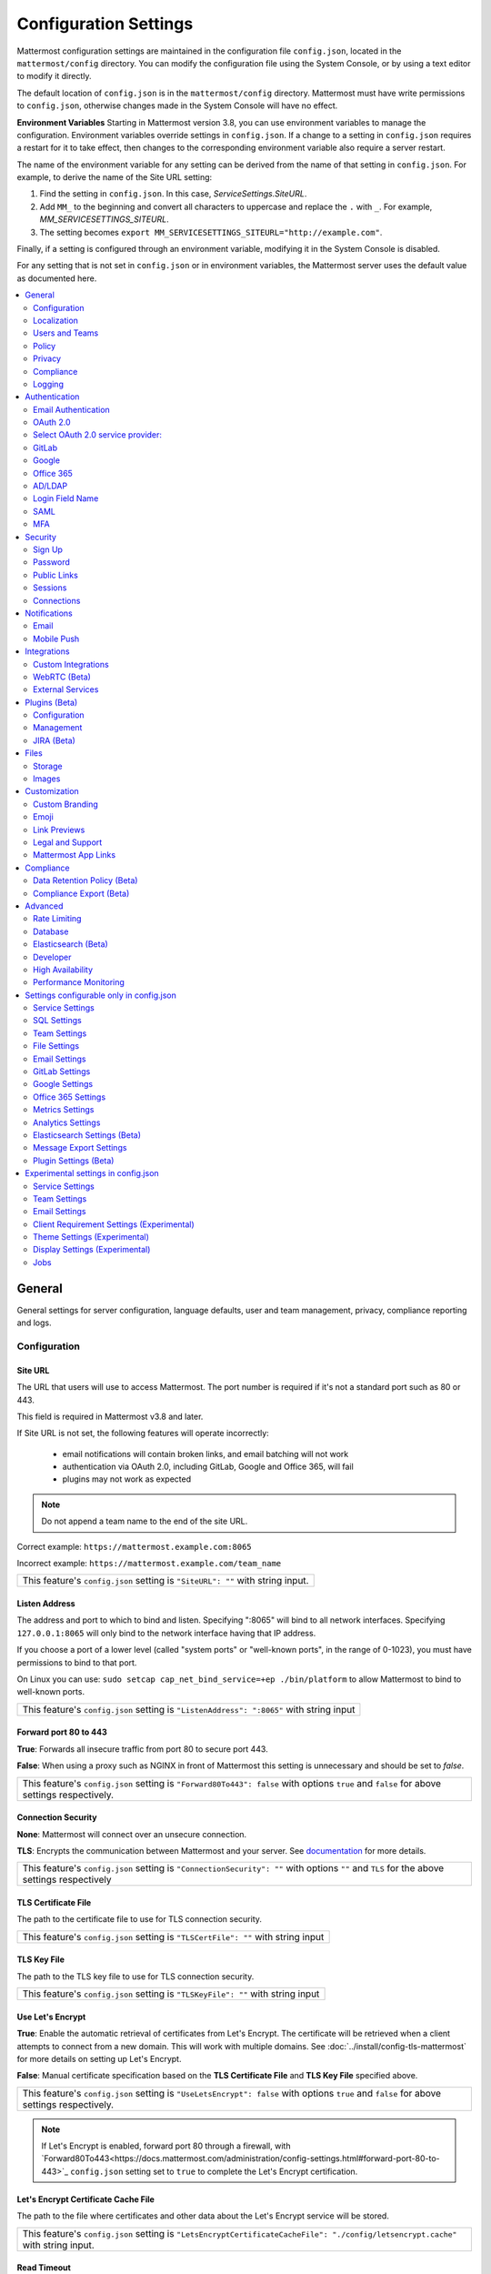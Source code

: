 Configuration Settings
======================

Mattermost configuration settings are maintained in the configuration file ``config.json``, located in the ``mattermost/config`` directory. You can modify the configuration file using the System Console, or by using a text editor to modify it directly.

The default location of ``config.json`` is in the ``mattermost/config`` directory. Mattermost must have write permissions to ``config.json``, otherwise changes made in the System Console will have no effect.

**Environment Variables**
Starting in Mattermost version 3.8, you can use environment variables to manage the configuration. Environment variables override settings in ``config.json``. If a change to a setting in ``config.json`` requires a restart for it to take effect, then changes to the corresponding environment variable also require a server restart.

The name of the environment variable for any setting can be derived from the name of that setting in ``config.json``. For example, to derive the name of the Site URL setting:

1. Find the setting in ``config.json``. In this case, *ServiceSettings.SiteURL*.
2. Add ``MM_`` to the beginning and convert all characters to uppercase and replace the ``.`` with ``_``. For example, *MM_SERVICESETTINGS_SITEURL*.
3. The setting becomes ``export MM_SERVICESETTINGS_SITEURL="http://example.com"``.

Finally, if a setting is configured through an environment variable, modifying it in the System Console is disabled.

For any setting that is not set in ``config.json`` or in environment variables, the Mattermost server uses the default value as documented here.

.. contents::
  :depth: 2
  :local:
  :backlinks: entry

General
-------
General settings for server configuration, language defaults, user and team management, privacy, compliance reporting and logs.

Configuration
~~~~~~~~~~~~~~~~~~~~~~~~~

Site URL
^^^^^^^^^^^^^^^^^^^^^^^^^^^^^^^^^^^^^^^^^^^^^^^^^^^^^^^^^^^^
The URL that users will use to access Mattermost. The port number is required if it's not a standard port such as 80 or 443.

This field is required in Mattermost v3.8 and later.

If Site URL is not set, the following features will operate incorrectly:

 - email notifications will contain broken links, and email batching will not work
 - authentication via OAuth 2.0, including GitLab, Google and Office 365, will fail
 - plugins may not work as expected

.. note:: Do not append a team name to the end of the site URL.

Correct example: ``https://mattermost.example.com:8065``

Incorrect example: ``https://mattermost.example.com/team_name``

+----------------------------------------------------------------------------------------------------------------------------------------------------+
| This feature's ``config.json`` setting is ``"SiteURL": ""`` with string input.                                                                     |
+----------------------------------------------------------------------------------------------------------------------------------------------------+

Listen Address
^^^^^^^^^^^^^^^^^^^^^^^^^^^^^^^^^^^^^^^^^^^^^^^^^^^^^^^^^^^^

The address and port to which to bind and listen. Specifying ":8065" will bind to all network interfaces. Specifying ``127.0.0.1:8065`` will only bind to the network interface having that IP address.

If you choose a port of a lower level (called "system ports" or "well-known ports", in the range of 0-1023), you must have permissions to bind to that port.

On Linux you can use: ``sudo setcap cap_net_bind_service=+ep ./bin/platform`` to allow Mattermost to bind to well-known ports.

+-------------------------------------------------------------------------------------------+
| This feature's ``config.json`` setting is ``"ListenAddress": ":8065"`` with string input  |
+-------------------------------------------------------------------------------------------+

Forward port 80 to 443
^^^^^^^^^^^^^^^^^^^^^^^^^^^^^^^^^^^^^^^^^^^^^^^^^^^^^^^^^^^^
**True**: Forwards all insecure traffic from port 80 to secure port 443.

**False**: When using a proxy such as NGINX in front of Mattermost this setting is unnecessary and should be set to `false`.

+-------------------------------------------------------------------------------------------------------------------------------------------------------------------+
| This feature's ``config.json`` setting is ``"Forward80To443": false`` with options ``true`` and ``false`` for above settings respectively.                        |
+-------------------------------------------------------------------------------------------------------------------------------------------------------------------+

Connection Security
^^^^^^^^^^^^^^^^^^^^^^^^^^^^^^^^^^^^^^^^^^^^^^^^^^^^^^^^^^^^

**None**: Mattermost will connect over an unsecure connection.

**TLS**: Encrypts the communication between Mattermost and your server. See `documentation <https://docs.mattermost.com/install/config-tls-mattermost.html>`_ for more details.

+---------------------------------------------------------------------------------------------------------------------------------------------+
| This feature's ``config.json`` setting is ``"ConnectionSecurity": ""`` with options ``""`` and ``TLS`` for the above settings respectively  |
+---------------------------------------------------------------------------------------------------------------------------------------------+

TLS Certificate File
^^^^^^^^^^^^^^^^^^^^^^^^^^^^^^^^^^^^^^^^^^^^^^^^^^^^^^^^^^^^
The path to the certificate file to use for TLS connection security.

+------------------------------------------------------------------------------------+
| This feature's ``config.json`` setting is ``"TLSCertFile": ""`` with string input  |
+------------------------------------------------------------------------------------+

TLS Key File
^^^^^^^^^^^^^^^^^^^^^^^^^^^^^^^^^^^^^^^^^^^^^^^^^^^^^^^^^^^^
The path to the TLS key file to use for TLS connection security.

+-----------------------------------------------------------------------------------+
| This feature's ``config.json`` setting is ``"TLSKeyFile": ""`` with string input  |
+-----------------------------------------------------------------------------------+

Use Let's Encrypt
^^^^^^^^^^^^^^^^^^^^^^^^^^^^^^^^^^^^^^^^^^^^^^^^^^^^^^^^^^^^
**True**: Enable the automatic retrieval of certificates from Let's Encrypt. The certificate will be retrieved when a client attempts to connect from a new domain. This will work with multiple domains. See :doc:`../install/config-tls-mattermost` for more details on setting up Let's Encrypt.

**False**: Manual certificate specification based on the **TLS Certificate File** and **TLS Key File** specified above.

+-------------------------------------------------------------------------------------------------------------------------------------------------------------------+
| This feature's ``config.json`` setting is ``"UseLetsEncrypt": false`` with options ``true`` and ``false`` for above settings respectively.                        |
+-------------------------------------------------------------------------------------------------------------------------------------------------------------------+

.. note::
   If Let's Encrypt is enabled, forward port 80 through a firewall, with `Forward80To443<https://docs.mattermost.com/administration/config-settings.html#forward-port-80-to-443>`_ ``config.json`` setting set to ``true`` to complete the Let's Encrypt certification.

Let's Encrypt Certificate Cache File
^^^^^^^^^^^^^^^^^^^^^^^^^^^^^^^^^^^^^^^^^^^^^^^^^^^^^^^^^^^^
The path to the file where certificates and other data about the Let's Encrypt service will be stored.

+-----------------------------------------------------------------------------------------------------------------------------------+
| This feature's ``config.json`` setting is ``"LetsEncryptCertificateCacheFile": "./config/letsencrypt.cache"`` with string input.  |
+-----------------------------------------------------------------------------------------------------------------------------------+

Read Timeout
^^^^^^^^^^^^^^^^^^^^^^^^^^^^^^^^^^^^^^^^^^^^^^^^^^^^^^^^^^^^
Maximum time allowed from when the connection is accepted to when the request body is fully read.

+-------------------------------------------------------------------------------------+
| This feature's ``config.json`` setting is ``"ReadTimeout": 300`` with string input  |
+-------------------------------------------------------------------------------------+

Write Timeout
^^^^^^^^^^^^^^^^^^^^^^^^^^^^^^^^^^^^^^^^^^^^^^^^^^^^^^^^^^^^
If using HTTP (insecure), this is the maximum time allowed from the end of reading the request headers until the response is written. If using HTTPS, it is the total time from when the connection is accepted until the response is written.

+--------------------------------------------------------------------------------------+
| This feature's ``config.json`` setting is ``"WriteTimeout": 300`` with string input  |
+--------------------------------------------------------------------------------------+

Allow use of API v3 endpoints
^^^^^^^^^^^^^^^^^^^^^^^^^^^^^
Set to false to disable all version 3 endpoints of the REST API. Integrations that rely on API v3 will fail and can then be identified for migration to API v4. API v3 is deprecated and will be removed in the near future. See https://api.mattermost.com for details.

+---------------------------------------------------------------------------------------------------------+
| This feature's ``config.json`` setting is ``"EnableAPIv3": false`` with options ``false`` and ``true``. |
+---------------------------------------------------------------------------------------------------------+

Webserver Mode
^^^^^^^^^^^^^^^^^^^^^^^^^^^^^^^^^^^^^^^^^^^^^^^^^^^^^^^^^^^^
gzip compression applies to the HTML, CSS, Javascript, and other static content files that make up the Mattermost web client. It is recommended to enable gzip to improve performance unless your environment has specific restrictions, such as a web proxy that distributes gzip files poorly. This setting requires a server restart to take effect.

**gzip**: The Mattermost server will serve static files compressed with gzip to improve performance.

**Uncompressed**: The Mattermost server will serve static files uncompressed.

**Disabled**: The Mattermost server will not serve static files.

+----------------------------------------------------------------------------------------------------------------------------------------------------------------------+
| This feature's ``config.json`` setting is ``"WebserverMode": "gzip"`` with options ``gzip``, ``uncompressed`` and ``disabled`` for above settings respectively.      |
+----------------------------------------------------------------------------------------------------------------------------------------------------------------------+

Reload Configuration from Disk
^^^^^^^^^^^^^^^^^^^^^^^^^^^^^^^^^^^^^^^^^^^^^^^^^^^^^^^^^^^^
*Available in Enterprise Edition E20*

This button resets the configuration settings by reloading the settings from the disk. The server will still need to be restarted if a setting requiring server restart was changed.

The workflow for failover without downing the server is to change the database line in the config.json file, click **Reload Configuration from Disk** then click **Recycle Database Connections** in the Advanced > Database section.

Purge All Caches
^^^^^^^^^^^^^^^^^^^^^^^^^^^^^^^^^^^^^^^^^^^^^^^^^^^^^^^^^^^^
This button purges all the in-memory caches for sessions, accounts and channels. Deployments using High Availability will attempt to purge all the servers in the cluster. Purging the caches may adversely impact performance.

________

Localization
~~~~~~~~~~~~~~~~~~~~~~~~~
Default Server Language
^^^^^^^^^^^^^^^^^^^^^^^^^^^^^^^^^^^^^^^^^^^^^^^^^^^^^^^^^^^^
Default language for system messages and logs. Changing this will require a server restart before taking effect.

+---------------------------------------------------------------------------------------------------------------------------------------------------------------------------------------------------------------------+
| This feature's ``config.json`` setting is ``"DefaultServerLocale": "en"`` with options ``de``, ``en``, ``es``, ``fr``, ``it``, ``ja``, ``ko``, ``nl``, ``pl``, ``pt-br``, ``ru``, ``tr``, ``zh_CN`` and ``zh_TW``   |
+---------------------------------------------------------------------------------------------------------------------------------------------------------------------------------------------------------------------+

Default Client Language
^^^^^^^^^^^^^^^^^^^^^^^^^^^^^^^^^^^^^^^^^^^^^^^^^^^^^^^^^^^^
Default language for newly created users and pages where the user hasn't logged in.

+---------------------------------------------------------------------------------------------------------------------------------------------------------------------------------------------------------------------+
| This feature's ``config.json`` setting is ``"DefaultClientLocale": "en"`` with options ``de``, ``en``, ``es``, ``fr``, ``it``, ``ja``, ``ko``, ``nl``, ``pl``, ``pt-br``, ``ru``, ``tr``, ``zh_CN`` and ``zh_TW``   |
+---------------------------------------------------------------------------------------------------------------------------------------------------------------------------------------------------------------------+

Available Languages
^^^^^^^^^^^^^^^^^^^^^^^^^^^^^^^^^^^^^^^^^^^^^^^^^^^^^^^^^^^^
Sets which languages are available for users in **Account Settings** > **Display** > **Languages**. Leave the field blank to add new languages automatically by default, or add new languages using the dropdown menu manually as they become available. If you're manually adding new languages, the **Default Client Language** must be added before saving the setting.

.. note::
  Servers which upgraded to v3.1 need to manually set this field blank to have new languages added by default.

+------------------------------------------------------------------------------------------------------------------------------------------------------------------------------------------------------------------------+
| This feature's ``config.json`` setting is ``"AvailableLocales": ""`` with options ``""``, ``de``, ``en``, ``es``, ``fr``, ``it``, ``ja``, ``ko``, ``nl``, ``pl``, ``pt-br``, ``ru``, ``tr``, ``zh_CN`` and ``zh_TW``   |
+------------------------------------------------------------------------------------------------------------------------------------------------------------------------------------------------------------------------+

________

Users and Teams
~~~~~~~~~~~~~~~~~~~~~~~~~
Enable Account Creation
^^^^^^^^^^^^^^^^^^^^^^^^^^^^^^^^^^^^^^^^^^^^^^^^^^^^^^^^^^^^
**True**: Ability to create new accounts is enabled via inviting new members or sharing the team invite link.

**False**: Ability to create accounts is disabled. The **Create Account** button displays an error when trying to signup via an email invite or team invite link.

+----------------------------------------------------------------------------------------------------------------------------------------------------------------------+
| This feature's ``config.json`` setting is ``"EnableUserCreation": true`` with options ``true`` and ``false`` for above settings respectively.                        |
+----------------------------------------------------------------------------------------------------------------------------------------------------------------------+


Enable Team Creation
^^^^^^^^^^^^^^^^^^^^^^^^^^^^^^^^^^^^^^^^^^^^^^^^^^^^^^^^^^^^
*This permission has been migrated to the database and changing the config.json value no longer takes effect after upgrading to v4.9, released on April 16th, 2018. This permission can be modified using the System Console user interface.*

**True**: Ability to create a new team is enabled for all users.

**False**: Only System Administrators can create teams from the team selection page. The **Create A New Team** button is hidden in the main menu UI.

+----------------------------------------------------------------------------------------------------------------------------------------------------------------------+
| This feature's ``config.json`` setting is ``"EnableTeamCreation": true`` with options ``true`` and ``false`` for above settings respectively.                        |
+----------------------------------------------------------------------------------------------------------------------------------------------------------------------+

Max Users Per Team
^^^^^^^^^^^^^^^^^^^^^^^^^^^^^^^^^^^^^^^^^^^^^^^^^^^^^^^^^^^^
Maximum number of users per team, excluding inactive users.


The **Max Users Per Team** refers to the size of the "team site" which is workspace a "team of people" inhabits. A team of people is considered a small organization where people work closely together towards a specific shared goal and share the same etiquette. In the physical world, a team of people could typically be seated around a single table to have a meal and discuss their project.

The default maximum of 50 people, is at the extreme high end of a single team of people. At this point organizations are more often "multiple teams of people" and investments in explicitly defining etiquette, such as `channel organization <https://docs.mattermost.com/help/getting-started/organizing.html>`_ or turning on `policy features <https://docs.mattermost.com/administration/config-settings.html#policy>`_ in Enterprise Edition, are often used to scale the high levels of productivity found in a team of people using Mattermost to multiple teams of people.

In terms of technical performance, `with appropriate hardware, Mattermost can easily scale to hundreds and even thousands of users <https://docs.mattermost.com/install/requirements.html>`_, and provided the administrator believes the appropriate etiquette is in place, they should feel free to increase the default value.

+----------------------------------------------------------------------------------------------------------------------------------------------------------------------+
| This feature's ``config.json`` setting is ``"MaxUsersPerTeam": 50`` with whole number input.                                                                         |
+----------------------------------------------------------------------------------------------------------------------------------------------------------------------+

Max Channels Per Team
^^^^^^^^^^^^^^^^^^^^^^^^^^^^^^^^^^^^^^^^^^^^^^^^^^^^^^^^^^^^

Maximum number of channels per team, including both active and deleted channels.

+----------------------------------------------------------------------------------------------------------------------------------------------------------------------+
| This feature's ``config.json`` setting is ``"MaxChannelsPerTeam": 2000`` with whole number input.                                                                    |
+----------------------------------------------------------------------------------------------------------------------------------------------------------------------+

Max Notifications Per Channel
^^^^^^^^^^^^^^^^^^^^^^^^^^^^^^^^^^^^^^^^^^^^^^^^^^^^^^^^^^^^

Maximum total number of users in a channel before @all, @here, and @channel no longer send notifications to maximize performance.

+------------------------------------------------------------------------------------------------------------------------------------------------------------------------------+
| This feature's ``config.json`` setting is ``"MaxNotificationsPerChannel": 1000`` with whole number input.                                                                    |
+------------------------------------------------------------------------------------------------------------------------------------------------------------------------------+

Show @channel and @all confirmation dialog
^^^^^^^^^^^^^^^^^^^^^^^^^^^^^^^^^^^^^^^^^^^^^^^^^^^^^^^^^^^^

**True**: Users will be prompted to confirm when posting @channel and @all in channels with over five members.

**False**: No confirmation is required.

+------------------------------------------------------------------------------------------------------------------------------------------------------------------------------+
| This feature's ``config.json`` setting is ``"EnableConfirmNotificationsToChannel": true`` with options ``true`` and ``false`` for above settings respectively.               |
+------------------------------------------------------------------------------------------------------------------------------------------------------------------------------+

Restrict account creation to specified email domains
^^^^^^^^^^^^^^^^^^^^^^^^^^^^^^^^^^^^^^^^^^^^^^^^^^^^^^^^^^^^
Teams and user accounts can only be created by a verified email from this list of comma-separated domains (e.g. "corp.mattermost.com, mattermost.org").

+----------------------------------------------------------------------------------------------------------------------------------------------------------------------+
| This feature's ``config.json`` setting is ``"RestrictCreationToDomains": ""`` with string input.                                                                     |
+----------------------------------------------------------------------------------------------------------------------------------------------------------------------+

Restrict Team Names
^^^^^^^^^^^^^^^^^^^^^^^^^^^^^^^^^^^^^^^^^^^^^^^^^^^^^^^^^^^^

*Removed in November 16th, 2016 release*

**True**: Newly created team names cannot contain the following restricted words: www, web, admin, support, notify, test, demo, mail, team, channel, internal, localhost, dockerhost, stag, post, cluster, api, oauth.

**False**: Newly created team names are not restricted.

+----------------------------------------------------------------------------------------------------------------------------------------------------------------------+
| This feature's ``config.json`` setting is ``"RestrictTeamNames": true`` with options ``true`` and ``false`` for above settings respectively.                         |
+----------------------------------------------------------------------------------------------------------------------------------------------------------------------+

Enable users to open Direct Message channels with
^^^^^^^^^^^^^^^^^^^^^^^^^^^^^^^^^^^^^^^^^^^^^^^^^^^^^^^^^^^^

**Any user on the Mattermost server**: The Direct Messages "More" menu has the option to open a Direct Message channel with any user on the server.

**Any member of the team**: The Direct Messages "More" menu only has the option to open a Direct Message channel with users on the current team, and CTRL/CMD+K channel switcher only lists users on the current team.  If a user belongs to multiple teams, direct messages will still be received regardless of what team they are currently on.

This setting only affects the UI, not permissions on the server. For instance, a Direct Message channel can be created with anyone on the server regardless of this setting.

+----------------------------------------------------------------------------------------------------------------------------------------------------------------------+
| This feature's ``config.json`` setting is ``"RestrictDirectMessage": "any"`` with options ``any`` and ``team`` for above settings respectively.                      |
+----------------------------------------------------------------------------------------------------------------------------------------------------------------------+

Enable Team Directory
^^^^^^^^^^^^^^^^^^^^^^^^^^^^^^^^^^^^^^^^^^^^^^^^^^^^^^^^^^^^
*Removed in May 16th, 2016 release*

**True**: Teams that are configured to appear in the team directory will appear on the system main page. Teams can configure this setting from **Team Settings > Include this team in the Team Directory**.

**False**: Team directory on the system main page is disabled.

+----------------------------------------------------------------------------------------------------------------------------------------------------------------------+
| This feature's ``config.json`` setting is ``"EnableTeamListing": false`` with options ``true`` and ``false`` for above settings respectively.                        |
+----------------------------------------------------------------------------------------------------------------------------------------------------------------------+

Teammate Name Display
^^^^^^^^^^^^^^^^^^^^^
Specifies how names are displayed in the user interface.

**Show username**: Displays the user's username.

**Show nickname if one exists**: Displays the user's nickname. If the user does not have a nickname, their full name is displayed. If the user does not have a full name, their username is displayed.

**Show first and last name**: Displays the user's full name. If the user does not have a full name, their username is displayed. Recommended when using SAML or LDAP if first name and last name attributes are configured.

+-------------------------------------------------------------------------------------------------------------------------------------------------------+
| This feature's ``config.json`` setting is ``"TeammateNameDisplay": "username"`` with options ``username``, ``nickname_full_name``, and ``full_name``. |
+-------------------------------------------------------------------------------------------------------------------------------------------------------+

________

Policy
~~~~~~~~~~~~~~~~~~~~~~~~~
*Available in Enterprise Edition E10 and higher*

Settings to configure the permission restrictions for sending team invite links and managing channels.

Enable sending team invites from
^^^^^^^^^^^^^^^^^^^^^^^^^^^^^^^^^^^^^^^^^^^^^^^^^^^^^^^^^^^^
*This permission has been migrated to the database and changing the config.json value no longer takes effect after upgrading to v4.9, released on April 16th, 2018. This permission can be modified using the System Console user interface.*

Set policy on who can invite others to a team using the **Send Email Invite**, **Get Team Invite Link**, and **Add Members to Team** options on the main menu. If **Get Team Invite Link** is used to share a link, you can expire the invite code from **Team Settings > Invite Code** after the desired users have joined the team. Options include:

**All team members**: Allows any team member to invite others using an email invitation, team invite link or by adding members to the team directly.

**Team and System Admins**: Hides the email invitation, team invite link, and the add members to team buttons in the Main Menu from users who are not Team Admins or System Admins.

**System Admins**: Hides the email invitation, team invite link, and add members to team buttons in the Main Menu from users who are not System Admins.

+----------------------------------------------------------------------------------------------------------------------------------------------------------------------+
| This feature's ``config.json`` setting is ``"RestrictTeamInvite": "all"`` with options ``all``, ``team_admin`` and ``system_admin`` for above settings respectively. |
+----------------------------------------------------------------------------------------------------------------------------------------------------------------------+

Enable public channel creation for
^^^^^^^^^^^^^^^^^^^^^^^^^^^^^^^^^^^^^^^^^^^^^^^^^^^^^^^^^^^^
*This permission has been migrated to the database and changing the config.json value no longer takes effect after upgrading to v4.9, released on April 16th, 2018. This permission can be modified using the System Console user interface.*

Restrict the permission level required to create public channels.

**All team members**: Allow all team members to create public channels.

**Team Admins and System Admins**: Restrict creating public channels to Team Admins and System Admins.

**System Admins**: Restrict creating public channels to System Admins.

+-----------------------------------------------------------------------------------------------------------------------------------------------------------------------------------+
| This feature's ``config.json`` setting is ``"RestrictPublicChannelCreation": "all"`` with options ``all``, ``team_admin`` and ``system_admin`` for above settings respectively.   |
+-----------------------------------------------------------------------------------------------------------------------------------------------------------------------------------+

Enable public channel renaming for
^^^^^^^^^^^^^^^^^^^^^^^^^^^^^^^^^^^^^^^^^^^^^^^^^^^^^^^^^^^^
*This permission has been migrated to the database and changing the config.json value no longer takes effect after upgrading to v4.9, released on April 16th, 2018. This permission can be modified using the System Console user interface.*

Restrict the permission level required to rename and set the header or purpose for public channels.

**All channel members**: Allow all channel members to rename public channels.

**Channel Admins, Team Admins, and System Admins**: Restrict renaming public channels to Channel Admins, Team Admins, and System Admins who are members of the channel.

**Team Admins and System Admins**: Restrict renaming public channels to Team Admins and System Admins who are members of the channel.

**System Admins**: Restrict renaming public channels to System Admins who are members of the channel.

+---------------------------------------------------------------------------------------------------------------------------------------------------------------------------------------------------------+
| This feature's ``config.json`` setting is ``"RestrictPublicChannelManagement": "all"`` with options ``all``, ``channel_admin``, ``team_admin``, and ``system_admin`` for above settings respectively.   |
+---------------------------------------------------------------------------------------------------------------------------------------------------------------------------------------------------------+

Enable public channel deletion for
^^^^^^^^^^^^^^^^^^^^^^^^^^^^^^^^^^^^^^^^^^^^^^^^^^^^^^^^^^^^
*This permission has been migrated to the database and changing the config.json value no longer takes effect after upgrading to v4.9, released on April 16th, 2018. This permission can be modified using the System Console user interface.*

Restrict the permission level required to delete public channels. Deleted channels can be recovered from the database using a `command line tool <https://docs.mattermost.com/administration/command-line-tools.html>`_.

**All channel members**: Allow all channel members to delete public channels.

**Channel Admins, Team Admins, and System Admins**: Restrict deleting public channels to Channel Admins, Team Admins, and System Admins who are members of the channel.

**Team Admins and System Admins**: Restrict deleting public channels to Team Admins and System Admins who are members of the channel.

**System Admins**: Restrict deleting public channels to System Admins who are members of the channel.

+-------------------------------------------------------------------------------------------------------------------------------------------------------------------------------------------------------+
| This feature's ``config.json`` setting is ``"RestrictPublicChannelDeletion": "all"`` with options ``all``, ``channel_admin``, ``team_admin``, and ``system_admin`` for above settings respectively.   |
+-------------------------------------------------------------------------------------------------------------------------------------------------------------------------------------------------------+

Enable private channel creation for
^^^^^^^^^^^^^^^^^^^^^^^^^^^^^^^^^^^^^^^^^^^^^^^^^^^^^^^^^^^^
*This permission has been migrated to the database and changing the config.json value no longer takes effect after upgrading to v4.9, released on April 16th, 2018. This permission can be modified using the System Console user interface.*

Restrict the permission level required to create private channels.

**All team members**: Allow all team members to create private channels.

**Team Admins and System Admins**: Restrict creating private channels to Team Admins and System Admins.

**System Admins**: Restrict creating private channels to System Admins.

+------------------------------------------------------------------------------------------------------------------------------------------------------------------------------------+
| This feature's ``config.json`` setting is ``"RestrictPrivateChannelCreation": "all"`` with options ``all``, ``team_admin`` and ``system_admin`` for above settings respectively.   |
+------------------------------------------------------------------------------------------------------------------------------------------------------------------------------------+

Enable private channel renaming for
^^^^^^^^^^^^^^^^^^^^^^^^^^^^^^^^^^^^^^^^^^^^^^^^^^^^^^^^^^^^
*This permission has been migrated to the database and changing the config.json value no longer takes effect after upgrading to v4.9, released on April 16th, 2018. This permission can be modified using the System Console user interface.*

Restrict the permission level required to rename and set the header or purpose for private channels.

**All channel members**: Allow all channel members to rename private channels.

**Channel Admins, Team Admins, and System Admins**: Restrict renaming private channels to Channel Admins, Team Admins, and System Admins who are members of the private channel.

**Team Admins and System Admins**: Restrict renaming private channels to Team Admins and System Admins who are members of the private channel.

**System Admins**: Restrict renaming private channels to System Admins who are members of the private channel.

+----------------------------------------------------------------------------------------------------------------------------------------------------------------------------------------------------------+
| This feature's ``config.json`` setting is ``"RestrictPrivateChannelManagement": "all"`` with options ``all``, ``channel_admin``, ``team_admin``, and ``system_admin`` for above settings respectively.   |
+----------------------------------------------------------------------------------------------------------------------------------------------------------------------------------------------------------+

Enable managing of private channel members for
^^^^^^^^^^^^^^^^^^^^^^^^^^^^^^^^^^^^^^^^^^^^^^^^^^^^^^^^^^^^
*This permission has been migrated to the database and changing the config.json value no longer takes effect after upgrading to v4.9, released on April 16th, 2018. This permission can be modified using the System Console user interface.*

Set policy on who can add and remove members from private channels.

**All team members**: Allow all team members to add and remove members.

**Team Admins, Channel Admins, and System Admins**: Allow only Team Admins, Channel Admins, and System Admins to add and remove members.

**Team Admins, and System Admins**: Allow only Team Admins and System Admins to add and remove members.

**System Admins**: Allow only System Admins to add and remove members.

+-----------------------------------------------------------------------------------------------------------------------------------------------------------------------------------------------------------+
| This feature's ``config.json`` setting is ``"RestrictPrivateChannelManageMembers": "all"`` with options ``all``, ``channel_admin``, ``team_admin``, and ``system_admin`` for above settings respectively. |
+-----------------------------------------------------------------------------------------------------------------------------------------------------------------------------------------------------------+

Enable private channel deletion for
^^^^^^^^^^^^^^^^^^^^^^^^^^^^^^^^^^^^^^^^^^^^^^^^^^^^^^^^^^^^
*This permission has been migrated to the database and changing the config.json value no longer takes effect after upgrading to v4.9, released on April 16th, 2018. This permission can be modified using the System Console user interface.*

Restrict the permission level required to delete private channels. Deleted channels can be recovered from the database using a `command line tool <https://docs.mattermost.com/administration/command-line-tools.html>`_.

**All channel members**: Allow all channel members to delete private channels.

**Channel Admins, Team Admins, and System Admins**: Restrict deleting private channels to Channel Admins, Team Admins, and System Admins who are members of the private channel.

**Team Admins and System Admins**: Restrict deleting private channels to Team Admins and System Admins who are members of the private channel.

**System Admins**: Restrict deleting private channels to System Admins who are members of the private channel.

+--------------------------------------------------------------------------------------------------------------------------------------------------------------------------------------------------------+
| This feature's ``config.json`` setting is ``"RestrictPrivateChannelDeletion": "all"`` with options ``all``, ``channel_admin``, ``team_admin``, and ``system_admin`` for above settings respectively.   |
+--------------------------------------------------------------------------------------------------------------------------------------------------------------------------------------------------------+

Allow which users to delete messages
^^^^^^^^^^^^^^^^^^^^^^^^^^^^^^^^^^^^^^^^^^^^^^^^^^^^^^^^^^^^
*This permission has been migrated to the database and changing the config.json value no longer takes effect after upgrading to v4.9, released on April 16th, 2018. This permission can be modified using the System Console user interface.*

Restrict the permission level required to delete messages. Team Admins, Channel Admins, and System Admins can delete messages only in channels where they are members. Messages can be deleted anytime.

**Message authors can delete their own messages, and Administrators can delete any message**: Allow authors to delete their own messages, and allow Team Admins, Channel Admins, and System Admins to delete any message.

**Team Admins and System Admins**: Allow only Team Admins and System Admins to delete messages.

**System Admins**: Allow only System Admins to delete messages.

+------------------------------------------------------------------------------------------------------------------------------------------------------------------------------------+
| This feature's ``config.json`` setting is ``"RestrictPostDelete": "all"`` with options ``all``, ``team_admin`` and ``system_admin`` for above settings respectively.               |
+------------------------------------------------------------------------------------------------------------------------------------------------------------------------------------+

Allow users to edit their messages
^^^^^^^^^^^^^^^^^^^^^^^^^^^^^^^^^^^^^^^^^^^^^^^^^^^^^^^^^^^^
*This permission has been migrated to the database and changing the ``"AllowEditPost"`` config.json value no longer takes effect after upgrading to v4.9, released on April 16th, 2018. This permission can be modified using the System Console user interface.*

Set whether users can edit their messages after posting.

**Any time**: Allow users to edit their messages at any time after posting.

**Never**: Do not allow users to edit their messages.

**{n} seconds after posting**: Users can edit their messages within the specified time limit after posting. The time limit is applied using the config.json setting ``"PostEditTimeLimit"`` described below.

+------------------------------------------------------------------------------------------------------------------------------------------------------------------+
| This feature's ``config.json`` setting is ``"AllowEditPost": "always"`` with options ``always``, ``never``, and ``time_limit`` for above settings respectively.  |
+------------------------------------------------------------------------------------------------------------------------------------------------------------------+

Post edit time limit
^^^^^^^^^^^^^^^^^^^^^^^^^^^^^

When post editing is permitted, setting ``"PostEditTimeLimit": -1`` allows editing anytime, or setting ``"PostEditTimeLimit"`` to a positive integer restricts editing time in seconds. If post editing is disabled, this setting does not apply.

+--------------------------------------------------------------------------------------------------+
| This feature's ``config.json`` setting is ``"PostEditTimeLimit": -1`` with whole number input.   |
+--------------------------------------------------------------------------------------------------+

Enable Announcement Banner
^^^^^^^^^^^^^^^^^^^^^^^^^^

Enable an announcement banner across all teams. The banner is displayed at the top of the screen and is the entire width of the screen. By default, users can dismiss the banner until you either change the text of the banner or until you re-enable the banner after it has been disabled. You can prevent users from dismissing the banner, and you can control the text color and the background color.

**True**: Enable the announcement banner. The banner is displayed only if ``BannerText`` has a value.

**False**: Disable the announcement banner.

+-----------------------------------------------------------------------------------------------------------+
| This feature's ``config.json`` setting is ``"EnableBanner": false`` with options ``true`` and ``false``.  |
+-----------------------------------------------------------------------------------------------------------+

Banner Text
^^^^^^^^^^^

The text of the announcement banner.

+------------------------------------------------------------------------------------+
| This feature's ``config.json`` setting is ``"BannerText": ""`` with string input.  |
+------------------------------------------------------------------------------------+

Banner Color
^^^^^^^^^^^^

The background color of the announcement banner.

+---------------------------------------------------------------------------------------------+
| This feature's ``config.json`` setting is ``""BannerColor": "#f2a93b"`` with string input.  |
+---------------------------------------------------------------------------------------------+

Banner Text Color
^^^^^^^^^^^^^^^^^

The color of the text in the announcement banner.

+-------------------------------------------------------------------------------------------------+
| This feature's ``config.json`` setting is ``""BannerTextColor": "#333333"`` with string input.  |
+-------------------------------------------------------------------------------------------------+

Allow Banner Dismissal
^^^^^^^^^^^^^^^^^^^^^^

**True**: Users can dismiss the banner until the next time they log in or the banner is updated.

**False**: The banner is permanently visible until it is turned off by the System Admin.

+-------------------------------------------------------------------------------------------------------------------+
| This feature's ``config.json`` setting is ``""AllowBannerDismissal": true`` with options ``true`` and ``false``.  |
+-------------------------------------------------------------------------------------------------------------------+


Privacy
~~~~~~~~~~~~~~~~~~~~~~~~~
Settings to configure the name and email privacy of users on your system.

Show Email Address
^^^^^^^^^^^^^^^^^^^^^^^^^^^^^^^^^^^^^^^^^^^^^^^^^^^^^^^^^^^^
**True**: Show email address of all users.

**False**: Hide email address of users from other users in the user interface, including Team Admins. This is designed for managing teams where users choose to keep their contact information private. System Administrators will still be able to see email addresses in the UI.

+----------------------------------------------------------------------------------------------------------------------------------------------------------------------+
| This feature's ``config.json`` setting is ``"ShowEmailAddress": true`` with options ``true`` and ``false`` for above settings respectively.                          |
+----------------------------------------------------------------------------------------------------------------------------------------------------------------------+

Show Full Name
^^^^^^^^^^^^^^^^^^^^^^^^^^^^^^^^^^^^^^^^^^^^^^^^^^^^^^^^^^^^
**True**: Show full name of all users.

**False**: hide full name of users from other users including Team Admins. This is designed for managing teams where users choose to keep their contact information private. System Administrators will still be able to see full names in the UI.

+----------------------------------------------------------------------------------------------------------------------------------------------------------------------+
| This feature's ``config.json`` setting is ``"ShowFullName": true`` with options ``true`` and ``false`` for above settings respectively.                              |
+----------------------------------------------------------------------------------------------------------------------------------------------------------------------+

________

Compliance
~~~~~~~~~~~~~~~~~~~~~~~~~
*Available in Enterprise Edition E20*

Settings used to enable and configure Mattermost compliance reports.

Enable Compliance Reporting
^^^^^^^^^^^^^^^^^^^^^^^^^^^^^^^^^^^^^^^^^^^^^^^^^^^^^^^^^^^^
**True**: Compliance reporting is enabled in Mattermost.

**False**: Compliance reporting is disabled.

+----------------------------------------------------------------------------------------------------------------------------------------------------------------------+
| This feature's ``config.json`` setting is ``"Enable": false`` with options ``true`` and ``false`` for above settings respectively.                                   |
+----------------------------------------------------------------------------------------------------------------------------------------------------------------------+

Compliance Report Directory
^^^^^^^^^^^^^^^^^^^^^^^^^^^^^^^^^^^^^^^^^^^^^^^^^^^^^^^^^^^^
Sets the directory where compliance reports are written.

+----------------------------------------------------------------------------------------------------------------------------------------------------------------------+
| This feature's ``config.json`` setting is ``"Directory": "./data/"`` with string input.                                                                              |
+----------------------------------------------------------------------------------------------------------------------------------------------------------------------+

Enable Daily Report
^^^^^^^^^^^^^^^^^^^^^^^^^^^^^^^^^^^^^^^^^^^^^^^^^^^^^^^^^^^^
**True**: Mattermost generates a daily compliance report.

**False**: Daily reports are not generated.

+----------------------------------------------------------------------------------------------------------------------------------------------------------------------+
| This feature's ``config.json`` setting is ``"EnableDaily": false`` with options ``true`` and ``false`` for above settings respectively.                              |
+----------------------------------------------------------------------------------------------------------------------------------------------------------------------+

________

Logging
~~~~~~~~~~~~~~~~~~~~~~~~~
Output logs to console
^^^^^^^^^^^^^^^^^^^^^^^^^^^^^^^^^^^^^^^^^^^^^^^^^^^^^^^^^^^^

**True**: Output log messages to the console based on **ConsoleLevel** option. The server writes messages to the standard output stream (stdout).

**False**: Output log messages are not written to the console.

Changing this setting requires a server restart before taking effect.

+----------------------------------------------------------------------------------------------------------------------------------------------------------------------+
| This feature's ``config.json`` setting is ``"EnableConsole": true`` with options ``true`` and ``false`` for above settings respectively.                             |
+----------------------------------------------------------------------------------------------------------------------------------------------------------------------+

Console Log Level
^^^^^^^^^^^^^^^^^^^^^^^^^^^^^^^^^^^^^^^^^^^^^^^^^^^^^^^^^^^^
Level of detail at which log events are written to the console when **EnableConsole** = ``true``.

**DEBUG**: Prints high detail for developers debugging issues.

**ERROR**: Outputs only error messages.

**INFO**: Outputs error messages and information around startup and initialization.

+----------------------------------------------------------------------------------------------------------------------------------------------------------------------+
| This feature's ``config.json`` setting is ``"ConsoleLevel": "DEBUG"`` with options ``DEBUG``, ``ERROR`` and ``INFO`` for above settings respectively.                |
+----------------------------------------------------------------------------------------------------------------------------------------------------------------------+

Output logs to file
^^^^^^^^^^^^^^^^^^^^^^^^^^^^^^^^^^^^^^^^^^^^^^^^^^^^^^^^^^^^
Typically set to true in production. When true, logged events are written to the ``mattermost.log`` file in the directory specified by the **FileLocation** setting. The logs are archived to a file in the same directory, and given a name with a datestamp and serial number. For example, ``mattermost.2017-03-31.001``.

Changing this setting requires a server restart before taking effect.

**True**: Log files are written to files specified in **FileLocation**.

**False**: Log files are not written.

+----------------------------------------------------------------------------------------------------------------------------------------+
| This feature's ``config.json`` setting is ``"EnableFile": true`` with options ``true`` and ``false`` for above settings respectively.  |
+----------------------------------------------------------------------------------------------------------------------------------------+

Output console logs as JSON
^^^^^^^^^^^^^^^^^^^^^^^^^^^^^^^^^^^^^^^^^^^^^^^^^^^^^^^^^^^^
Typically set to true in production. When true, logged events are written in a machine readable JSON format. Otherwise they are printed as plain text. Changing this setting requires a server restart before taking effect.

**True**:  Logged events are written in a machine readable JSON format.

**False**: Logged events are written in plaint text.

+----------------------------------------------------------------------------------------------------------------------------------------+
| This feature's ``config.json`` setting is ``"ConsoleJson": true`` with options ``true`` and ``false`` for above settings respectively. |
+----------------------------------------------------------------------------------------------------------------------------------------+

File Log Level
^^^^^^^^^^^^^^^^^^^^^^^^^^^^^^^^^^^^^^^^^^^^^^^^^^^^^^^^^^^^
Level of detail at which log events are written to log files when **EnableFile** = ``true``.

**ERROR**: Outputs only error messages.

**INFO**: Outputs error messages and information around startup and initialization.

**DEBUG**: Prints high detail for developers debugging issues.

+----------------------------------------------------------------------------------------------------------------------------------------------------------------------+
| This feature's ``config.json`` setting is ``"FileLevel": "INFO"`` with options ``DEBUG``, ``ERROR`` and ``INFO`` for above settings respectively.                    |
+----------------------------------------------------------------------------------------------------------------------------------------------------------------------+

File Log Directory
^^^^^^^^^^^^^^^^^^^^^^^^^^^^^^^^^^^^^^^^^^^^^^^^^^^^^^^^^^^^
The location of the log files. If blank, they are stored in the ``./logs`` directory. The path that you set must exist and Mattermost must have write permissions in it.

Changing this setting requires a server restart before taking effect.

+----------------------------------------------------------------------------------------------------------------------------------------------------------------------+
| This feature's ``config.json`` setting is ``"FileLocation": ""`` with string input.                                                                                  |
+----------------------------------------------------------------------------------------------------------------------------------------------------------------------+

Output file logs as JSON
^^^^^^^^^^^^^^^^^^^^^^^^^^^^^^^^^^^^^^^^^^^^^^^^^^^^^^^^^^^^
Typically set to true in production. When true, logged events are written in a machine readable JSON format. Otherwise they are printed as plain text. Changing this setting requires a server restart before taking effect.

**True**: Logged events are written in a machine readable JSON format.

**False**: Logged events are written in plain text.

+----------------------------------------------------------------------------------------------------------------------------------------+
| This feature's ``config.json`` setting is ``"FileJson": true`` with options ``true`` and ``false`` for above settings respectively.    |
+----------------------------------------------------------------------------------------------------------------------------------------+

Enable Webhook Debugging
^^^^^^^^^^^^^^^^^^^^^^^^^^^^^^^^^^^^^^^^^^^^^^^^^^^^^^^^^^^^

**True**: Contents of incoming webhooks are printed to log files for debugging.

**False**: Contents of incoming webhooks are not printed to log files.

+----------------------------------------------------------------------------------------------------------------------------------------------------------------------+
| This feature's ``config.json`` setting is ``"EnableWebhookDebugging": true`` with options ``true`` and ``false`` for above settings respectively.                    |
+----------------------------------------------------------------------------------------------------------------------------------------------------------------------+

Enable Diagnostics and Error Reporting
^^^^^^^^^^^^^^^^^^^^^^^^^^^^^^^^^^^^^^^^^^^^^^^^^^^^^^^^^^^^

**True**: To improve the quality and performance of future Mattermost updates, this option sends error reporting and diagnostic information to Mattermost, Inc. All diagnostics and error reporting is encrypted in transit and does not include personally identifiable information or message contents. To learn more about this feature, see :doc:`telemetry`.

**False**: Diagnostics and error reporting are disabled.

+----------------------------------------------------------------------------------------------------------------------------------------------------------------------+
| This feature's ``config.json`` setting is ``"EnableDiagnostics": true`` with options ``true`` and ``false`` for above settings respectively.                         |
+----------------------------------------------------------------------------------------------------------------------------------------------------------------------+

________

Authentication
-------------------------------
Authentication settings to enable account creation and sign in with email, GitLab, Google or Office 365 OAuth, AD/LDAP, or SAML.

Email Authentication
~~~~~~~~~~~~~~~~~~~~~~~~~
Enable account creation with email
^^^^^^^^^^^^^^^^^^^^^^^^^^^^^^^^^^^^^^^^^^^^^^^^^^^^^^^^^^^^

**True**: Allow team creation and account signup using email and password.

**False**: Email signup is disabled. This limits signup to single sign-on services like OAuth or AD/LDAP.

+----------------------------------------------------------------------------------------------------------------------------------------------------------------------+
| This feature's ``config.json`` setting is ``"EnableSignUpWithEmail": true`` with options ``true`` and ``false`` for above settings respectively.                     |
+----------------------------------------------------------------------------------------------------------------------------------------------------------------------+

Enable sign-in with email
^^^^^^^^^^^^^^^^^^^^^^^^^^^^^^^^^^^^^^^^^^^^^^^^^^^^^^^^^^^^

**True**: Mattermost allows account creation using email and password.

**False**: Sign in with email is disabled and does not appear on the login screen. Use this value when you want to limit sign up to a single sign-on service like AD/LDAP, SAML or GitLab.

+----------------------------------------------------------------------------------------------------------------------------------------------------------------------+
| This feature's ``config.json`` setting is ``"EnableSignInWithEmail": true`` with options ``true`` and ``false`` for above settings respectively.                     |
+----------------------------------------------------------------------------------------------------------------------------------------------------------------------+

Enable sign-in with username
^^^^^^^^^^^^^^^^^^^^^^^^^^^^^^^^^^^^^^^^^^^^^^^^^^^^^^^^^^^^

**True**: Mattermost allows users with email login to sign in using their username and password. This setting does not affect AD/LDAP login.

**False**: Sign in with username is disabled and does not appear on the login screen.

+----------------------------------------------------------------------------------------------------------------------------------------------------------------------+
| This feature's ``config.json`` setting is ``EnableSignInWithUsername": true`` with options ``true`` and ``false`` for above settings respectively.                   |
+----------------------------------------------------------------------------------------------------------------------------------------------------------------------+

________

OAuth 2.0
~~~~~~~~~~~~~~~~~~~~~~~~~
*Available in Enterprise Edition E10 and higher*

Settings to configure OAuth login for account creation and login.

Select OAuth 2.0 service provider:
~~~~~~~~~~~~~~~~~~~~~~~~~~~~~~~~~~~~~~~~~~~~~~~~~~~~~~~~~~~~~~~~~~~~~~~~~~~~~~~~~~~~~~~~~
Choose whether OAuth can be used for account creation and login. Options include:

    - **Do not allow sign-in via an OAuth 2.0 provider**
    - **GitLab** (see `GitLab Settings <http://docs.mattermost.com/administration/config-settings.html#id14>`_ for more detail)
    - **Google Apps** (see `Google Settings <http://docs.mattermost.com/administration/config-settings.html#google-enterprise>`_ for more detail)
    - **Office 365 (Beta)** (see `Office 365 Settings <http://docs.mattermost.com/administration/config-settings.html#office-365-enterprise>`_ for more detail)

This feature's setting does not appear in ``config.json``.

________

GitLab
~~~~~~~~~~~~~~~~~~~~~~~~~
Enable authentication with GitLab
^^^^^^^^^^^^^^^^^^^^^^^^^^^^^^^^^^^^^^^^^^^^^^^^^^^^^^^^^^^^
**True**: Allow team creation and account signup using GitLab OAuth. To configure, input the **Secret** and **Id** credentials.

**False**: GitLab OAuth cannot be used for team creation or account signup.

+----------------------------------------------------------------------------------------------------------------------------------------------------------------------+
| This feature's ``config.json`` setting is ``"Enable": false`` with options ``true`` and ``false`` for above settings respectively.                                   |
+----------------------------------------------------------------------------------------------------------------------------------------------------------------------+

**Note**: For Enterprise, GitLab settigs can be found under **OAuth 2.0**

Application ID
^^^^^^^^^^^^^^^^^^^^^^^^^^^^^^^^^^^^^^^^^^^^^^^^^^^^^^^^^^^^
Obtain this value by logging into your GitLab account. Go to Profile Settings > Applications > New Application, enter a Name, then enter Redirect URLs ``https://<your-mattermost-url>/login/gitlab/complete`` (example: ``https://example.com:8065/login/gitlab/complete`` and ``https://<your-mattermost-url>/signup/gitlab/complete``.

+----------------------------------------------------------------------------------------------------------------------------------------------------------------------+
| This feature's ``config.json`` setting is ``"Id": ""`` with string input.                                                                                            |
+----------------------------------------------------------------------------------------------------------------------------------------------------------------------+

Application Secret Key
^^^^^^^^^^^^^^^^^^^^^^^^^^^^^^^^^^^^^^^^^^^^^^^^^^^^^^^^^^^^
Obtain this value by logging into your GitLab account. Go to Profile Settings > Applications > New Application, enter a Name, then enter Redirect URLs ``https://<your-mattermost-url>/login/gitlab/complete`` (example: ``https://example.com:8065/login/gitlab/complete`` and ``https://<your-mattermost-url>/signup/gitlab/complete``.

+----------------------------------------------------------------------------------------------------------------------------------------------------------------------+
| This feature's ``config.json`` setting is ``"Secret": ""`` with string input.                                                                                        |
+----------------------------------------------------------------------------------------------------------------------------------------------------------------------+

User API Endpoint
^^^^^^^^^^^^^^^^^^^^^^^^^^^^^^^^^^^^^^^^^^^^^^^^^^^^^^^^^^^^
Enter ``https://<your-gitlab-url>/api/v3/user`` (example: ``https://example.com:3000/api/v3/user``). Use HTTP or HTTPS depending on how your server is configured.

+----------------------------------------------------------------------------------------------------------------------------------------------------------------------+
| This feature's ``config.json`` setting is ``"UserApiEndpoint": ""`` with string input.                                                                               |
+----------------------------------------------------------------------------------------------------------------------------------------------------------------------+

Auth Endpoint
^^^^^^^^^^^^^^^^^^^^^^^^^^^^^^^^^^^^^^^^^^^^^^^^^^^^^^^^^^^^
Enter ``https://<your-gitlab-url>/oauth/authorize`` (example: ``https://example.com:3000/oauth/authorize``). Use HTTP or HTTPS depending on how your server is configured.

+----------------------------------------------------------------------------------------------------------------------------------------------------------------------+
| This feature's ``config.json`` setting is ``"AuthEndpoint": ""`` with string input.                                                                                  |
+----------------------------------------------------------------------------------------------------------------------------------------------------------------------+

Token Endpoint
^^^^^^^^^^^^^^^^^^^^^^^^^^^^^^^^^^^^^^^^^^^^^^^^^^^^^^^^^^^^
Enter ``https://<your-gitlab-url>/oauth/token`` (example: ``https://example.com:3000/oauth/token``). Use HTTP or HTTPS depending on how your server is configured.

+----------------------------------------------------------------------------------------------------------------------------------------------------------------------+
| This feature's ``config.json`` setting is ``"TokenEndpoint": ""`` with string input.                                                                                 |
+----------------------------------------------------------------------------------------------------------------------------------------------------------------------+

________

Google
~~~~~~~~~~~~~~~~~~~~~~~~~
*Available in Enterprise Edition E20*

Enable authentication with Google by selecting ``Google Apps`` from **OAuth 2.0 > Select OAuth 2.0 service provider**

**True**: Allow team creation and account signup using Google OAuth. To configure, input the **Client ID** and **Client Secret** credentials. See `Documentation <https://docs.mattermost.com/deployment/sso-google.html>`_ for more detail.

**False**: Google OAuth cannot be used for team creation or account signup.

+----------------------------------------------------------------------------------------------------------------------------------------------------------------------+
| This feature's ``config.json`` setting is ``"Enable": false`` with options ``true`` and ``false`` for above settings respectively.                                   |
+----------------------------------------------------------------------------------------------------------------------------------------------------------------------+

Client ID
^^^^^^^^^^^^^^^^^^^^^^^^^^^^^^^^^^^^^^^^^^^^^^^^^^^^^^^^^^^^
Obtain this value by registering Mattermost as an application in your Google account.

+----------------------------------------------------------------------------------------------------------------------------------------------------------------------+
| This feature's ``config.json`` setting is ``"Id": ""`` with string input.                                                                                            |
+----------------------------------------------------------------------------------------------------------------------------------------------------------------------+

Client Secret
^^^^^^^^^^^^^^^^^^^^^^^^^^^^^^^^^^^^^^^^^^^^^^^^^^^^^^^^^^^^
Obtain this value by registering Mattermost as an application in your Google account.

+----------------------------------------------------------------------------------------------------------------------------------------------------------------------+
| This feature's ``config.json`` setting is ``"Secret": ""`` with string input.                                                                                        |
+----------------------------------------------------------------------------------------------------------------------------------------------------------------------+

User API Endpoint
^^^^^^^^^^^^^^^^^^^^^^^^^^^^^^^^^^^^^^^^^^^^^^^^^^^^^^^^^^^^
It is recommended to use `https://www.googleapis.com/plus/v1/people/me` as the User API Endpoint. Otherwise, enter a custom endpoint in `config.json` with HTTP or HTTPS depending on how your server is configured.

+----------------------------------------------------------------------------------------------------------------------------------------------------------------------+
| This feature's ``config.json`` setting is ``"UserApiEndpoint": "https://www.googleapis.com/plus/v1/people/me"`` with string input.                                   |
+----------------------------------------------------------------------------------------------------------------------------------------------------------------------+

Auth Endpoint
^^^^^^^^^^^^^^^^^^^^^^^^^^^^^^^^^^^^^^^^^^^^^^^^^^^^^^^^^^^^
It is recommended to use `https://accounts.google.com/o/oauth2/v2/auth` as the Auth Endpoint. Otherwise, enter a custom endpoint in `config.json` with HTTP or HTTPS depending on how your server is configured.

+----------------------------------------------------------------------------------------------------------------------------------------------------------------------+
| This feature's ``config.json`` setting is ``"AuthEndpoint": "https://accounts.google.com/o/oauth2/v2/auth"`` with string input.                                      |
+----------------------------------------------------------------------------------------------------------------------------------------------------------------------+

Token Endpoint
^^^^^^^^^^^^^^^^^^^^^^^^^^^^^^^^^^^^^^^^^^^^^^^^^^^^^^^^^^^^
It is recommended to use `https://www.googleapis.com/oauth2/v4/token` as the Token Endpoint. Otherwise, enter a custom endpoint in `config.json` with HTTP or HTTPS depending on how your server is configured.

+----------------------------------------------------------------------------------------------------------------------------------------------------------------------+
| This feature's ``config.json`` setting is ``"TokenEndpoint": "https://www.googleapis.com/oauth2/v4/token"`` with string input.                                       |
+----------------------------------------------------------------------------------------------------------------------------------------------------------------------+

________

Office 365
~~~~~~~~~~~~~~~~~~~~~~~~~
*Available in Enterprise Edition E20*

Enable authentication with Office 365 by selecting ``Office 365 (Beta)`` from **OAuth 2.0 > Select OAuth 2.0 service provider**

**True**: Allow team creation and account signup using Office 365 OAuth. To configure, input the **Application ID** and **Application Secret Password** credentials. See `Documentation <https://docs.mattermost.com/deployment/sso-office.html>`_ for more detail.

**False**: Office 365 OAuth cannot be used for team creation or account signup.

+----------------------------------------------------------------------------------------------------------------------------------------------------------------------+
| This feature's ``config.json`` setting is ``"Enable": false`` with options ``true`` and ``false`` for above settings respectively.                                   |
+----------------------------------------------------------------------------------------------------------------------------------------------------------------------+

Application ID
^^^^^^^^^^^^^^^^^^^^^^^^^^^^^^^^^^^^^^^^^^^^^^^^^^^^^^^^^^^^
Obtain this value by registering Mattermost as an application in your Microsoft or Office account.

+----------------------------------------------------------------------------------------------------------------------------------------------------------------------+
| This feature's ``config.json`` setting is ``"Id": ""`` with string input.                                                                                            |
+----------------------------------------------------------------------------------------------------------------------------------------------------------------------+

Application Secret Password
^^^^^^^^^^^^^^^^^^^^^^^^^^^^^^^^^^^^^^^^^^^^^^^^^^^^^^^^^^^^
Obtain this value by registering Mattermost as an application in your Microsoft or Office account.

+----------------------------------------------------------------------------------------------------------------------------------------------------------------------+
| This feature's ``config.json`` setting is ``"Secret": ""`` with string input.                                                                                        |
+----------------------------------------------------------------------------------------------------------------------------------------------------------------------+

User API Endpoint
^^^^^^^^^^^^^^^^^^^^^^^^^^^^^^^^^^^^^^^^^^^^^^^^^^^^^^^^^^^^
It is recommended to use `https://graph.microsoft.com/v1.0/me` as the User API Endpoint. Otherwise, enter a custom endpoint in `config.json` with HTTP or HTTPS depending on how your server is configured.

+----------------------------------------------------------------------------------------------------------------------------------------------------------------------+
| This feature's ``config.json`` setting is ``"UserApiEndpoint": "https://graph.microsoft.com/v1.0/me"`` with string input.                                            |
+----------------------------------------------------------------------------------------------------------------------------------------------------------------------+

Auth Endpoint
^^^^^^^^^^^^^^^^^^^^^^^^^^^^^^^^^^^^^^^^^^^^^^^^^^^^^^^^^^^^
It is recommended to use `https://accounts.google.com/o/oauth2/v2/auth` as the Auth Endpoint. Otherwise, enter a custom endpoint in `config.json` with HTTP or HTTPS depending on how your server is configured.

+----------------------------------------------------------------------------------------------------------------------------------------------------------------------+
| This feature's ``config.json`` setting is ``"AuthEndpoint": "https://login.microsoftonline.com/common/oauth2/v2.0/authorize"`` with string input.                    |
+----------------------------------------------------------------------------------------------------------------------------------------------------------------------+

Token Endpoint
^^^^^^^^^^^^^^^^^^^^^^^^^^^^^^^^^^^^^^^^^^^^^^^^^^^^^^^^^^^^
It is recommended to use `https://login.microsoftonline.com/common/oauth2/v2.0/token` as the Token Endpoint. Otherwise, enter a custom endpoint in `config.json` with HTTP or HTTPS depending on how your server is configured.

+----------------------------------------------------------------------------------------------------------------------------------------------------------------------+
| This feature's ``config.json`` setting is ``"TokenEndpoint": "https://login.microsoftonline.com/common/oauth2/v2.0/token"`` with string input.                       |
+----------------------------------------------------------------------------------------------------------------------------------------------------------------------+

________

AD/LDAP
~~~~~~~~~~~~~~~~~~~~~~~~~
*Available in Enterprise Edition E10 and higher*

Enable sign-in with AD/LDAP
^^^^^^^^^^^^^^^^^^^^^^^^^^^^^^^^^^^^^^^^^^^^^^^^^^^^^^^^^^^^
**True**: Mattermost allows login using AD/LDAP or Active Directory.

**False**: Login with AD/LDAP is disabled.

+----------------------------------------------------------------------------------------------------------------------------------------------------------------------+
| This feature's ``config.json`` setting is ``"Enable": false`` with options ``true`` and ``false`` for above settings respectively.                                   |
+----------------------------------------------------------------------------------------------------------------------------------------------------------------------+

Enable Synchronization with AD/LDAP
^^^^^^^^^^^^^^^^^^^^^^^^^^^^^^^^^^^^^^^^^^^^^^^^^^^^^^^^^^^^
**True**: Mattermost periodically synchronizes users from AD/LDAP.

**False**: AD/LDAP synchronization is disabled.

+----------------------------------------------------------------------------------------------------------------------------------------------------------------------+
| This feature's ``config.json`` setting is ``"EnableSync": false`` with options ``true`` and ``false`` for above settings respectively.                               |
+----------------------------------------------------------------------------------------------------------------------------------------------------------------------+

AD/LDAP Server
^^^^^^^^^^^^^^^^^^^^^^^^^^^^^^^^^^^^^^^^^^^^^^^^^^^^^^^^^^^^
The domain or IP address of the AD/LDAP server.

+----------------------------------------------------------------------------------------------------------------------------------------------------------------------+
| This feature's ``config.json`` setting is ``"LdapServer": ""`` with string input.                                                                                    |
+----------------------------------------------------------------------------------------------------------------------------------------------------------------------+

AD/LDAP Port
^^^^^^^^^^^^^^^^^^^^^^^^^^^^^^^^^^^^^^^^^^^^^^^^^^^^^^^^^^^^
The port Mattermost will use to connect to the AD/LDAP server. Default is 389.

+----------------------------------------------------------------------------------------------------------------------------------------------------------------------+
| This feature's ``config.json`` setting is ``"LdapPort": 389`` with numerical input.                                                                                  |
+----------------------------------------------------------------------------------------------------------------------------------------------------------------------+

Connection Security
^^^^^^^^^^^^^^^^^^^^^^^^^^^^^^^^^^^^^^^^^^^^^^^^^^^^^^^^^^^^
The type of connection security Mattermost uses to connect to AD/LDAP.

**None**: No encryption, Mattermost will not attempt to establish an encrypted connection to the AD/LDAP server.

**TLS**: Encrypts the communication between Mattermost and your server using TLS.

**STARTTLS**: Takes an existing insecure connection and attempts to upgrade it to a secure connection using TLS.

If the "No encryption" option is selected it is highly recommended that the AD/LDAP connection is secured outside of Mattermost, for example, by adding a stunnel proxy.

+----------------------------------------------------------------------------------------------------------------------------------------------------------------------+
| This feature's ``config.json`` setting is ``"ConnectionSecurity": ""`` with options ``""``, ``TLS`` and ``STARTTLS`` for above settings respectively.                |
+----------------------------------------------------------------------------------------------------------------------------------------------------------------------+

Skip Certificate Verification
^^^^^^^^^^^^^^^^^^^^^^^^^^^^^^^^^^^^^^^^^^^^^^^^^^^^^^^^^^^^
(Optional) The attribute in the AD/LDAP server that will be used to populate the nickname of users in Mattermost.

**True**: Skips the certificate verification step for TLS or STARTTLS connections. Not recommended for production environments where TLS is required. For testing only.

**False**: Mattermost does not skip certificate verification.

+----------------------------------------------------------------------------------------------------------------------------------------------------------------------+
| This feature's ``config.json`` setting is ``"SkipCertificateVerification": false`` with options ``true`` and ``false`` for above settings respectively.              |
+----------------------------------------------------------------------------------------------------------------------------------------------------------------------+

Base DN
^^^^^^^^^^^^^^^^^^^^^^^^^^^^^^^^^^^^^^^^^^^^^^^^^^^^^^^^^^^^
The **Base Distinguished Name** of the location where Mattermost should start its search for users in the AD/LDAP tree.

+----------------------------------------------------------------------------------------------------------------------------------------------------------------------+
| This feature's ``config.json`` setting is ``"BaseDN": ""`` with string input.                                                                                        |
+----------------------------------------------------------------------------------------------------------------------------------------------------------------------+

Bind Username
^^^^^^^^^^^^^^^^^^^^^^^^^^^^^^^^^^^^^^^^^^^^^^^^^^^^^^^^^^^^
The username used to perform the AD/LDAP search. This should be an account created specifically for use with Mattermost  Its permissions should be limited to read-only access to the portion of the AD/LDAP tree specified in the **Base DN** field. When using Active Directory, **Bind Username** should specify domain in ``DOMAIN/username`` format. This field is required, and anonymous bind is not currently supported.

+----------------------------------------------------------------------------------------------------------------------------------------------------------------------+
| This feature's ``config.json`` setting is ``"BindUsername": ""`` with string input.                                                                                  |
+----------------------------------------------------------------------------------------------------------------------------------------------------------------------+

Bind Password
^^^^^^^^^^^^^^^^^^^^^^^^^^^^^^^^^^^^^^^^^^^^^^^^^^^^^^^^^^^^
Password of the user given in **Bind Username**. This field is required, and anonymous bind is not currently supported.

+----------------------------------------------------------------------------------------------------------------------------------------------------------------------+
| This feature's ``config.json`` setting is ``"BindPassword": ""`` with string input.                                                                                  |
+----------------------------------------------------------------------------------------------------------------------------------------------------------------------+

User Filter
^^^^^^^^^^^^^^^^^^^^^^^^^^^^^^^^^^^^^^^^^^^^^^^^^^^^^^^^^^^^
(Optional) Enter an AD/LDAP Filter to use when searching for user objects (accepts `general syntax <http://www.ldapexplorer.com/en/manual/109010000-ldap-filter-syntax.htm>`_). Only the users selected by the query will be able to access Mattermost. 

Sample filters for Active Directory:

- To filter out disabled users: ``(&(objectCategory=Person)(!(UserAccountControl:1.2.840.113556.1.4.803:=2)))``
- To filter out by group membership, determine the distinguishedName of your group, then use the group membership general syntax format as your filter.

  * For example, if the security group distinguishedName is ``CN=group1,OU=groups,DC=example,DC=com``, then the user filter to use is: ``(memberOf=CN=group1,OU=groups,DC=example,DC=com)``. Note that the user must explicitly belong to this group for the filter to apply.

This filter uses the permissions of the **Bind Username** account to execute the search. Administrators should make sure to use a specially created account for Bind Username with read-only access to the portion of the AD/LDAP tree specified in the **Base DN** field.

+----------------------------------------------------------------------------------------------------------------------------------------------------------------------+
| This feature's ``config.json`` setting is ``"UserFilter": ""`` with string input.                                                                                    |
+----------------------------------------------------------------------------------------------------------------------------------------------------------------------+

First Name Attribute
^^^^^^^^^^^^^^^^^^^^^^^^^^^^^^^^^^^^^^^^^^^^^^^^^^^^^^^^^^^^
(Optional) The attribute in the AD/LDAP server that will be used to populate the first name of users in Mattermost. When set, users will not be able to edit their First Name, since it is synchronized with the LDAP server. When left blank, users can set their own First Name in Account Settings.

+----------------------------------------------------------------------------------------------------------------------------------------------------------------------+
| This feature's ``config.json`` setting is ``"FirstNameAttribute": ""``  with string input.                                                                           |
+----------------------------------------------------------------------------------------------------------------------------------------------------------------------+

Last Name Attribute
^^^^^^^^^^^^^^^^^^^^^^^^^^^^^^^^^^^^^^^^^^^^^^^^^^^^^^^^^^^^
(Optional) The attribute in the AD/LDAP server that will be used to populate the last name of users in Mattermost. When set, users will not be able to edit their Last Name, since it is synchronized with the LDAP server. When blank, users can set their own Last Name in Account Settings.

+----------------------------------------------------------------------------------------------------------------------------------------------------------------------+
| This feature's ``config.json`` setting is ``"LastNameAttribute": ""`` with string input.                                                                             |
+----------------------------------------------------------------------------------------------------------------------------------------------------------------------+

Nickname Attribute
^^^^^^^^^^^^^^^^^^^^^^^^^^^^^^^^^^^^^^^^^^^^^^^^^^^^^^^^^^^^
(Optional) The attribute in the AD/LDAP server that will be used to populate the nickname of users in Mattermost. When set, users will not be able to edit their Nickname, since it is synchronized with the LDAP server. When blank, users can set their own Nickname in Account Settings.

+----------------------------------------------------------------------------------------------------------------------------------------------------------------------+
| This feature's ``config.json`` setting is ``"NicknameAttribute": ""`` with string input.                                                                             |
+----------------------------------------------------------------------------------------------------------------------------------------------------------------------+

Position Attribute
^^^^^^^^^^^^^^^^^^^^^^^^^^^^^^^^^^^^^^^^^^^^^^^^^^^^^^^^^^^^
(Optional) The attribute in the AD/LDAP server that will be used to populate the position field in Mattermost (typically used to describe a person's job title or role at the company). When set, users will not be able to edit their position, since it is synchronized with the LDAP server. When blank, users can set their own Position in Account Settings.

+----------------------------------------------------------------------------------------------------------------------------------------------------------------------+
| This feature's ``config.json`` setting is ``"PositionAttribute": ""`` with string input.                                                                             |
+----------------------------------------------------------------------------------------------------------------------------------------------------------------------+


Email Attribute
^^^^^^^^^^^^^^^^^^^^^^^^^^^^^^^^^^^^^^^^^^^^^^^^^^^^^^^^^^^^
The attribute in the AD/LDAP server that will be used to populate the email addresses of users in Mattermost.

Email notifications will be sent to this email address, and this email address may be viewable by other Mattermost users depending on privacy settings choosen by the System Admin.

+----------------------------------------------------------------------------------------------------------------------------------------------------------------------+
| This feature's ``config.json`` setting is ``"EmailAttribute": ""`` with string input.                                                                                |
+----------------------------------------------------------------------------------------------------------------------------------------------------------------------+

Username Attribute
^^^^^^^^^^^^^^^^^^^^^^^^^^^^^^^^^^^^^^^^^^^^^^^^^^^^^^^^^^^^
The attribute in the AD/LDAP server that will be used to populate the username field in Mattermost user interface. This attribute will be used within the Mattermost user interface to identify and mention users. For example, if a Username Attribute is set to **john.smith** a user typing ``@john`` will see ``@john.smith`` in their auto-complete options and posting a message with ``@john.smith`` will send a notification to that user that they've been mentioned.

The **Username Attribute** may be set to the same value used to sign-in to the system, called an **ID Attribute**, or it can be mapped to a different value.

+----------------------------------------------------------------------------------------------------------------------------------------------------------------------+
| This feature's ``config.json`` setting is ``"UsernameAttribute": ""`` with string input.                                                                             |
+----------------------------------------------------------------------------------------------------------------------------------------------------------------------+

ID Attribute
^^^^^^^^^^^^^^^^^^^^^^^^^^^^^^^^^^^^^^^^^^^^^^^^^^^^^^^^^^^^
The attribute in the AD/LDAP server that will be used as a unique identifier in Mattermost. It serves two purposes:

This value is used to sign in to Mattermost in the **AD/LDAP Username** field on the sign in page. This attribute can be the same as the **Username Attribute** field above, which is what is used to identify users in the Mattermost interface, or it can be a different value, for example a User ID number. If your team typically uses ``DOMAIN\username`` to sign in to other services with AD/LDAP, you may enter a field name that maps to ``DOMAIN\username`` to maintain consistency between sites.

**This is the attribute that will be used to create unique Mattermost accounts.** This attribute should be an AD/LDAP attribute with a value that does not change, such as ``username`` or ``uid``. If a user’s **ID Attribute** changes and the user attempts to login the Mattermost server will attempt to create a new Mattermost user account based on the new **ID Attribute** and fail since new Mattermost users accounts can't be created with duplicate email addresses or Mattermost usernames (as defined in the **Username Attribute**).

+----------------------------------------------------------------------------------------------------------------------------------------------------------------------+
| This feature's ``config.json`` setting is ``"IdAttribute": ""`` with string input.                                                                                   |
+----------------------------------------------------------------------------------------------------------------------------------------------------------------------+

Login Field Name
~~~~~~~~~~~~~~~~~~~~~~~~~~~~~~~~~~~~~~~~~~~~~~~~~~~~~~~~~~~~~~~~~~~~~~~~~~~~~~~~~~~
The placeholder text that appears in the login field on the login page. Typically this would be whatever name is used to refer to AD/LDAP credentials in your company, so it is recognizable to your users. Defaults to **AD/LDAP Username**.

+----------------------------------------------------------------------------------------------------------------------------------------------------------------------+
| This feature's ``config.json`` setting is ``"LoginFieldName": ""`` with string input.                                                                                |
+----------------------------------------------------------------------------------------------------------------------------------------------------------------------+

Synchronization Interval (minutes)
^^^^^^^^^^^^^^^^^^^^^^^^^^^^^^^^^^^^^^^^^^^^^^^^^^^^^^^^^^^^
Set how often Mattermost accounts synchronize attributes with AD/LDAP, in minutes. When synchronizing, Mattermost queries AD/LDAP for relevant account information and updates Mattermost accounts based on changes to attributes (first name, last name, and nickname). When accounts are disabled in AD/LDAP users are made inactive in Mattermost, and their active sessions are revoked once Mattermost synchronizes attributes. To synchronize immediately after disabling an account, use the "AD/LDAP Synchronize Now" button.

+----------------------------------------------------------------------------------------------------------------------------------------------------------------------+
| This feature's ``config.json`` setting is ``"SyncIntervalMinutes": 60`` with whole number input.                                                                     |
+----------------------------------------------------------------------------------------------------------------------------------------------------------------------+

Maximum Page Size
^^^^^^^^^^^^^^^^^^^^^^^^^^^^^^^^^^^^^^^^^^^^^^^^^^^^^^^^^^^^
The maximum number of users the Mattermost server will request from the AD/LDAP server at one time. Use this setting if your AD/LDAP server limits the number of users that can be requested at once. 0 is unlimited.

+----------------------------------------------------------------------------------------------------------------------------------------------------------------------+
| This feature's ``config.json`` setting is ``"MaxPageSize": 0`` with whole number input.                                                                              |
+----------------------------------------------------------------------------------------------------------------------------------------------------------------------+

Query Timeout (seconds)
^^^^^^^^^^^^^^^^^^^^^^^^^^^^^^^^^^^^^^^^^^^^^^^^^^^^^^^^^^^^
The timeout value for queries to the AD/LDAP server. Increase this value if you are getting timeout errors caused by a slow AD/LDAP server.

+----------------------------------------------------------------------------------------------------------------------------------------------------------------------+
| This feature's ``config.json`` setting is ``"QueryTimeout": 60`` with whole number input.                                                                            |
+----------------------------------------------------------------------------------------------------------------------------------------------------------------------+

AD/LDAP Test
^^^^^^^^^^^^^^^^^^^^^^^^^^^^^^^^^^^^^^^^^^^^^^^^^^^^^^^^^^^^
This button can be used to test the connection to the AD/LDAP server. If the test is successful, it shows a confirmation message and if there is a problem with the configuration settings it will show an error message.

AD/LDAP Synchronize Now
^^^^^^^^^^^^^^^^^^^^^^^^^^^^^^^^^^^^^^^^^^^^^^^^^^^^^^^^^^^^
This button causes AD/LDAP synchronization to occur as soon as it is pressed. Use it whenever you have made a change in the AD/LDAP server you want to take effect immediately. After using the button, the next AD/LDAP synchronization will occur after the time specified by the Synchronization Interval.

You can monitor the status of the synchronization job in the table below this button.

.. note::
  If synchronization **Status** displays as ``Pending`` and does not complete, make sure that the **Enable Synchronization with AD/LDAP** setting is set to ``true``.

.. figure:: ../images/ldap-sync-table.png

________

.. _saml-enterprise:

SAML
~~~~~~~~~~~~~~~~~~~~~~~~~
*Available in Enterprise Edition E20*

Enable Login With SAML
^^^^^^^^^^^^^^^^^^^^^^^^^^^^^^^^^^^^^^^^^^^^^^^^^^^^^^^^^^^^
**True**: Mattermost allows login using SAML. Please see `documentation <http://docs.mattermost.com/deployment/sso-saml.html>`_ to learn more about configuring SAML for Mattermost.

**False**: Login with SAML is disabled.

+----------------------------------------------------------------------------------------------------------------------------------------------------------------------+
| This feature's ``config.json`` setting is ``"Enable": false`` with options ``true`` and ``false`` for above settings respectively.                                   |
+----------------------------------------------------------------------------------------------------------------------------------------------------------------------+

Enable Synchronizing SAML Accounts With AD/LDAP
^^^^^^^^^^^^^^^^^^^^^^^^^^^^^^^^^^^^^^^^^^^^^^^^^^^^^^^^^^^^
**True**: Mattermost periodically synchronizes SAML user attributes, including user deactivation and removal, with AD/LDAP. Enable and configure synchronization settings at Authentication > AD/LDAP. See `documentation <https://about.mattermost.com/default-saml-ldap-sync>`_ to learn more.

**False**: Synchronization of SAML accounts with AD/LDAP is disabled.

+----------------------------------------------------------------------------------------------------------------------------------------------------------------------+
| This feature's ``config.json`` setting is ``"EnableSyncWithLdap": false`` with options ``true`` and ``false`` for above settings respectively.                       |
+----------------------------------------------------------------------------------------------------------------------------------------------------------------------+

SAML SSO URL
^^^^^^^^^^^^^^^^^^^^^^^^^^^^^^^^^^^^^^^^^^^^^^^^^^^^^^^^^^^^
The URL where Mattermost sends a SAML request to start login sequence.

+----------------------------------------------------------------------------------------------------------------------------------------------------------------------+
| This feature's ``config.json`` setting is ``"IdpURL": ""``  with string input.                                                                                       |
+----------------------------------------------------------------------------------------------------------------------------------------------------------------------+

Identity Provider Issuer URL
^^^^^^^^^^^^^^^^^^^^^^^^^^^^^^^^^^^^^^^^^^^^^^^^^^^^^^^^^^^^
The issuer URL for the Identity Provider you use for SAML requests.

+----------------------------------------------------------------------------------------------------------------------------------------------------------------------+
| This feature's ``config.json`` setting is ``"IdpDescriptorUrl": ""``  with string input.                                                                             |
+----------------------------------------------------------------------------------------------------------------------------------------------------------------------+

Identity Provider Public Certificate
^^^^^^^^^^^^^^^^^^^^^^^^^^^^^^^^^^^^^^^^^^^^^^^^^^^^^^^^^^^^
The public authentication certificate issued by your Identity Provider.

+----------------------------------------------------------------------------------------------------------------------------------------------------------------------+
| This feature's ``config.json`` setting is ``"IdpCertificateFile": ""`` with string input.                                                                            |
+----------------------------------------------------------------------------------------------------------------------------------------------------------------------+

Verify Signature
^^^^^^^^^^^^^^^^^^^^^^^^^^^^^^^^^^^^^^^^^^^^^^^^^^^^^^^^^^^^
**True**: Mattermost verifies that the signature sent from the SAML Response matches the Service Provider Login URL.

**False**: Not recommended for production environments. For testing only.

+----------------------------------------------------------------------------------------------------------------------------------------------------------------------+
| This feature's ``config.json`` setting is ``"Verify": true`` with options ``true`` and ``false``.                                                                    |
+----------------------------------------------------------------------------------------------------------------------------------------------------------------------+

Service Provider Login URL
^^^^^^^^^^^^^^^^^^^^^^^^^^^^^^^^^^^^^^^^^^^^^^^^^^^^^^^^^^^^
Enter ``https://<your-mattermost-url>/login/sso/saml`` (example: ``https://example.com/login/sso/saml``). Make sure you use HTTP or HTTPS in your URL depending on your server configuration. This field is also known as the Assertion Consumer Service URL.

+----------------------------------------------------------------------------------------------------------------------------------------------------------------------+
| This feature's ``config.json`` setting is ``"AssertionConsumerServiceURL": ""`` with string input.                                                                   |
+----------------------------------------------------------------------------------------------------------------------------------------------------------------------+

Enable Encryption
^^^^^^^^^^^^^^^^^^^^^^^^^^^^^^^^^^^^^^^^^^^^^^^^^^^^^^^^^^^^
**True**: Mattermost will decrypt SAML Assertions encrypted with your Service Provider Public Certificate.

**False**: Not recommended for production environments. For testing only.

+----------------------------------------------------------------------------------------------------------------------------------------------------------------------+
| This feature's ``config.json`` setting is ``"Encrypt": true`` with options ``true`` and ``false``.                                                                   |
+----------------------------------------------------------------------------------------------------------------------------------------------------------------------+

Service Provider Private Key
^^^^^^^^^^^^^^^^^^^^^^^^^^^^^^^^^^^^^^^^^^^^^^^^^^^^^^^^^^^^
The private key used to decrypt SAML Assertions from the Identity Provider.

+----------------------------------------------------------------------------------------------------------------------------------------------------------------------+
| This feature's ``config.json`` setting is ``"PrivateKeyFile": ""`` with string input.                                                                                |
+----------------------------------------------------------------------------------------------------------------------------------------------------------------------+

Service Provider Public Certificate
^^^^^^^^^^^^^^^^^^^^^^^^^^^^^^^^^^^^^^^^^^^^^^^^^^^^^^^^^^^^
The certificate file used to generate the signature on a SAML request to the Identity Provider for a service provider initiated SAML login, when Mattermost is the Service Provider.

+----------------------------------------------------------------------------------------------------------------------------------------------------------------------+
| This feature's ``config.json`` setting is ``"PublicCertificateFile": ""`` with string input.                                                                         |
+----------------------------------------------------------------------------------------------------------------------------------------------------------------------+

Email Attribute
^^^^^^^^^^^^^^^^^^^^^^^^^^^^^^^^^^^^^^^^^^^^^^^^^^^^^^^^^^^^
The attribute in the SAML Assertion that will be used to populate the email addresses of users in Mattermost.

Email notifications will be sent to this email address, and this email address may be viewable by other Mattermost users depending on privacy settings choosen by the System Admin.

+----------------------------------------------------------------------------------------------------------------------------------------------------------------------+
| This feature's ``config.json`` setting is ``"EmailAttribute": ""`` with string input.                                                                                |
+----------------------------------------------------------------------------------------------------------------------------------------------------------------------+

Username Attribute
^^^^^^^^^^^^^^^^^^^^^^^^^^^^^^^^^^^^^^^^^^^^^^^^^^^^^^^^^^^^
The attribute in the SAML Assertion that will be used to populate the username field in Mattermost user interface. This attribute will be used within the Mattermost user interface to identify and mention users. For example, if a Username Attribute is set to **john.smith** a user typing ``@john`` will see ``@john.smith`` in their auto-complete options and posting a message with ``@john.smith`` will send a notification to that user that they've been mentioned.

+----------------------------------------------------------------------------------------------------------------------------------------------------------------------+
| This feature's ``config.json`` setting is ``"UsernameAttribute": ""`` with string input.                                                                             |
+----------------------------------------------------------------------------------------------------------------------------------------------------------------------+

First Name Attribute
^^^^^^^^^^^^^^^^^^^^^^^^^^^^^^^^^^^^^^^^^^^^^^^^^^^^^^^^^^^^
(Optional) The attribute in the SAML Assertion that will be used to populate the first name of users in Mattermost.

+----------------------------------------------------------------------------------------------------------------------------------------------------------------------+
| This feature's ``config.json`` setting is ``"FirstNameAttribute": ""`` with string input.                                                                            |
+----------------------------------------------------------------------------------------------------------------------------------------------------------------------+

Last Name Attribute
^^^^^^^^^^^^^^^^^^^^^^^^^^^^^^^^^^^^^^^^^^^^^^^^^^^^^^^^^^^^
(Optional) The attribute in the SAML Assertion that will be used to populate the last name of users in Mattermost.

+----------------------------------------------------------------------------------------------------------------------------------------------------------------------+
| This feature's ``config.json`` setting is ``"LastNameAttribute": ""`` with string input.                                                                             |
+----------------------------------------------------------------------------------------------------------------------------------------------------------------------+

Nickname Attribute
^^^^^^^^^^^^^^^^^^^^^^^^^^^^^^^^^^^^^^^^^^^^^^^^^^^^^^^^^^^^
(Optional) The attribute in the SAML Assertion that will be used to populate the nickname of users in Mattermost.

+----------------------------------------------------------------------------------------------------------------------------------------------------------------------+
| This feature's ``config.json`` setting is ``"NicknameAttribute": ""`` with string input.                                                                             |
+----------------------------------------------------------------------------------------------------------------------------------------------------------------------+

Position Attribute
^^^^^^^^^^^^^^^^^^^^^^^^^^^^^^^^^^^^^^^^^^^^^^^^^^^^^^^^^^^^
(Optional) The attribute in the SAML Assertion that will be used to populate the position field for users in Mattermost (typically used to describe a person's job title or role at the company).

+----------------------------------------------------------------------------------------------------------------------------------------------------------------------+
| This feature's ``config.json`` setting is ``"PositionAttribute": ""`` with string input.                                                                             |
+----------------------------------------------------------------------------------------------------------------------------------------------------------------------+

Preferred Language Attribute
^^^^^^^^^^^^^^^^^^^^^^^^^^^^^^^^^^^^^^^^^^^^^^^^^^^^^^^^^^^^
(Optional) The attribute in the SAML Assertion that will be used to populate the language of users in Mattermost.

+----------------------------------------------------------------------------------------------------------------------------------------------------------------------+
| This feature's ``config.json`` setting is ``"LocaleAttribute": ""`` with string input.                                                                               |
+----------------------------------------------------------------------------------------------------------------------------------------------------------------------+

Login Button Text
^^^^^^^^^^^^^^^^^^^^^^^^^^^^^^^^^^^^^^^^^^^^^^^^^^^^^^^^^^^^
(Optional) The text that appears in the login button on the login page. Defaults to ``With SAML``.

+----------------------------------------------------------------------------------------------------------------------------------------------------------------------+
| This feature's ``config.json`` setting is ``"LoginButtonText": ""`` with string input.                                                                               |
+----------------------------------------------------------------------------------------------------------------------------------------------------------------------+

Scoping IDP Provider Id
^^^^^^^^^^^^^^^^^^^^^^^^^^^^^^^^^^
Allows an authenticated user to skip the initial login page of their federated Azure AD server, and only require a password to log in.

+----------------------------------------------------------------------------------------------------------------------------------------------------------------------+
| This feature's ``config.json`` setting is ``"ScopingIDPProviderId": ""`` with string input.                                                                          |
+----------------------------------------------------------------------------------------------------------------------------------------------------------------------+

Scoping IDP Name
^^^^^^^^^^^^^^^^^^^^^^^^^^^^^^^^^^
Adds the name associated with a user's Scoping Identity Provider ID.

+----------------------------------------------------------------------------------------------------------------------------------------------------------------------+
| This feature's ``config.json`` setting is ``"ScopingIDPName": ""`` with string input.                                                                                |
+----------------------------------------------------------------------------------------------------------------------------------------------------------------------+

________


MFA
~~~~~~~~~~~~~~~~~~~~~~~~~
*Available in Enterprise Edition E10 and higher*

Configure security settings for multi-factor authentication.

The default recommendation for secure deployment is to host Mattermost within your own private network, with VPN clients on mobile, so everything works under your existing security policies and authentication protocols, which may already include multi-factor authentication.

If you choose to run Mattermost outside your private network, bypassing your existing security protocols, it is recommended you upgrade to Mattermost Enterprise Edition to set up a multi-factor authentication service specifically for accessing Mattermost.

Enable Multi-factor Authentication
^^^^^^^^^^^^^^^^^^^^^^^^^^^^^^^^^^^^^^^^^^^^^^^^^^^^^^^^^^^^

**True**: When true, users with LDAP and email authentication will be given the option to require a phone-based passcode, in addition to their password-based authentication, to sign-in to the Mattermost server. Specifically, they will be asked to download the `Google Authenticator <https://en.wikipedia.org/wiki/Google_Authenticator>`_ app to their iOS or Android mobile device, connect the app with their account, and then enter a passcode generated by the app on their phone whenever they log in to the Mattermost server.

**False**: Multi-factor authentication is disabled.

+----------------------------------------------------------------------------------------------------------------------------------------------------------------------+
| This feature's ``config.json`` setting is ``"EnableMultifactorAuthentication": false`` with options ``true`` and ``false`` for above settings respectively.          |
+----------------------------------------------------------------------------------------------------------------------------------------------------------------------+

Enforce Multi-factor Authentication
^^^^^^^^^^^^^^^^^^^^^^^^^^^^^^^^^^^^^^^^^^^^^^^^^^^^^^^^^^^^

**True**: When true, `multi-factor authentication (MFA) <https://docs.mattermost.com/deployment/auth.html>`_ is required for login. New users will be required to configure MFA on sign-up. Logged in users without MFA configured are redirected to the MFA setup page until configuration is complete. If your system has users with login options other than AD/LDAP and email, MFA must be enforced with the authentication provider outside of Mattermost.

**False**: Multi-factor authentication is optional.

+----------------------------------------------------------------------------------------------------------------------------------------------------------------------+
| This feature's ``config.json`` setting is ``"EnforceMultifactorAuthentication": false`` with options ``true`` and ``false`` for above settings respectively.         |
+----------------------------------------------------------------------------------------------------------------------------------------------------------------------+

________


Security
--------------------------------
Configure security settings for account creation, login, public links and connection requests.

Sign Up
~~~~~~~~~~~~~~~~~~~~~~~~~
Require Email Verification
^^^^^^^^^^^^^^^^^^^^^^^^^^^^^^^^^^^^^^^^^^^^^^^^^^^^^^^^^^^^
**True**: Require email verification after account creation prior to allowing login.

**False**: Users do not need to verify their email address prior to login. Developers may set this field to false so skip sending verification emails for faster development.

+----------------------------------------------------------------------------------------------------------------------------------------------------------------------+
| This feature's ``config.json`` setting is ``"RequireEmailVerification": false`` with options ``true`` and ``false`` for above settings respectively.                 |
+----------------------------------------------------------------------------------------------------------------------------------------------------------------------+

Email Invite Salt
^^^^^^^^^^^^^^^^^^^^^^^^^^^^^^^^^^^^^^^^^^^^^^^^^^^^^^^^^^^^
32-character (to be randomly generated via System Console) salt added to signing of email invites. Click **Regenerate** to create new salt.

+----------------------------------------------------------------------------------------------------------------------------------------------------------------------+
| This feature's ``config.json`` setting is ``"InviteSalt": ""`` with string input.                                                                                    |
+----------------------------------------------------------------------------------------------------------------------------------------------------------------------+

Enable Open Server
^^^^^^^^^^^^^^^^^^^^^^^^^^^^^^^^^^^^^^^^^^^^^^^^^^^^^^^^^^^^
**True**: Users can sign up to the server from the root page without an invite.

**False**: Users can only sign up to the server if they receive an invite.

+----------------------------------------------------------------------------------------------------------------------------------------------------------------------+
| This feature's ``config.json`` setting is ``"EnableOpenServer": false`` with options ``true`` and ``false`` for above settings respectively.                         |
+----------------------------------------------------------------------------------------------------------------------------------------------------------------------+

________

Password
~~~~~~~~~~~~~~~~~~~~~~~~~
Minimum Password Length
^^^^^^^^^^^^^^^^^^^^^^^^^^^^^^^^^^^^^^^^^^^^^^^^^^^^^^^^^^^^
*Available in Enterprise Edition E10 and higher*

Minimum number of characters required for a valid password. Must be a whole number greater than or equal to 5 and less than or equal to 64.

+----------------------------------------------------------------------------------------------------------------------------------------------------------------------+
| This feature's ``config.json`` setting is ``"MinimumLength": 5"`` with whole number input.                                                                           |
+----------------------------------------------------------------------------------------------------------------------------------------------------------------------+

Password Requirements
^^^^^^^^^^^^^^^^^^^^^^^^^^^^^^^^^^^^^^^^^^^^^^^^^^^^^^^^^^^^
*Available in Enterprise Edition E10 and higher*

Set the required character types to be included in a valid password. Defaults to allow any characters unless otherwise specified by the checkboxes. The error messasage previewed in the System Console will appear on the account creation page if a user enters an invalid password.

- **At least one lowercase letter**: Select this checkbox if a valid password must contain at least one lowercase letter.
- **At least one uppercase letter**: Select this checkbox if a valid password must contain at least one uppercase letter.
- **At least one number**: Select this checkbox if a valid password must contain at least one number.
- **At least one symbol**: Select this checkbox if a valid password must contain at least one symbol. Valid symbols include: ``!"#$%&'()*+,-./:;<=>?@[]^_`|~``

This feature's ``config.json`` settings are, respectively:

.. list-table::
    :widths: 80

    * - ``"Lowercase": false`` with options ``true`` and ``false``
    * - ``"Number": false`` with options ``true`` and ``false``
    * - ``"Uppercase": false`` with options ``true`` and ``false``
    * - ``"Symbol": false`` with options ``true`` and ``false``

Maximum Login Attempts
^^^^^^^^^^^^^^^^^^^^^^^^^^^^^^^^^^^^^^^^^^^^^^^^^^^^^^^^^^^^
Failed login attempts allowed before a user is locked out and required to reset their password via email.

+----------------------------------------------------------------------------------------------------------------------------------------------------------------------+
| This feature's ``config.json`` setting is ``"MaximumLoginAttempts": 10`` with whole number input.                                                                    |
+----------------------------------------------------------------------------------------------------------------------------------------------------------------------+

________

Public Links
~~~~~~~~~~~~~~~~~~~~~~~~~
Enable Public File Links
^^^^^^^^^^^^^^^^^^^^^^^^^^^^^^^^^^^^^^^^^^^^^^^^^^^^^^^^^^^^
**True**: Allow users to generate public links to files and images for sharing outside the Mattermost system with a public URL.

**False**: The Get Public Link option is hidden from the image preview user interface.

**Note:** When switched to **False**, anyone who tries to visit a previously generated public link will receive an error message saying public links have been disabled. When switched back to **True**, old public links will work again unless the **Public Link Salt** has been regenerated.

+----------------------------------------------------------------------------------------------------------------------------------------------------------------------+
| This feature's ``config.json`` setting is ``"EnablePublicLink": true`` with options ``true`` and ``false`` for above settings respectively.                          |
+----------------------------------------------------------------------------------------------------------------------------------------------------------------------+

Public Link Salt
^^^^^^^^^^^^^^^^^^^^^^^^^^^^^^^^^^^^^^^^^^^^^^^^^^^^^^^^^^^^
32-character salt added to the URL of public links when public links are enabled. Click **Regenerate** in the System Console to create a new salt, which will invalidate all existing public links.

+----------------------------------------------------------------------------------------------------------------------------------------------------------------------+
| This feature's ``config.json`` setting is ``"PublicLinkSalt": ""``  with string input.                                                                               |
+----------------------------------------------------------------------------------------------------------------------------------------------------------------------+

_________

Sessions
~~~~~~~~~~~~~~~~~~~~~~~~~
Session length for email and AD/LDAP authentication (days)
^^^^^^^^^^^^^^^^^^^^^^^^^^^^^^^^^^^^^^^^^^^^^^^^^^^^^^^^^^^^
Set the number of days before web sessions expire and users will need to log in again.

+----------------------------------------------------------------------------------------------------------------------------------------------------------------------+
| This feature's ``config.json`` setting is ``"SessionLengthWebInDays" : 30`` with whole number input.                                                                 |
+----------------------------------------------------------------------------------------------------------------------------------------------------------------------+

Session length for mobile apps (days)
^^^^^^^^^^^^^^^^^^^^^^^^^^^^^^^^^^^^^^^^^^^^^^^^^^^^^^^^^^^^
Set the number of days before native mobile sessions expire.

+----------------------------------------------------------------------------------------------------------------------------------------------------------------------+
| This feature's ``config.json`` setting is ``"SessionLengthMobileInDays" : 30`` with whole number input.                                                              |
+----------------------------------------------------------------------------------------------------------------------------------------------------------------------+

Session length for GitLab SSO authentication (days)
^^^^^^^^^^^^^^^^^^^^^^^^^^^^^^^^^^^^^^^^^^^^^^^^^^^^^^^^^^^^
Set the number of days before SSO sessions expire.

+----------------------------------------------------------------------------------------------------------------------------------------------------------------------+
| This feature's ``config.json`` setting is ``"SessionLengthSSOInDays" : 30`` with whole number input.                                                                 |
+----------------------------------------------------------------------------------------------------------------------------------------------------------------------+

Session Cache (minutes)
^^^^^^^^^^^^^^^^^^^^^^^^^^^^^^^^^^^^^^^^^^^^^^^^^^^^^^^^^^^^
Set the number of minutes to cache a session in memory.

+----------------------------------------------------------------------------------------------------------------------------------------------------------------------+
| This feature's ``config.json`` setting is ``"SessionCacheInMinutes" : 10`` with whole number input.                                                                  |
+----------------------------------------------------------------------------------------------------------------------------------------------------------------------+

Session Idle Timeout (minutes)
^^^^^^^^^^^^^^^^^^^^^^^^^^^^^^^^^^^^^^^^^^^^^^^^^^^^^^^^^^^^
The number of minutes from the last time a user was active on the system to the expiry of the user's session. Once expired, the user will need to log in to continue. Minimum is 5 minutes, and 0 is unlimited.

Applies to the desktop app and browsers. For mobile apps, use an EMM provider to lock the app when not in use. In High Availability mode, enable IP hash load balancing for reliable timeout measurement.

+----------------------------------------------------------------------------------------------------------------------------------------------------------------------+
| This feature's ``config.json`` setting is ``"SessionIdleTimeoutInMinutes" : 0`` with whole number input.                                                             |
+----------------------------------------------------------------------------------------------------------------------------------------------------------------------+

________

Connections
~~~~~~~~~~~~~~~~~~~~~~~~~
Enable cross-origin requests from
^^^^^^^^^^^^^^^^^^^^^^^^^^^^^^^^^^^^^^^^^^^^^^^^^^^^^^^^^^^^
Enable HTTP cross-origin requests from specific domains separated by spaces. Type ``*`` to allow CORS from any domain or leave it blank to disable it.

+----------------------------------------------------------------------------------------------------------------------------------------------------------------------+
| This feature's ``config.json`` setting is ``"AllowCorsFrom": ""`` with string input.                                                                                 |
+----------------------------------------------------------------------------------------------------------------------------------------------------------------------+

Enable Insecure Outgoing Connections
^^^^^^^^^^^^^^^^^^^^^^^^^^^^^^^^^^^^^^^^^^^^^^^^^^^^^^^^^^^^
**True**: Outgoing HTTPS requests can accept unverified, self-signed certificates. For example, outgoing webhooks to a server with a self-signed TLS certificate, using any domain, will be allowed.

**False**: Only secure HTTPS requests are allowed.

Security note: Enabling this feature makes these connections susceptible to man-in-the-middle attacks.

+----------------------------------------------------------------------------------------------------------------------------------------------------------------------+
| This feature's ``config.json`` setting is ``"EnableInsecureOutgoingConnections": false`` with options ``true`` and ``false`` for above settings respectively.        |
+----------------------------------------------------------------------------------------------------------------------------------------------------------------------+

________

Notifications
--------------------------------
Settings to configure email and mobile push notifications.

Email
~~~~~~~~~~~~~~~~~~~~~~~~~
Enable Email Notifications
^^^^^^^^^^^^^^^^^^^^^^^^^^^^^^^^^^^^^^^^^^^^^^^^^^^^^^^^^^^^
**True**: Enables sending of email notifications.

**False**: Disables email notifications for developers who may want to skip email setup for faster development. Setting this to true removes the **Preview Mode: Email notifications have not been configured** banner (requires logging out and logging back in after setting is changed)

+----------------------------------------------------------------------------------------------------------------------------------------------------------------------+
| This feature's ``config.json`` setting is ``"SendEmailNotifications": false`` with options ``true`` and ``false`` for above settings respectively.                   |
+----------------------------------------------------------------------------------------------------------------------------------------------------------------------+

Enable Email Batching
^^^^^^^^^^^^^^^^^^^^^^^^^^^^^^^^^^^^^^^^^^^^^^^^^^^^^^^^^^^^
**True**: Users can select how often to receive email notifications, and multiple notifications within that timeframe will be combined into a single email. Batching will occur at a default interval of 15 minutes, configurable in **Account Settings** > **Notifications**. 

.. note::
  Email batching cannot be enabled unless the `SiteURL <https://docs.mattermost.com/administration/config-settings.html#site-url>`_ is configured. Email batching in `High Availability mode <https://docs.mattermost.com/administration/config-settings.html#enable-high-availability-mode>`_ is planned but not yet supported.

**False**: If email notifications are enabled in Account Settings, emails will be sent individually for every mention or direct message received.

+----------------------------------------------------------------------------------------------------------------------------------------------------------------------+
| This feature's ``config.json`` setting is ``"EnableEmailBatching": false`` with options ``true`` and ``false`` for above settings respectively.                      |
+----------------------------------------------------------------------------------------------------------------------------------------------------------------------+

Enable Notification Contents
^^^^^^^^^^^^^^^^^^^^^^^^^^^^^^^^^^^^^^^^^^^^^^^^^^^^^^^^^^^^
*Available in Enterprise Edition E20*

**Send full message contents**: Sender name and channel are included in email notifications. 

**Send generic description with only sender name**: The team name and name of the person who sent the message, with no information about channel name or message contents, is included in email notifications. Typically used for compliance reasons if Mattermost contains confidential information and policy dictates it cannot be stored in email.

+-----------------------------------------------------------------------------------------------------------------------------------------------------------------------------------+
| This feature's ``config.json`` setting is ``"EmailNotificationContentsType": "full"`` with options ``full`` and ``generic`` for above settings respectively.                      |
+-----------------------------------------------------------------------------------------------------------------------------------------------------------------------------------+

Notification Display Name
^^^^^^^^^^^^^^^^^^^^^^^^^^^^^^^^^^^^^^^^^^^^^^^^^^^^^^^^^^^^
Name displayed on email account used when sending notification emails from Mattermost system.

+----------------------------------------------------------------------------------------------------------------------------------------------------------------------+
| This feature's ``config.json`` setting is ``"FeedbackName": ""`` with string input.                                                                                  |
+----------------------------------------------------------------------------------------------------------------------------------------------------------------------+

Notification From Address
^^^^^^^^^^^^^^^^^^^^^^^^^^^^^^^^^^^^^^^^^^^^^^^^^^^^^^^^^^^^
Address displayed on email account used when sending notification emails from Mattermost system.

So you don't miss messages, please make sure to change this value to an email your system administrator receives, example: `admin@yourcompany.com`.

+----------------------------------------------------------------------------------------------------------------------------------------------------------------------+
| This feature's ``config.json`` setting is ``"FeedbackEmail": ""`` with string input.                                                                                 |
+----------------------------------------------------------------------------------------------------------------------------------------------------------------------+

Notification Footer Mailing Address
^^^^^^^^^^^^^^^^^^^^^^^^^^^^^^^^^^^^^^^^^^^^^^^^^^^^^^^^^^^^
Organization name and mailing address displayed in the footer of email notifications from Mattermost, such as "© ABC Corporation, 565 Knight Way, Palo Alto, California, 94305, USA". If the field is left empty, the organization name and mailing address will not be displayed.

+----------------------------------------------------------------------------------------------------------------------------------------------------------------------+
| This feature's ``config.json`` setting is ``"FeedbackOrganization": ""`` with string input.                                                                          |
+----------------------------------------------------------------------------------------------------------------------------------------------------------------------+

SMTP Server
^^^^^^^^^^^^^^^^^^^^^^^^^^^^^^^^^^^^^^^^^^^^^^^^^^^^^^^^^^^^
Location of SMTP email server.

+----------------------------------------------------------------------------------------------------------------------------------------------------------------------+
| This feature's ``config.json`` setting is ``"SMTPServer": ""``  with string input.                                                                                   |
+----------------------------------------------------------------------------------------------------------------------------------------------------------------------+

SMTP Server Port
^^^^^^^^^^^^^^^^^^^^^^^^^^^^^^^^^^^^^^^^^^^^^^^^^^^^^^^^^^^^
Port of SMTP email server.

+----------------------------------------------------------------------------------------------------------------------------------------------------------------------+
| This feature's ``config.json`` setting is ``"SMTPPort": ""`` with string input.                                                                                      |
+----------------------------------------------------------------------------------------------------------------------------------------------------------------------+

Enable SMTP Authentication
^^^^^^^^^^^^^^^^^^^^^^^^^^^^^^^^^^^^^^^^^^^^^^^^^^^^^^^^^^^^

**True**: SMTP username and password are used for authenticating to the SMTP server.

**False**: Mattermost doesn't attempt to autehenticate to the SMTP server.

+----------------------------------------------------------------------------------------------------------------------------------------------------------------------+
| This feature's ``config.json`` setting is ``"EnableSMTPAuth": false`` with options ``true`` and ``false`` for above settings respectively.                           |
+----------------------------------------------------------------------------------------------------------------------------------------------------------------------+

Customer Type
^^^^^^^^^^^^^^^^^^^^^^^^^^^^^^
Type of Global Relay customer account your organization has, either ``A9/Type 9`` or ``A10/Type 10``.

+----------------------------------------------------------------------------------------------------------------------------------------------------------------------+
| This feature's ``config.json`` setting is ``"CustomerType": A9/Type 9`` with options ``A9/Type 9`` and ``A10/Type 10`` for above settings respectively.              |
+----------------------------------------------------------------------------------------------------------------------------------------------------------------------+

SMTP Server Username
^^^^^^^^^^^^^^^^^^^^^^^^^^^^^^^^^^^^^^^^^^^^^^^^^^^^^^^^^^^^
The username for authenticating to the SMTP server.

+----------------------------------------------------------------------------------------------------------------------------------------------------------------------+
| This feature's ``config.json`` setting is ``"SMTPUsername": ""`` with string input.                                                                                  |
+----------------------------------------------------------------------------------------------------------------------------------------------------------------------+

SMTP Server Password
^^^^^^^^^^^^^^^^^^^^^^^^^^^^^^^^^^^^^^^^^^^^^^^^^^^^^^^^^^^^
The password associated with the SMTP username.

+----------------------------------------------------------------------------------------------------------------------------------------------------------------------+
| This feature's ``config.json`` setting is ``"SMTPPassword": ""`` with string input.                                                                                  |
+----------------------------------------------------------------------------------------------------------------------------------------------------------------------+

Email Address
^^^^^^^^^^^^^^^^^^^^^^^^^^^^^^
The email address your Global Relay server monitors for incoming compliance exports.

+----------------------------------------------------------------------------------------------------------------------------------------------------------------------+
| This feature's ``config.json`` setting is ``"EmailAddress": ""`` with string input.                                                                                  |
+----------------------------------------------------------------------------------------------------------------------------------------------------------------------+

Connection Security
^^^^^^^^^^^^^^^^^^^^^^^^^^^^^^^^^^^^^^^^^^^^^^^^^^^^^^^^^^^^
``None``: Send email over an unsecure connection.

``TLS``: Communication between Mattermost and your email server is encrypted.

``STARTTLS``: Attempts to upgrade an existing insecure connection to a secure connection using TLS.

+---------------------------------------------------------------------------------------------------------------------------------------------------------------------------------+
| This feature's ``config.json`` setting is ``"ConnectionSecurity": ""`` with options ``""``, ``TLS`` and ``STARTTLS`` for above settings respectively.                           |
+---------------------------------------------------------------------------------------------------------------------------------------------------------------------------------+

Skip Server Certificate Verification
^^^^^^^^^^^^^^^^^^^^^^^^^^^^^^^^^^^^^^^^^^^^^^^^^^^^^^^^^^^^

**True**: Mattermost will not verify the email server certificate.

**False**: Mattermost will verify the email server certificate.

+----------------------------------------------------------------------------------------------------------------------------------------------------------------------+
| This feature's ``config.json`` setting is ``"SkipServerCertificateVerification": false`` with options ``false` and ``true`` for above settings respectively.                    |
+----------------------------------------------------------------------------------------------------------------------------------------------------------------------+

Enable Security Alerts
^^^^^^^^^^^^^^^^^^^^^^^^^^^^^^^^^^^^^^^^^^^^^^^^^^^^^^^^^^^^

**True**: Enable System Admins to be notified by email if a relevant security fix alert is announced. Requires email to be enabled. To learn more about this feature, see :doc:`telemetry`.

**False**: Security alerts are disabled.

+----------------------------------------------------------------------------------------------------------------------------------------------------------------------+
| This feature's ``config.json`` setting is ``"EnableSecurityFixAlert": true`` with options ``true`` and ``false`` for above settings respectively.                    |
+----------------------------------------------------------------------------------------------------------------------------------------------------------------------+

________

Mobile Push
~~~~~~~~~~~~~~~~~~~~~~~~~
Enable Push Notifications
^^^^^^^^^^^^^^^^^^^^^^^^^^^^^^^^^^^^^^^^^^^^^^^^^^^^^^^^^^^^
**True**: Your Mattermost server sends mobile push notifications to the server specified in **PushNotificationServer**.

**False**: Mobile push notifications are disabled.

+----------------------------------------------------------------------------------------------------------------------------------------------------------------------+
| This feature's ``config.json`` setting is ``"SendPushNotifications": false`` with options ``true`` and ``false`` for above settings respectively.                    |
+----------------------------------------------------------------------------------------------------------------------------------------------------------------------+

Push Notification Server
^^^^^^^^^^^^^^^^^^^^^^^^^^^^^^^^^^^^^^^^^^^^^^^^^^^^^^^^^^^^
Location of Mattermost Push Notification Service (MPNS), which re-sends push notifications from Mattermost to services like Apple Push Notification Service (APNS) and Google Cloud Messaging (GCM).

To confirm push notifications are working, connect to the `Mattermost iOS App on iTunes <https://about.mattermost.com/mattermost-ios-app>`_ or the `Mattermost Android App on Google Play <https://about.mattermost.com/mattermost-android-app>`_:

- For Enterprise Edition, enter ``http://push.mattermost.com``
- For Team Edition, enter ``http://push-test.mattermost.com``

Please review full documentation on `push Notifications and mobile applications <http://docs.mattermost.com/deployment/push.html>`_ including guidance on compiling your own mobile apps and MPNS before deploying to production.

.. note::
  The ``http://push-test.mattermost.com`` provided for testing push notifications prior to compiling your own service please make sure `to read about its limitations <http://docs.mattermost.com/deployment/push.html#push-notifications-for-team-edition-users>`_.

+----------------------------------------------------------------------------------------------------------------------------------------------------------------------+
| This feature's ``config.json`` setting is ``"PushNotificationServer": ""`` with string input.                                                                        |
+----------------------------------------------------------------------------------------------------------------------------------------------------------------------+

Push Notification Contents
^^^^^^^^^^^^^^^^^^^^^^^^^^^^^^^^^^^^^^^^^^^^^^^^^^^^^^^^^^^^
**Send generic description with only sender name**: Push notifications include only the name of the person who sent the message but no information about channel name or message text.

**Send generic description with user and channel names**: Push notifications include names of users and channels but no specific details from the message text.

**Send full message snippet**: Selecting "Send full message snippet" sends excerpts from messages triggering notifications with specifics and may include confidential information sent in messages. If your Push Notification Service is outside your firewall, it is HIGHLY RECOMMENDED this option only be used with an "https" protocol to encrypt the connection.

+----------------------------------------------------------------------------------------------------------------------------------------------------------------------------------------------+
| This feature's ``config.json`` setting is ``"PushNotificationContents": "generic"`` with options ``generic_no_channel``, ``generic`` and ``full`` for above settings respectively.           |
+----------------------------------------------------------------------------------------------------------------------------------------------------------------------------------------------+

**Troubleshooting Push Notifications**

To confirm push notifications are working:

1. Go to **System Console > Notifications > Mobile Push > Send Push Notifications** and select **Use iOS and Android apps on iTunes and Google Play with TPNS**.
2. Set **Push Notification Server** to *http://push.mattermost.com* if using Enterprise Edition. If using Team Edition, set the value to *http://push-test.mattermost.com*.
3. To confirm push notifications are working, connect to the `Mattermost iOS App on iTunes <https://about.mattermost.com/mattermost-ios-app>`_ or the `Mattermost Android App on Google Play <https://about.mattermost.com/mattermost-android-app>`_ and log in to your team site.
4. Close the app on your device, and close any other connections to your team site.
5. Wait 5 minutes and have another team member send you a direct message, which should trigger a push notification to the Mattermost app on your mobile device.
6. You should receive a push notification on your device alerting you of the direct message.

If you did not receive an alert:

1. Set **System Console > General > Logging > File Log Level** to *DEBUG* (make sure to set this back to *INFO* after troubleshooting to save disk space).
2. Repeat the above steps.
3. Go to **System Console > Logs** and copy the log output into a file.
4. For Enterprise Edition customers, `submit a support request with the file attached <https://mattermost.zendesk.com/hc/en-us/requests/new>`_. For Team Edition users, please start a thread in the `Troubleshooting forum <https://forum.mattermost.org/t/how-to-use-the-troubleshooting-forum/150>`_ for peer-to-peer support.

________

Integrations
--------------------------------
Settings to configure webhooks, slash commands and external integration services.

Custom Integrations
~~~~~~~~~~~~~~~~~~~~~~~~~
Enable Incoming Webhooks
^^^^^^^^^^^^^^^^^^^^^^^^^^^^^^^^^^^^^^^^^^^^^^^^^^^^^^^^^^^^
Developers building integrations can create webhook URLs for public channels and private channels. Please see our `documentation page <http://docs.mattermost.com/developer/webhooks-incoming.html>`_ to learn about creating webhooks, view samples, and to let the community know about integrations you have built.

**True**: Incoming webhooks will be allowed. To manage incoming webhooks, go to **Account Settings > Integrations**. The webhook URLs created in Account Settings can be used by external applications to create posts in any public or private channels that you have access to.

**False**: The Integrations > Incoming Webhooks section of Account Settings is hidden and all incoming webhooks are disabled.

Security note: By enabling this feature, users may be able to perform `phishing attacks <https://en.wikipedia.org/wiki/Phishing>`_ by attempting to impersonate other users. To combat these attacks, a BOT tag appears next to all posts from a webhook. Enable at your own risk.

+----------------------------------------------------------------------------------------------------------------------------------------------------------------------+
| This feature's ``config.json`` setting is ``"EnableIncomingWebhooks": true`` with options ``true`` and ``false`` for above settings respectively.                    |
+----------------------------------------------------------------------------------------------------------------------------------------------------------------------+

Enable Outgoing Webhooks
^^^^^^^^^^^^^^^^^^^^^^^^^^^^^^^^^^^^^^^^^^^^^^^^^^^^^^^^^^^^
Developers building integrations can create webhook tokens for public channels. Trigger words are used to fire new message events to external integrations. For security reasons, outgoing webhooks are only available in public channels. Please see our `documentation page <http://docs.mattermost.com/developer/webhooks-outgoing.html>`_ to learn about creating webhooks and view samples.

**True**: Outgoing webhooks will be allowed. To manage outgoing webhooks, go to **Account Settings > Integrations**.

**False**: The Integrations > Outgoing Webhooks section of Account Settings is hidden and all outgoing webhooks are disabled.

Security note: By enabling this feature, users may be able to perform `phishing attacks <https://en.wikipedia.org/wiki/Phishing>`_ by attempting to impersonate other users. To combat these attacks, a BOT tag appears next to all posts from a webhook. Enable at your own risk.

+----------------------------------------------------------------------------------------------------------------------------------------------------------------------+
| This feature's ``config.json`` setting is ``"EnableOutgoingWebhooks": true`` with options ``true`` and ``false`` for above settings respectively.                    |
+----------------------------------------------------------------------------------------------------------------------------------------------------------------------+

Enable Custom Slash Commands
^^^^^^^^^^^^^^^^^^^^^^^^^^^^^^^^^^^^^^^^^^^^^^^^^^^^^^^^^^^^
Slash commands send events to external integrations that send a response back to Mattermost.

**True**: Allow users to create custom slash commands from **Main Menu** > **Integrations** > **Commands**.

**False**: Slash Commands are hidden in the **Integrations** user interface.

+----------------------------------------------------------------------------------------------------------------------------------------------------------------------+
| This feature's ``config.json`` setting is ``"EnableCommands": false`` with options ``true`` and ``false`` for above settings respectively.                           |
+----------------------------------------------------------------------------------------------------------------------------------------------------------------------+

Enable OAuth 2.0 Service Provider
^^^^^^^^^^^^^^^^^^^^^^^^^^^^^^^^^^^^^^^^^^^^^^^^^^^^^^^^^^^^
**True**: Mattermost acts as an OAuth 2.0 service provider allowing Mattermost to authorize API requests from external applications.

**False**: Mattermost does not function as an OAuth 2.0 service provider.

+----------------------------------------------------------------------------------------------------------------------------------------------------------------------+
| This feature’s ``config.json`` setting is ``"EnableOAuthServiceProvider": false`` with options ``true`` and ``false`` for above settings respectively.               |
+----------------------------------------------------------------------------------------------------------------------------------------------------------------------+

Restrict managing integrations to Admins
^^^^^^^^^^^^^^^^^^^^^^^^^^^^^^^^^^^^^^^^^^^^^^^^^^^^^^^^^^^^
*This permission has been migrated to the database and changing the config.json value no longer takes effect after upgrading to v4.9, released on April 16th, 2018. This permission can be modified using the System Console user interface.*

**True**: When true, webhooks and slash commands can only be created, edited and viewed by Team and System Admins, and OAuth 2.0 applications by System Admins. Integrations are available to all users after they have been created by the Admin.

**False**: Any team members can create webhooks, slash commands and OAuth 2.0 applications from **Main Menu** > **Integrations**.

.. note::
  OAuth 2.0 applications can be authorized by all users if they have the **Client ID** and **Client Secret** for an app setup on the server.

+----------------------------------------------------------------------------------------------------------------------------------------------------------------------+
| This feature's ``config.json`` setting is ``"EnableOnlyAdminIntegrations": true`` with options ``true`` and ``false`` for above settings respectively.               |
+----------------------------------------------------------------------------------------------------------------------------------------------------------------------+

Enable integrations to override usernames
^^^^^^^^^^^^^^^^^^^^^^^^^^^^^^^^^^^^^^^^^^^^^^^^^^^^^^^^^^^^
**True**: Webhooks, slash commands, OAuth 2.0 apps, and other integrations such as `Zapier <https://docs.mattermost.com/integrations/zapier.html>`_, will be allowed to change the username they are posting as. If no username is present, the username for the post is the same as it would be for a setting of **False**.

**False**: Custom slash commands can only post as the username of the user who used the slash command. OAuth 2.0 apps can only post as the username of the user who set up the integration. For incoming webhooks and outgoing webhooks, the username is "webhook". See http://mattermost.org/webhooks for more details.

+----------------------------------------------------------------------------------------------------------------------------------------------------------------------+
| This feature's ``config.json`` setting is ``"EnablePostUsernameOverride": false`` with options ``true`` and ``false`` for above settings respectively.               |
+----------------------------------------------------------------------------------------------------------------------------------------------------------------------+

Enable integrations to override profile picture icons
^^^^^^^^^^^^^^^^^^^^^^^^^^^^^^^^^^^^^^^^^^^^^^^^^^^^^^^^^^^^
**True**: Webhooks, slash commands and other integrations, such as `Zapier <https://docs.mattermost.com/integrations/zapier.html>`_, will be allowed to change the profile picture they post with.

**False**: Webhooks, slash commands and OAuth 2.0 apps can only post with the profile picture of the account they were set up with. See http://mattermost.org/webhooks for more details.

+----------------------------------------------------------------------------------------------------------------------------------------------------------------------+
| This feature's ``config.json`` setting is ``"EnablePostIconOverride": false`` with options ``true`` and ``false`` for above settings respectively.                   |
+----------------------------------------------------------------------------------------------------------------------------------------------------------------------+

Enable Personal Access Tokens
^^^^^^^^^^^^^^^^^^^^^^^^^^^^^^^^^^^^^^^^^^^^^^^^^^^^^^^^^^^^
**True**: When true, users can create `personal access tokens <https://about.mattermost.com/default-user-access-tokens>`_ for integrations in **Account Settings > Security**. They can be used to authenticate against the API and give full access to the account.

To manage who can create personal access tokens or to search users by token ID, go to the **System Console > Users** page.

**False**: Personal access tokens are disabled on the server.

+----------------------------------------------------------------------------------------------------------------------------------------------------------------------+
| This feature's ``config.json`` setting is ``"EnableUserAccessTokens": false`` with options ``true`` and ``false`` for above settings respectively.                   |
+----------------------------------------------------------------------------------------------------------------------------------------------------------------------+

________

WebRTC (Beta)
~~~~~~~~~~~~~~~~~~~~~~~~~
Enable Mattermost WebRTC
^^^^^^^^^^^^^^^^^^^^^^^^^^^^^^^^^^^^^^^^^^^^^^^^^^^^^^^^^^^^

**True**: Mattermost will allow making one-on-one video calls on Chrome, Firefox and `Mattermost Desktop Apps <https://about.mattermost.com/download/#mattermostApps>`_ on a server running in SSL mode.

**False**: Mattermost doesn't allow one-on-one video calls.

+----------------------------------------------------------------------------------------------------------------------------------------------------------------------+
| This feature's ``config.json`` setting is ``"Enable": false`` with options ``true`` and ``false`` for above settings respectively.                                   |
+----------------------------------------------------------------------------------------------------------------------------------------------------------------------+

Gateway Websocket URL
^^^^^^^^^^^^^^^^^^^^^^^^^^^^^^^^^^^^^^^^^^^^^^^^^^^^^^^^^^^^
This is the websocket used to signal and establish communication between the peers. Enter ``wss://<mattermost-webrtc-gateway-url>:<port>``. Make sure you use WS or WSS in your URL depending on your server configuration.

+----------------------------------------------------------------------------------------------------------------------------------------------------------------------+
| This feature's ``config.json`` setting is ``"GatewayWebsocketUrl": ""`` with string input                                                                            |
+----------------------------------------------------------------------------------------------------------------------------------------------------------------------+

Gateway Admin URL
^^^^^^^^^^^^^^^^^^^^^^^^^^^^^^^^^^^^^^^^^^^^^^^^^^^^^^^^^^^^

Mattermost WebRTC uses this URL to obtain valid tokens for each peer to establish the connection. Enter ``https://<mattermost-webrtc-gateway-url>:<port>/admin``. Make sure you use HTTP or HTTPS in your URL depending on your server configuration.

+----------------------------------------------------------------------------------------------------------------------------------------------------------------------+
| This feature's ``config.json`` setting is ``"GatewayAdminUrl": ""`` with string input                                                                                |
+----------------------------------------------------------------------------------------------------------------------------------------------------------------------+

Gateway Admin Secret
^^^^^^^^^^^^^^^^^^^^^^^^^^^^^^^^^^^^^^^^^^^^^^^^^^^^^^^^^^^^
Enter your admin secret password to access the Gateway Admin URL.

+----------------------------------------------------------------------------------------------------------------------------------------------------------------------+
| This feature's ``config.json`` setting is ``"GatewayAdminSecret": ""`` with string input                                                                             |
+----------------------------------------------------------------------------------------------------------------------------------------------------------------------+

STUN URI
^^^^^^^^^^^^^^^^^^^^^^^^^^^^^^^^^^^^^^^^^^^^^^^^^^^^^^^^^^^^
Enter your STUN URI as ``stun:<your-stun-url>:<port>``. STUN is a standardized network protocol to allow an end host to assist devices to access its public IP address if it is located behind a NAT.

+----------------------------------------------------------------------------------------------------------------------------------------------------------------------+
| This feature's ``config.json`` setting is ``"StunURI": ""`` with string input                                                                                        |
+----------------------------------------------------------------------------------------------------------------------------------------------------------------------+

TURN URI
^^^^^^^^^^^^^^^^^^^^^^^^^^^^^^^^^^^^^^^^^^^^^^^^^^^^^^^^^^^^
Enter your TURN URI as ``turn:<your-turn-url>:<port>``. TURN is a standardized network protocol to allow an end host to assist devices to establish a connection by using a relay public IP address if it is located behind a symmetric NAT.

+----------------------------------------------------------------------------------------------------------------------------------------------------------------------+
| This feature's ``config.json`` setting is ``"TurnURI": ""`` with string input                                                                                        |
+----------------------------------------------------------------------------------------------------------------------------------------------------------------------+

TURN Username
^^^^^^^^^^^^^^^^^^^^^^^^^^^^^^^^^^^^^^^^^^^^^^^^^^^^^^^^^^^^
Enter your TURN Server Username.

+----------------------------------------------------------------------------------------------------------------------------------------------------------------------+
| This feature's ``config.json`` setting is ``"TurnUsername": ""`` with string input                                                                                   |
+----------------------------------------------------------------------------------------------------------------------------------------------------------------------+

TURN Shared Key
^^^^^^^^^^^^^^^^^^^^^^^^^^^^^^^^^^^^^^^^^^^^^^^^^^^^^^^^^^^^
Enter your TURN Server Shared Key. This is used to created dynamic passwords to establish the connection. Each password is valid for a short period of time.

+----------------------------------------------------------------------------------------------------------------------------------------------------------------------+
| This feature's ``config.json`` setting is ``"TurnSharedKey": ""`` with string input                                                                                  |
+----------------------------------------------------------------------------------------------------------------------------------------------------------------------+

________

External Services
~~~~~~~~~~~~~~~~~~~~~~~~~
Google API Key
^^^^^^^^^^^^^^^^^^^^^^^^^^^^^^^^^^^^^^^^^^^^^^^^^^^^^^^^^^^^
Mattermost offers the ability to embed YouTube videos from URLs shared by end users. Set this key and add YouTube Data API v3 as a service to your key to enable the display of titles for embedded YouTube video previews. Without the key, YouTube previews will still be created based on hyperlinks appearing in messages or comments but they will not show the video title. If Google detects the number of views is exceedingly high, they may throttle embed access. Should this occur, you can remove the throttle by registering for a Google Developer Key and entering it in this field following these instructions: https://www.youtube.com/watch?v=Im69kzhpR3I. Your Google Developer Key is used in client-side Javascript.

Using a Google API Key allows Mattermost to detect when a video is no longer available and display the post with a *Video not found* label.

+----------------------------------------------------------------------------------------------------------------------------------------------------------------------+
| This feature's ``config.json`` setting is ``"GoogleDeveloperKey": ""`` with string input.                                                                            |
+----------------------------------------------------------------------------------------------------------------------------------------------------------------------+

________

Plugins (Beta)
--------------------------------
Settings to configure plugins.

Configuration
~~~~~~~~~~~~~~~~~~~~~~~~~
Enable Plugins
^^^^^^^^^^^^^^^^^^^^^^^^^^^^^^^^^^^^^^^^^^^^^^^^^^^^^^^^^^^^

**True**: Enables plugins on your Mattermost server. Use plugins to integrate with third-party systems, extend functionality or customize the user interface of your Mattermost server. See `documentation <https://about.mattermost.com/default-plugins>`_ to learn more.

**False**: Disables plugins on your Mattermost server.

+----------------------------------------------------------------------------------------------------------------------------------------------------------------------+
| This feature's ``config.json`` setting is ``"Enable": true`` with options ``true`` and ``false`` for above settings respectively.                                    | 
+----------------------------------------------------------------------------------------------------------------------------------------------------------------------+

Management
~~~~~~~~~~~~~~~~~~~~~~~~~
Upload Plugin
^^^^^^^^^^^^^^^^^^^^^^^^^^^^^^^^^^^^^^^^^^^^^^^^^^^^^^^^^^^^

Upload a plugin for your Mattermost server. See `documentation <https://about.mattermost.com/default-plugin-uploads>`_ to learn more.

+----------------------------------------------------------------------------------------------------------------------------------------------------------------------+
| This feature's ``config.json`` setting is ``"Plugins": {}`` with string input.                                                                                       | 
+----------------------------------------------------------------------------------------------------------------------------------------------------------------------+

Installed Plugins
^^^^^^^^^^^^^^^^^^^^^^^^^^^^^^^^^^^^^^^^^^^^^^^^^^^^^^^^^^^^

Lists installed plugins on your Mattermost server. Pre-packaged plugins are installed by default, and can be deactivated but not removed.

+----------------------------------------------------------------------------------------------------------------------------------------------------------------------+
| This feature's ``config.json`` setting is ``"PluginStates": {}`` with string input.                                                                                  | 
+----------------------------------------------------------------------------------------------------------------------------------------------------------------------+

JIRA (Beta)
~~~~~~~~~~~~~~~~~~~~~~~~~
Enable JIRA
^^^^^^^^^^^^^^^^^^^^^^^^^^^^^^^^^^^^^^^^^^^^^^^^^^^^^^^^^^^^

**True**: You can configure JIRA webhooks to post message in Mattermost. To help combat phishing attacks, all posts are labelled by a BOT tag.

**False**: JIRA webhook integration is not enabled.

+----------------------------------------------------------------------------------------------------------------------------------------------------------------------+
| This feature's ``config.json`` setting is ``"Enabled": false`` with options ``true`` and ``false`` for above settings respectively.                                  |
+----------------------------------------------------------------------------------------------------------------------------------------------------------------------+

User
^^^^^^^^^^^^^^^^^^^^^^^^^^^^^^^^^^^^^^^^^^^^^^^^^^^^^^^^^^^^

Select the username that this integration is attached to.

+----------------------------------------------------------------------------------------------------------------------------------------------------------------------+
| This feature's ``config.json`` setting is ``"UserName": ""`` with string input                                                                                       |
+----------------------------------------------------------------------------------------------------------------------------------------------------------------------+

Secret
^^^^^^^^^^^^^^^^^^^^^^^^^^^^^^^^^^^^^^^^^^^^^^^^^^^^^^^^^^^^

The secret used to authenticate to Mattermost. Regenerating the secret for the webhook URL endpoint invalidates your existing JIRA integrations.

+----------------------------------------------------------------------------------------------------------------------------------------------------------------------+
| This feature's ``config.json`` setting is ``"Secret": ""`` with string input                                                                                         |
+----------------------------------------------------------------------------------------------------------------------------------------------------------------------+

Note that to set up a JIRA integration via ``config.json``, you can use the following format in ``"PluginSettings:``:

  .. code-block:: text

    "Plugins": {
        "jira": {
            "Enabled": true,
            "Secret": "k-ZtjoTrmIdPs7eAGjalDEK_3Q8r3gXJ",
            "UserName": "jira"
        }
    }

where ``Enabled``, ``Secret`` and ``UserName`` are specified above.



________

Files
--------------------------------
Mattermost currently supports storing files on the local filesystem and to Amazon S3 and compatible containers like `Minio <https://www.minio.io/>`_. or Digital Ocean Spaces.

Storage
~~~~~~~~~~~~~~~~~~~~~~~~~
File Storage System 
^^^^^^^^^^^^^^^^^^^^^^^^^^^^^^^^^^^^^^^^^^^^^^^^^^^^^^^^^^^^

+-------------------------+---------------------+
| ``config.json`` setting | ``DriverName``      |
+-------------------------+---------------------+
| Allowed Values          | ``local`` (default) |
|                         | ``amazons3``        |
+-------------------------+---------------------+

This selects which file storage system is used, Local File System or Amazon S3.

**Local File System**: Files and images are stored in the specified local file directory.

**Amazon S3**: Files and images are stored on Amazon S3 based on the provided access key, bucket and region fields. The ``amazons3`` driver is compatible with Minio (Beta) and Digital Ocean Spaces based on the provided access key, bucket and region fields.

Local Storage Directory
^^^^^^^^^^^^^^^^^^^^^^^^^^^^^^^^^^^^^^^^^^^^^^^^^^^^^^^^^^^^

+-------------------------+--------------------------------------------------------------------------------------+
| ``config.json`` setting | ``Directory``                                                                        |
+-------------------------+--------------------------------------------------------------------------------------+
| Allowed Values          | Any directory writeable by the user Mattermost is running as. Default is ``./data/`` |
+-------------------------+--------------------------------------------------------------------------------------+

The local directory to which files are written when the File Storage System is set to ``local``. This is relative to the directory Mattermost is installed to and defaults to ``./data`` When File Storage System is set to S3 this setting has no effect.

Amazon S3 Bucket
^^^^^^^^^^^^^^^^^^^^^^^^^^^^^^^^^^^^^^^^^^^^^^^^^^^^^^^^^^^^
The name of the bucket for your S3 compatible object storage instance.

+-------------------------+---------------------------------------------+
| ``config.json`` setting | ``AmazonS3Bucket``                          |
+-------------------------+---------------------------------------------+
| Allowed Values          | A string with the S3-compatible bucket name |
+-------------------------+---------------------------------------------+


Amazon S3 Region
^^^^^^^^^^^^^^^^^^^^^^^^^^^^^^^^^^^^^^^^^^^^^^^^^^^^^^^^^^^^
AWS region you selected when creating your S3 bucket. If no region is set, Mattermost attempts to get the appropriate region from AWS, or sets it to 'us-east-1' if none found. For Minio or Digital Ocean Spaces leave this setting empty

+-------------------------+---------------------------------------------+
| ``config.json`` setting | ``AmazonS3Region``                          |
+-------------------------+---------------------------------------------+
| Allowed Values          | A string with the S3-compatible bucket name |
+-------------------------+---------------------------------------------+


Amazon S3 Endpoint
^^^^^^^^^^^^^^^^^^^^^^^^^^^^^^^^^^^^^^^^^^^^^^^^^^^^^^^^^^^^
Hostname of your S3-compatible instance. Defaults to "s3.amazonaws.com".

.. note::
  For Digital Ocean Spaces, the hostname should be set to ``<region>``.digitaloceanspaces.com, where ``<region>`` is the abbreviation for the region you chose when setting up the Space. It can be ``nyc3``, ``ams3``, or ``sgp1``.

+-------------------------+------------------------------------------------------------------+
| ``config.json`` setting | ``AmazonS3Endpoint``                                             |
+-------------------------+------------------------------------------------------------------+
| Allowed Values          | A string with the hostname of the S3-compatible storage instance |
+-------------------------+------------------------------------------------------------------+


Amazon S3 Access Key ID
^^^^^^^^^^^^^^^^^^^^^^^^^^^^^^^^^^^^^^^^^^^^^^^^^^^^^^^^^^^^
This is required for access unless you are using an `Amazon S3 IAM Role <https://about.mattermost.com/default-iam-role-settings-documentation>`_ with Amazon S3. Your EC2 administrator can supply you with the access key ID.

+-------------------------+---------------------------------------------------------------------+
| ``config.json`` setting | ``AmazonS3AccessKeyId``                                             |
+-------------------------+---------------------------------------------------------------------+
| Allowed Values          | A string with the access key for the S3-compatible storage instance |
+-------------------------+---------------------------------------------------------------------+

Amazon S3 Secret Access Key
^^^^^^^^^^^^^^^^^^^^^^^^^^^^^^^^^^^^^^^^^^^^^^^^^^^^^^^^^^^^
The secret access key associated with your Amazon S3 Access Key ID.

+-------------------------+----------------------------------------------------------------------------+
| ``config.json`` setting | ``AmazonS3SecretAccessKey``                                                |
+-------------------------+----------------------------------------------------------------------------+
| Allowed Values          | A string with the secret access key for the S3-compatible storage instance |
+-------------------------+----------------------------------------------------------------------------+

Enable Secure Amazon S3 Connections
^^^^^^^^^^^^^^^^^^^^^^^^^^^^^^^^^^^^^^^^^^^^^^^^^^^^^^^^^^^^

**True**: Enables only secure Amazon S3 Connections.

**False**: Allows insecure connections to Amazon S3.

+-------------------------+--------------------------------------------+
| ``config.json`` setting | ``AmazonS3SSL``                            |
+-------------------------+--------------------------------------------+
| Allowed Values          | ``true`` or ``false``, default is ``true`` |
+-------------------------+--------------------------------------------+

Enable Server-Side Encryption for Amazon S3
^^^^^^^^^^^^^^^^^^^^^^^^^^^^^^^^^^^^^^^^^^^^^^^^^^^^^^^^^^^^

*Available in Enterprise Edition E20*

**True**: Encrypts files in Amazon S3 using server-side encryption with `Amazon S3-managed keys <http://docs.aws.amazon.com/AmazonS3/latest/dev/UsingServerSideEncryption.html>`_.

**False**: Doesn't encrypt files in Amazon S3.

.. note::
  Server-Side Encryption only works with Amazon S3

+-------------------------+---------------------------------------------+
| ``config.json`` setting | ``AmazonS3SS3``                             |
+-------------------------+---------------------------------------------+
| Allowed Values          | ``true`` or ``false``, default is ``false`` |
+-------------------------+---------------------------------------------+

Enable Amazon S3 Debugging
^^^^^^^^^^^^^^^^^^^^^^^^^^^^^^^^^^^^^^^^^^^^^^^^^^^^^^^^^^^^
**True**: When true, log additional debugging information to the system logs. Typically set to `false` in production.

**False**: No Amazon S3 debugging information is included in the system logs.

+-------------------------+---------------------------------------------+
| ``config.json`` setting | ``AmazonS3Trace``                           |
+-------------------------+---------------------------------------------+
| Allowed Values          | ``true`` or ``false``, default is ``false`` |
+-------------------------+---------------------------------------------+

Test Connection
^^^^^^^^^^^^^^^^^^^^^^^^^^^^^^^^^^^^^^^
Ensures that the user can access the server and that the settings are valid.

Allow File Sharing
^^^^^^^^^^^^^^^^^^^^^^^^^^^^^^^^^^^^^^^^^^^^^^^^^^^^^^^^^^^^
When false, disables file sharing on the server. All file and image uploads on messages are forbidden across clients and devices, including mobile.

+---------------------------------------------------------------------------------------------------------------------+
| This feature's ``config.json`` setting is ``"EnableFileAttachments": true`` with options ``true`` and ``false``.    |
+---------------------------------------------------------------------------------------------------------------------+

Allow File Uploads on Mobile
^^^^^^^^^^^^^^^^^^^^^^^^^^^^^^^^^^^^^^^^^^^^^^^^^^^^^^^^^^^^
*Available in Enterprise Edition E20*

When false, disables file uploads on mobile apps. All file and image uploads on messages are forbidden across clients and devices, including mobile.

+---------------------------------------------------------------------------------------------------------------------+
| This feature's ``config.json`` setting is ``"EnableMobileUpload": true`` with options ``true`` and ``false``.       |
+---------------------------------------------------------------------------------------------------------------------+

Allow File Downloads on Mobile
^^^^^^^^^^^^^^^^^^^^^^^^^^^^^^^^^^^^^^^^^^^^^^^^^^^^^^^^^^^^
*Available in Enterprise Edition E20*

When false, disables file downloads on mobile apps. Users can still download files from a mobile web browser.

+---------------------------------------------------------------------------------------------------------------------+
| This feature's ``config.json`` setting is ``"EnableMobileDownload": true`` with options ``true`` and ``false``.     |
+---------------------------------------------------------------------------------------------------------------------+

Maximum File Size
^^^^^^^^^^^^^^^^^^^^^^^^^^^^^^^^^^^^^^^^^^^^^^^^^^^^^^^^^^^^
Maximum file size for message attachments entered in megabytes in the System Console UI. Converted to bytes in ``config.json`` at 1048576 bytes per megabyte.

+----------------------------------------------------------------------------------------------------------------------------------------------------------------------+
| This feature's ``config.json`` setting is ``"MaxFileSize": 52428800`` with whole number input.                                                                       |
+----------------------------------------------------------------------------------------------------------------------------------------------------------------------+

.. warning:: Verify server memory can support your setting choice. Large file sizes increase the risk of server crashes and failed uploads due to network disruptions.

Image Proxy
^^^^^^^^^^^^^^^^^^^^^^^^^^^^^^^^^^^^^^^^^^^^^^^^^^^^^^^^^^^^

Includes three configuration keys: ``ImageProxyType``, ``ImageProxyURL`` and ``ImageProxyOptions``. When these keys are configured, posts served to the client will have their markdown modified enabling all images to be loaded through a proxy. See `documentation <https://docs.mattermost.com/administration/image-proxy.html>`_ for more details.

+-----------------------------------------------------------------------------------------------------------------------------------------------------+
| This feature's ``config.json`` setting is ``"ImageProxyType": ""``, ``"ImageProxyURL": ""`` and ``"ImageProxyOptions": ""`` with string input.      |
+-----------------------------------------------------------------------------------------------------------------------------------------------------+

________

Images
~~~~~~~~~~~~~~~~~~~~~~~~~
Attachment Thumbnail Width
^^^^^^^^^^^^^^^^^^^^^^^^^^^^^^^^^^^^^^^^^^^^^^^^^^^^^^^^^^^^
*Removed in July 16th, 2017 release*

Width of thumbnails generated from uploaded images. Updating this value changes how thumbnail images render in future, but does not change images created in the past.

+----------------------------------------------------------------------------------------------------------------------------------------------------------------------+
| This feature's ``config.json`` setting is ``"ThumbnailWidth": 120`` with whole number input.                                                                         |
+----------------------------------------------------------------------------------------------------------------------------------------------------------------------+

Attachment Thumbnail Height
^^^^^^^^^^^^^^^^^^^^^^^^^^^^^^^^^^^^^^^^^^^^^^^^^^^^^^^^^^^^
*Removed in July 16th, 2017 release*

Height of thumbnails generated from uploaded images. Updating this value changes how thumbnail images render in future, but does not change images created in the past.

+----------------------------------------------------------------------------------------------------------------------------------------------------------------------+
| This feature's ``config.json`` setting is ``"ThumbnailHeight": 100`` with whole number input.                                                                        |
+----------------------------------------------------------------------------------------------------------------------------------------------------------------------+

Image Preview Width
^^^^^^^^^^^^^^^^^^^^^^^^^^^^^^^^^^^^^^^^^^^^^^^^^^^^^^^^^^^^
*Removed in July 16th, 2017 release*

Maximum width of preview image. Updating this value changes how preview images render in future, but does not change images created in the past.

+----------------------------------------------------------------------------------------------------------------------------------------------------------------------+
| This feature's ``config.json`` setting is ``"PreviewWidth": 1024`` with whole number input.                                                                          |
+----------------------------------------------------------------------------------------------------------------------------------------------------------------------+

Image Preview Height
^^^^^^^^^^^^^^^^^^^^^^^^^^^^^^^^^^^^^^^^^^^^^^^^^^^^^^^^^^^^
*Removed in July 16th, 2017 release*

Maximum height of preview image ("0": Sets to auto-size). Updating this value changes how preview images render in future, but does not change images created in the past.

+----------------------------------------------------------------------------------------------------------------------------------------------------------------------+
| This feature's ``config.json`` setting is ``"PreviewHeight": 0`` with whole number input.                                                                            |
+----------------------------------------------------------------------------------------------------------------------------------------------------------------------+

Profile Picture Width
^^^^^^^^^^^^^^^^^^^^^^^^^^^^^^^^^^^^^^^^^^^^^^^^^^^^^^^^^^^^
*Removed in July 16th, 2017 release*

The width to which profile pictures are resized after being uploaded via Account Settings.

+----------------------------------------------------------------------------------------------------------------------------------------------------------------------+
| This feature's ``config.json`` setting is ``"ProfileWidth": 128`` with whole number input.                                                                           |
+----------------------------------------------------------------------------------------------------------------------------------------------------------------------+

Profile Picture Height
^^^^^^^^^^^^^^^^^^^^^^^^^^^^^^^^^^^^^^^^^^^^^^^^^^^^^^^^^^^^
*Removed in July 16th, 2017 release*

The height to which profile pictures are resized after being uploaded via Account Settings.

+----------------------------------------------------------------------------------------------------------------------------------------------------------------------+
| This feature's ``config.json`` setting is ``"ProfileHeight": 128`` with whole number input.                                                                          |
+----------------------------------------------------------------------------------------------------------------------------------------------------------------------+

________

Customization
--------------------------------
Settings to customize your deployment with custom branding and legal and support links.

Custom Branding
~~~~~~~~~~~~~~~~~~~~~~~~~

Site Name
^^^^^^^^^^^^^^^^^^^^^^^^^^^^^^^^^^^^^^^^^^^^^^^^^^^^^^^^^^^^
Name of service shown in login screens and UI. Maximum 30 characters.

+----------------------------------------------------------------------------------------------------------------------------------------------------------------------+
| This feature's ``config.json`` setting is ``"SiteName": "Mattermost"`` with string input.                                                                            |
+----------------------------------------------------------------------------------------------------------------------------------------------------------------------+

Enable Custom Branding
^^^^^^^^^^^^^^^^^^^^^^^^^^^^^^^^^^^^^^^^^^^^^^^^^^^^^^^^^^^^
*Available in Enterprise Edition E10 and higher*

**True**: Enables custom branding to show a JPG image some custom text on the server login page.

**False**: Custom branding is disabled.

+----------------------------------------------------------------------------------------------------------------------------------------------------------------------+
| This feature's ``config.json`` setting is ``"EnableCustomBrand": false`` with options ``true`` and ``false`` for above settings respectively.                        |
+----------------------------------------------------------------------------------------------------------------------------------------------------------------------+

Custom Brand Image
^^^^^^^^^^^^^^^^^^^^^^^^^^^^^^^^^^^^^^^^^^^^^^^^^^^^^^^^^^^^
*Available in Enterprise Edition E10 and higher*

Custom JPG image is displayed on left side of server login page. Recommended maximum image size is less than 2 MB because image will be loaded for every user who logs in.

+-----------------------------------------------------------------------------------------------------------------------------------------------------------------------+
| This features has no ``config.json`` setting and must be set in the System Console user interface.                                                                    |
+-----------------------------------------------------------------------------------------------------------------------------------------------------------------------+

Custom Brand Text
^^^^^^^^^^^^^^^^^^^^^^^^^^^^^^^^^^^^^^^^^^^^^^^^^^^^^^^^^^^^
*Available in Enterprise Edition E10 and higher*

Custom text will be shown below custom brand image on left side of server login page. Maximum 500 characters allowed. You can format this text using the same `Markdown formatting codes <http://docs.mattermost.com/help/messaging/formatting-text.html>`_ as using in Mattermost messages.

+----------------------------------------------------------------------------------------------------------------------------------------------------------------------+
| This feature's ``config.json`` setting is ``"CustomBrandText": ""`` with string input.                                                                               |
+----------------------------------------------------------------------------------------------------------------------------------------------------------------------+

Site Description
^^^^^^^^^^^^^^^^^^^^^^^^^^^^^^^^^^^^^^^^^^^^^^^^^^^^^^^^^^^^
*Available in Enterprise Edition E10 and higher*
Description of service shown in login screens and UI. When not specified, "All team communication in one place, searchable and accessible anywhere" is displayed.

+-----------------------------------------------------------------------------------------------------------------------------------------------------------------------+
| This feature’s ``config.json`` setting is ``"CustomDescriptionText": ""`` with string input.                                                                          |
+-----------------------------------------------------------------------------------------------------------------------------------------------------------------------+

________

Emoji
~~~~~~~~~~~~~~~~~~~~~~~~~
Enable Emoji Picker
^^^^^^^^^^^^^^^^^^^^^^^^^
**True**: Enables an emoji picker that allows users to select emoji to add as reactions or use in messages. Enabling the emoji picker with a large number of custom emoji may slow down performance.

**False**: Emoji picker is disabled.

+----------------------------------------------------------------------------------------------------------------------------------------------------------------------+
| This feature's ``config.json`` setting is ``"EnableCustomEmoji": true`` with options ``true`` and ``false`` for above settings respectively.                         |
+----------------------------------------------------------------------------------------------------------------------------------------------------------------------+

Enable Custom Emoji
^^^^^^^^^^^^^^^^^^^^^^^^^^^^^
**True**: Enables a Custom Emoji option in the Main Menu, where users can go to create customized emoji.

**False**: Custom emojis are disabled.

+----------------------------------------------------------------------------------------------------------------------------------------------------------------------+
| This feature's ``config.json`` setting is ``"EnableCustomEmoji": false`` with options ``true`` and ``false`` for above settings respectively.                        |
+----------------------------------------------------------------------------------------------------------------------------------------------------------------------+

Restrict Custom Emoji Creation
^^^^^^^^^^^^^^^^^^^^^^^^^^^^^^^^^
*This permission has been migrated to the database and changing the config.json value no longer takes effect after upgrading to v4.9, released on April 16th, 2018. This permission can be modified using the System Console user interface.*

*Available in Enterprise Edition E10 and higher*

**Allow everyone to create custom emoji**: Allows everyone to create custom emoji from the **Main Menu** > **Custom Emoji**.

**Allow System and Team Admins to create custom emoji**: The Custom Emoji option is hidden from the Main Menu for users who are not System or Team Admins.

**Only allow System Admins to create custom emoji**: The Custom Emoji option is hidden from the Main Menu for users who are not System or Team Admins.

+--------------------------------------------------------------------------------------------------------------------------------------------------------------------------+
| This feature's ``config.json`` setting is ``"RestrictCustomEmojiCreation": "all"`` with options ``all``, ``admin`` and ``system_admin`` for above settings respectively. |
+--------------------------------------------------------------------------------------------------------------------------------------------------------------------------+

________

Link Previews
~~~~~~~~~~~~~~~~~~~~~~~~~
Enable Link Previews
^^^^^^^^^^^^^^^^^^^^^^^^^
**True**: Enables users to display a preview of website content below the message, if available. When true, website previews can be enabled from Account Settings > Advanced > Preview pre-release features.

**False**: Website link previews are disabled.

+----------------------------------------------------------------------------------------------------------------------------------------------------------------------+
| This feature's ``config.json`` setting is ``"EnableLinkPreviews": false`` with options ``true`` and ``false`` for above settings respectively.                       |
+----------------------------------------------------------------------------------------------------------------------------------------------------------------------+

________

.. _legal-support-links:
Legal and Support
~~~~~~~~~~~~~~~~~~~~~~~~~
Legal and Support links will be hidden in the user interface if these fields are left blank.

Terms of Service link
^^^^^^^^^^^^^^^^^^^^^^^^^^^^^^^^^^^^^^^^^^^^^^^^^^^^^^^^^^^^
Configurable link to Terms of Service your organization may provide to end users. By default, links to a Terms of Service page hosted on about.mattermost.com. If changing the link to a different Terms of Service, make sure to include the "Mattermost Conditions of Use" notice to end users that must also be shown to users from the "Terms of Service" link.

+----------------------------------------------------------------------------------------------------------------------------------------------------------------------+
| This feature's ``config.json`` setting is ``"TermsOfServiceLink": "https://about.mattermost.com/default-terms/"`` with string input.                                 |
+----------------------------------------------------------------------------------------------------------------------------------------------------------------------+

Privacy Policy link
^^^^^^^^^^^^^^^^^^^^^^^^^^^^^^^^^^^^^^^^^^^^^^^^^^^^^^^^^^^^
Configurable link to Privacy Policy your organization may provide to end users.  By default, links to a Privacy Policy page hosted on about.mattermost.com.

+----------------------------------------------------------------------------------------------------------------------------------------------------------------------+
| This feature's ``config.json`` setting is ``"PrivacyPolicyLink": "https://about.mattermost.com/default-privacy-policy/"`` with string input.                         |
+----------------------------------------------------------------------------------------------------------------------------------------------------------------------+

About link
^^^^^^^^^^^^^^^^^^^^^^^^^^^^^^^^^^^^^^^^^^^^^^^^^^^^^^^^^^^^
Configurable link to an About page describing your organization may provide to end users. By default, links to an About page hosted on about.mattermost.com.

+------------------------------------------------------------------------------------------------------------------------------------------------------------------------------------------+
| This feature's ``config.json`` setting is ``"AboutLink": "https://about.mattermost.com/default-about/"`` with string input.                                                              |
+------------------------------------------------------------------------------------------------------------------------------------------------------------------------------------------+

Help link
^^^^^^^^^^^^^^^^^^^^^^^^^^^^^^^^^^^^^^^^^^^^^^^^^^^^^^^^^^^^
Configurable link to a Help page your organization may provide to end users. By default, links to Mattermost help documentation hosted on `docs.mattermost.com <https://docs.mattermost.com/>`_ .

+------------------------------------------------------------------------------------------------------------------------------------------------------------------------------------------+
| This feature's ``config.json`` setting is ``"HelpLink": "https://about.mattermost.com/default-help/"`` with string input.                                                                |
+------------------------------------------------------------------------------------------------------------------------------------------------------------------------------------------+

Report a Problem link
^^^^^^^^^^^^^^^^^^^^^^^^^^^^^^^^^^^^^^^^^^^^^^^^^^^^^^^^^^^^
Set the link for the support website.

+--------------------------------------------------------------------------------------------------------------------------------------------------------------------------------------------+
| This feature's ``config.json`` setting is ``"ReportAProblemLink": "https://about.mattermost.com/default-report-a-problem/"`` with string input.                                            |
+--------------------------------------------------------------------------------------------------------------------------------------------------------------------------------------------+

Support Email
^^^^^^^^^^^^^^^^^^^^^^^^^^^^^^^^^^^^^^^^^^^^^^^^^^^^^^^^^^^^
Set an email for feedback or support requests.

So you don't miss messages, please make sure to change this value to an email your system administrator receives, example: `support@yourcompany.com`.

+----------------------------------------------------------------------------------------------------------------------------------------------------------------------+
| This feature's ``config.json`` setting is ``"SupportEmail":"feedback@mattermost.com"`` with string input.                                                            |
+----------------------------------------------------------------------------------------------------------------------------------------------------------------------+

________

Mattermost App Links
~~~~~~~~~~~~~~~~~~~~~~~~~

Mattermost Apps Download Page Link
^^^^^^^^^^^^^^^^^^^^^^^^^^^^^^^^^^^^^^^^^^^^^^^^^^^^^^^^^^^^
Configurable link to a download page for Mattermost Apps. When a link is present, an option to "Download Apps" will be added in the Main Menu so users can find the download page. Leave this field blank to hide the option from the Main Menu. Defaults to a page on about.mattermost.com where users can download the iOS, Android, and Desktop clients. If you are using an `Enterprise App Store <https://docs.mattermost.com/deployment/push.html?highlight=enterprise%20app#push-notifications-and-mobile-devices>`_ for your mobile apps, change this link to point to a customized download page where users can find the correct apps.

+------------------------------------------------------------------------------------------------------------------------------------------------------------------------------------------+
| This feature's ``config.json`` setting is ``"AppDownloadLink": "https://about.mattermost.com/downloads/"`` with string input.                                                            |
+------------------------------------------------------------------------------------------------------------------------------------------------------------------------------------------+

Android App Download Link
^^^^^^^^^^^^^^^^^^^^^^^^^^^^^^^^^^^^^^^^^^^^^^^^^^^^^^^^^^^^
Configurable link to download the Android app. When a link is present, users who access the site on a mobile web browser will be prompted with a page giving them the option to download the app. Leave this field blank to prevent the page from appearing. If you are using an `Enterprise App Store <https://docs.mattermost.com/deployment/push.html#enterprise-app-store-eas>`_ for your mobile apps, change this link to point to the correct app.

+--------------------------------------------------------------------------------------------------------------------------------------------------------------------------------------------------------------+
| This feature's ``config.json`` setting is ``"AndroidAppDownloadLink": "https://about.mattermost.com/mattermost-android-app/"`` with string input.                                                            |
+--------------------------------------------------------------------------------------------------------------------------------------------------------------------------------------------------------------+

iOS App Download Link
^^^^^^^^^^^^^^^^^^^^^^^^^^^^^^^^^^^^^^^^^^^^^^^^^^^^^^^^^^^^
Configurable link to download the iOS app. When a link is present, users who access the site on a mobile web browser will be prompted with a page giving them the option to download the app. Leave this field blank to prevent the page from appearing. If you are using an `Enterprise App Store <https://docs.mattermost.com/deployment/push.html#enterprise-app-store-eas>`_ for your mobile apps, change this link to point to the correct app.

+------------------------------------------------------------------------------------------------------------------------------------------------------------------------------------------------------+
| This feature's ``config.json`` setting is ``"IosAppDownloadLink": "https://about.mattermost.com/mattermost-ios-app/"`` with string input.                                                            |
+------------------------------------------------------------------------------------------------------------------------------------------------------------------------------------------------------+

________

Compliance
--------------------------------

Data Retention Policy (Beta)
~~~~~~~~~~~~~~~~~~~~~~~~~~~~~
*Available in Enterprise Edition E20*

Changing properties in this section will require a server restart before taking effect.

.. warning:: Once a message or a file is deleted, the action is irreversible. Please be careful when setting up a custom data retention policy.

Message Retention
^^^^^^^^^^^^^^^^^^
Set how long Mattermost keeps messages in channels and direct messages.

If **Keep messages for a set amount of time** is chosen, set how many days messages are kept in Mattermost. Messages, including file attachments older than the duration you set will be deleted nightly. The minimum time is one day.

+-------------------------------------------------------------------------------------------------------------------------------------------------------------------------------+
| This feature's ``config.json`` setting is ``"EnableMessageDeletion": false`` with options ``true`` and ``false``.                                                             |
+-------------------------------------------------------------------------------------------------------------------------------------------------------------------------------+

and

+-------------------------------------------------------------------------------------------------------------------------------------------------------------------------------+
| This feature's ``config.json`` setting is ``"MessageRetentionDays": 365`` with whole number input.                                                                            |
+-------------------------------------------------------------------------------------------------------------------------------------------------------------------------------+

File Retention
^^^^^^^^^^^^^^^^^^
Set how long Mattermost keeps file uploads in channels and direct messages.

If **Keep files for a set amount of time** is chosen, set how many days file uploads are kept in Mattermost. Files older than the duration you set will be deleted nightly. The minimum time is one day.

+-------------------------------------------------------------------------------------------------------------------------------------------------------------------------------+
| This feature's ``config.json`` setting is ``"EnableFileDeletion": false`` with options ``true`` and ``false``.                                                                |
+-------------------------------------------------------------------------------------------------------------------------------------------------------------------------------+

and

+-------------------------------------------------------------------------------------------------------------------------------------------------------------------------------+
| This feature's ``config.json`` setting is ``"FileRetentionDays": 365`` with whole number input.                                                                               |
+-------------------------------------------------------------------------------------------------------------------------------------------------------------------------------+

Data Deletion Time
^^^^^^^^^^^^^^^^^^^
Set the start time of the daily scheduled data retention job. Choose a time when fewer people are using your system. Must be a 24-hour time stamp in the form HH:MM.

This setting is based on the local time of the server.

+-------------------------------------------------------------------------------------------------------------------------------------------------------------------------------+
| This feature's ``config.json`` setting is ``"DeletionJobStartTime": 02:00`` with 24-hour time stamp input in the form HH:MM                                                   |
+-------------------------------------------------------------------------------------------------------------------------------------------------------------------------------+

Run Deletion Job Now
^^^^^^^^^^^^^^^^^^^^^
This button initiates a Data Retention deletion job immediately.

You can monitor the status of the job in the data deletion job table below this button.
________

Compliance Export (Beta)
~~~~~~~~~~~~~~~~~~~~~~~~~~~~~
*Available as an add-on to Enterprise Edition E20*

Enable Compliance Export
^^^^^^^^^^^^^^^^^^^^^^^^^
**True:** When true, Mattermost will generate a compliance export file that contains all messages that were posted in the last 24 hours. The export task is scheduled to run once per day. See the `documentation to learn more <https://about.mattermost.com/default-compliance-export-documentation>`_.

**False:** When false, Mattermost doesn't generate a compliance export file.

+-------------------------------------------------------------------------------------------------------------------------------------------------------------------------------+
| This feature's ``config.json`` setting is ``"EnableExport": false`` with options ``true`` and ``false``.                                                                      |
+-------------------------------------------------------------------------------------------------------------------------------------------------------------------------------+

Compliance Export Time
^^^^^^^^^^^^^^^^^^^^^^^^
Set the start time of the daily scheduled compliance export job. Choose a time when fewer people are using your system. Must be a 24-hour time stamp in the form HH:MM.

This setting is based on the local time of the server.

+-------------------------------------------------------------------------------------------------------------------------------------------------------------------------------+
| This feature's ``config.json`` setting is ``"DailyRunTime": 01:00`` with 24-hour time stamp input in the form HH:MM                                                           |
+-------------------------------------------------------------------------------------------------------------------------------------------------------------------------------+

Export File Format
^^^^^^^^^^^^^^^^^^^^^^^^
File format of the compliance export. Corresponds to the system that you want to import the data into.

Currently Actiance XML and Global Relay EML are supported.

Run Compliance Export Job Now
^^^^^^^^^^^^^^^^^^^^^^^^^^^^^^^
This button initiates a Compliance Export job immediately.

You can monitor the status of the job in the compliance export job table below this button.
________

Advanced
--------------------------------
Advanced settings to configure rate limiting, databases and developer options.

Rate Limiting
~~~~~~~~~~~~~~~~~~~~~~~~~
Changing properties in this section will require a server restart before taking effect.

Enable Rate Limiting
^^^^^^^^^^^^^^^^^^^^^^^^^^^^^^^^^^^^^^^^^^^^^^^^^^^^^^^^^^^^
**True**: APIs are throttled at the rate specified by **PerSec**.

**False**: APIs are not throttled.

+----------------------------------------------------------------------------------------------------------------------------------------------------------------------+
| This feature's ``config.json`` setting is ``"Enable": false`` with options ``true`` and ``false`` for above settings respectively.                                   |
+----------------------------------------------------------------------------------------------------------------------------------------------------------------------+

Maximum Queries per Second
^^^^^^^^^^^^^^^^^^^^^^^^^^^^^^^^^^^^^^^^^^^^^^^^^^^^^^^^^^^^
Throttle API at this number of requests per second if rate limiting is enabled.

+----------------------------------------------------------------------------------------------------------------------------------------------------------------------+
| This feature's ``config.json`` setting is ``"PerSec": 10`` with whole number input.                                                                                  |
+----------------------------------------------------------------------------------------------------------------------------------------------------------------------+

Maximum Burst Size
^^^^^^^^^^^^^^^^^^^^^^^^^^^^^^^^^^^^^^^^^^^^^^^^^^^^^^^^^^^^

Maximum number of requests allowed beyond the per second query limit.

+----------------------------------------------------------------------------------------------------------------------------------------------------------------------+
| This feature's ``config.json`` setting is ``"MaxBurst": 100`` with whole number input.                                                                               |
+----------------------------------------------------------------------------------------------------------------------------------------------------------------------+

Memory Store Size
^^^^^^^^^^^^^^^^^^^^^^^^^^^^^^^^^^^^^^^^^^^^^^^^^^^^^^^^^^^^

Maximum number of user sessions connected to the system as determined by **VaryByRemoteAddr** and **VaryByHeader** variables.

Typically set to the number of users in the system.

+----------------------------------------------------------------------------------------------------------------------------------------------------------------------+
| This feature's ``config.json`` setting is ``"MemoryStoreSize": 10000`` with whole number input.                                                                      |
+----------------------------------------------------------------------------------------------------------------------------------------------------------------------+

Vary rate limit by remote address
^^^^^^^^^^^^^^^^^^^^^^^^^^^^^^^^^^^^^^^^^^^^^^^^^^^^^^^^^^^^
**True**: Rate limit API access by IP address. Recommended to set to ``true`` if you're using a proxy.

**False**: Rate limiting does not vary by IP address.

+----------------------------------------------------------------------------------------------------------------------------------------------------------------------+
| This feature's ``config.json`` setting is ``"VaryByRemoteAddr": true`` with options ``true`` and ``false`` for above settings respectively.                          |
+----------------------------------------------------------------------------------------------------------------------------------------------------------------------+

Vary rate limit by HTTP header
^^^^^^^^^^^^^^^^^^^^^^^^^^^^^^^^^^^^^^^^^^^^^^^^^^^^^^^^^^^^
Vary rate limiting by HTTP header field specified (e.g. when configuring Ngnix set to "X-Real-IP", when configuring AmazonELB set to "X-Forwarded-For"). Recommended to be set if you're using a proxy.

+----------------------------------------------------------------------------------------------------------------------------------------------------------------------+
| This feature's ``config.json`` setting is ``"VaryByHeader": ""`` with string input.                                                                                  |
+----------------------------------------------------------------------------------------------------------------------------------------------------------------------+

Vary rate limit by user
^^^^^^^^^^^^^^^^^^^^^^^^^^^^^^^^^^^^^^^^^^^^^^^^^^^^^^^^^^^^
**True**: Rate limit API access by user authentication token. Recommended to set to ``true`` if you're using a proxy.

**False**: Rate limiting does not vary by user authentication token.

+---------------------------------------------------------------------------------------------------------------------------------------------------------------------+
| This feature's ``config.json`` setting is ``"VaryByUser": false`` with options ``true`` and ``false`` for above settings respectively.                              |
+---------------------------------------------------------------------------------------------------------------------------------------------------------------------+
________


Database
~~~~~~~~~~~~~~~~~~~~~~~~~
Changing properties in this section will require a server restart before taking effect.

Driver Name
^^^^^^^^^^^^^^^^^^^^^^^^^^^^^^^^^^^^^^^^^^^^^^^^^^^^^^^^^^^^
This setting can only be changed from config.json file, it cannot be changed from the System Console user interface.

``mysql``: enables driver to MySQL database.

``postgres``: enables driver to PostgreSQL database.

+----------------------------------------------------------------------------------------------------------------------------------------------------------------------+
| This feature's ``config.json`` setting is ``"DriverName": "mysql"`` with string input.                                                                               |
+----------------------------------------------------------------------------------------------------------------------------------------------------------------------+

Data Source
^^^^^^^^^^^^^^^^^^^^^^^^^^^^^^^^^^^^^^^^^^^^^^^^^^^^^^^^^^^^
This is the connection string to the master database. When **DriverName** is set to ``postgres``, use a connection string in the form ``postgres://mmuser:password@localhost:5432/mattermost_test?sslmode=disable&connect_timeout=10``. This setting can only be changed from ``config.json`` file.

.. note::
  To enable SSL, add ``&tls=true`` to your database connection string if your SQL driver supports it. Add ``&tls=skip-verify`` if you use self-signed certificates.

+----------------------------------------------------------------------------------------------------------------------------------------------------------------------+
| This feature's ``config.json`` setting is ``"DataSource": ""`` with string input.                                                                                    |
+----------------------------------------------------------------------------------------------------------------------------------------------------------------------+

Maximum Idle Connections
^^^^^^^^^^^^^^^^^^^^^^^^^^^^^^^^^^^^^^^^^^^^^^^^^^^^^^^^^^^^
Maximum number of idle connections held open to the database.

+----------------------------------------------------------------------------------------------------------------------------------------------------------------------+
| This feature's ``config.json`` setting is ``"MaxIdleConns": 10`` with whole number input.                                                                            |
+----------------------------------------------------------------------------------------------------------------------------------------------------------------------+

Maximum Open Connections
^^^^^^^^^^^^^^^^^^^^^^^^^^^^^^^^^^^^^^^^^^^^^^^^^^^^^^^^^^^^
Maximum number of open connections held open to the database.

+-----------------------------------------------------------------------------------------------------------------------------------------------------------------------+
| This feature's ``config.json`` setting is ``"MaxOpenConns": 10`` with whole number input.                                                                             |
+-----------------------------------------------------------------------------------------------------------------------------------------------------------------------+

SQL Query Timeout
^^^^^^^^^^^^^^^^^
The number of seconds to wait for a response from the database after opening a connection and sending the query. Errors that you see in the UI or in the logs as a result of a query timeout can vary depending on the type of query.

+-------------------------------------------------------------------------------------------------------------------------+
| This feature's ``config.json`` setting is ``"QueryTimeout": 30`` with whole number input, in the *SqlSettings* section. |
+-------------------------------------------------------------------------------------------------------------------------+

At Rest Encrypt Key
^^^^^^^^^^^^^^^^^^^^^^^^^^^^^^^^^^^^^^^^^^^^^^^^^^^^^^^^^^^^
A 32-character key for encrypting and decrypting sensitive fields in the database. You can generate your own cryptographically random alphanumeric string, or you can go to **System Console > Advanced > Database** and click **Regenerate**, which displays the value until you click **Save**.

When using High Availability, the salt must be identical in each instance of Mattermost.

+------------------------------------------------------------------------------------------+
| This feature's ``config.json`` setting is ``"AtRestEncryptKey": ""`` with string input.  |
+------------------------------------------------------------------------------------------+

Trace
^^^^^^^^^^^^^^^^^^^^^^^^^^^^^^^^^^^^^^^^^^^^^^^^^^^^^^^^^^^^
**True**: Executing SQL statements are written to the log for development.

**False**: SQL statements are not written to the log.

+----------------------------------------------------------------------------------------------------------------------------------------------------------------------+
| This feature's ``config.json`` setting is ``"Trace": false`` with options ``true`` and ``false`` for above settings respectively.                                    |
+----------------------------------------------------------------------------------------------------------------------------------------------------------------------+

Recycle Database Connections
^^^^^^^^^^^^^^^^^^^^^^^^^^^^^^^^^^^^^^^^^^^^^^^^^^^^^^^^^^^^
*Available in Enterprise Edition E20*

This button reconnects to the database listed in the configuration settings. All old connections are closed after 20s.

The workflow for failover without downing the server is to change the database line in the config.json file, click **Reload Configuration from Disk** in the General > Configuration section then click **Recycle Database Connections**.

________

Elasticsearch (Beta)
~~~~~~~~~~~~~~~~~~~~~
*Available in Enterprise Edition E20*

Changing properties in this section will require a server restart before taking effect.

Enable Elasticsearch Indexing
^^^^^^^^^^^^^^^^^^^^^^^^^^^^^
**True:** indexing of new posts occurs automatically. Search queries will use database search until "Enable Elasticsearch for search queries" is enabled. `Learn more about Elasticsearch in our documentation.<https://about.mattermost.com/default-elasticsearch-documentation/>`_

**False:** Elasticsearch indexing is disabled and new posts are not indexed. If indexing is disabled and re-enabled after an index is created, it is recommended to purge and rebuild the index to ensure complete search results. 

+-------------------------------------------------------------------------------------------------------------------------------------------------------------------------------+
| This feature's ``config.json`` setting is ``"EnableIndexing": false`` with options ``true`` and ``false`` for above settings respectively.                                    |
+-------------------------------------------------------------------------------------------------------------------------------------------------------------------------------+

Server Connection Address
^^^^^^^^^^^^^^^^^^^^^^^^^^^^^
The address of the Elasticsearch server. `Learn more about Elasticsearch in our documentation.<https://about.mattermost.com/default-elasticsearch-documentation/>`_

+------------------------------------------------------------------------------------------------------------------------+
| This feature's ``config.json`` setting is ``"ConnectionUrl": ""`` with string input.                                   |
+------------------------------------------------------------------------------------------------------------------------+

Server Username
^^^^^^^^^^^^^^^^^^^^^^^^^^^^^
(Optional) The username to authenticate to the Elasticsearch server.

+-------------------------------------------------------------------------------------------------------------------+
| This feature's ``config.json`` setting is ``"Username": ""`` with string input.                                   |
+-------------------------------------------------------------------------------------------------------------------+

Server Password
^^^^^^^^^^^^^^^^^^^^^^^^^^^^^
(Optional) The password to authenticate to the Elasticsearch server.

+-------------------------------------------------------------------------------------------------------------------+
| This feature's ``config.json`` setting is ``"Password": ""`` with string input.                                   |
+-------------------------------------------------------------------------------------------------------------------+

Enable Cluster Sniffing
^^^^^^^^^^^^^^^^^^^^^^^^
**True**: Sniffing finds and connects to all data nodes in your cluster automatically.

**False**: Sniffing is disabled.

+----------------------------------------------------------------------------------------------------------------------------------------------------------------------+
| This feature's ``config.json`` setting is ``"Sniff": false`` with options ``true`` and ``false`` for above settings respectively.                                    |
+----------------------------------------------------------------------------------------------------------------------------------------------------------------------+

Bulk Indexing
^^^^^^^^^^^^^^^^^^^^^^^^
This button starts a bulk index of all existing posts in the database. If the indexing process is cancelled the index and search results will be incomplete. 

Purge Indexes
^^^^^^^^^^^^^^^^^^^^^^^^
This button purges the entire Elasticsearch index. Typically only used if the index has corrupted and search is not behaving as expected. After purging the index a new index can be created with the **Bulk Index** button.

Enable Elasticsearch for search queries
^^^^^^^^^^^^^^^^^^^^^^^^^^^^^^^^^^^^^^^
**True**: Elasticsearch will be used for all search queries using the latest index. Search results may be incomplete until a bulk index of the existing post database is finished.
**False**: Database search is used for search queries.

+----------------------------------------------------------------------------------------------------------------------------------------------------------------------+
| This feature's ``config.json`` setting is ``"EnableSearching": false`` with options ``true`` and ``false`` for above settings respectively.                          |
+----------------------------------------------------------------------------------------------------------------------------------------------------------------------+

________


Developer
~~~~~~~~~~~~~~~~~~~~~~~~~

Enable Testing Commands
^^^^^^^^^^^^^^^^^^^^^^^^^^^^^^^^^^^^^^^^^^^^^^^^^^^^^^^^^^^^
**True**: `/test` slash command is enabled to load test accounts and test data.

**False**: `/test` slash command is disabled.

+----------------------------------------------------------------------------------------------------------------------------------------------------------------------+
| This feature's ``config.json`` setting is ``"EnableTesting": false`` with options ``true`` and ``false`` for above settings respectively.                            |
+----------------------------------------------------------------------------------------------------------------------------------------------------------------------+

Enable Developer Mode
^^^^^^^^^^^^^^^^^^^^^^^^^^^^^^^^^^^^^^^^^^^^^^^^^^^^^^^^^^^^
**True**: Javascript errors are shown in a purple bar at the top of the user interface. Not recommended for use in production.

**False**: Users are not alerted to Javascript errors.

+----------------------------------------------------------------------------------------------------------------------------------------------------------------------+
| This feature's ``config.json`` setting is ``"EnableDeveloper": false`` with options ``true`` and ``false`` for above settings respectively.                          |
+----------------------------------------------------------------------------------------------------------------------------------------------------------------------+

Allow untrusted internal connections to
^^^^^^^^^^^^^^^^^^^^^^^^^^^^^^^^^^^^^^^^^^^^^^^^^^^^^^^^^^^^
In testing environments, such as when developing integrations locally on a development machine, use this setting to specify domains, IP addresses, or CIDR notations to allow internal connections. **Not recommended for use in production**, since this can allow a user to extract confidential data from your server or internal network.

By default, user-supplied URLs such as those used for Open Graph metadata, webhooks, or slash commands will not be allowed to connect to reserved IP addresses including loopback or link-local addresses used for internal networks. Push notification, OAuth 2.0 and WebRTC server URLs are trusted and not affected by this setting.

Separate two or more domains with spaces instead of commas, for example: ``webhooks.internal.example.com 127.0.0.1 10.0.16.0/28``

IP address and domain name rules are applied before host resolution. CIDR rules are applied after host resolution. For example, if the domain "webhooks.internal.example.com" resolves to the IP address 10.0.16.20, a webhook with the URL "https://webhooks.internal.example.com/webhook" can be whitelisted using ``webhooks.internal.example.com`` or ``10.0.16.16/28``, but not ``10.0.16.20``.

+----------------------------------------------------------------------------------------------------------------------------------------------------------------------+
| This feature's ``config.json`` setting is ``"AllowedUntrustedInternalConnections": ""`` with string input.                                                           |
+----------------------------------------------------------------------------------------------------------------------------------------------------------------------+
________________________________________________________________________________________________________________________________________________________________________

.. _high-availability:

High Availability
~~~~~~~~~~~~~~~~~~
*Available in Enterprise Edition E20*

Changing properties in this section will require a server restart before taking effect.

When High Availability mode is enabled, the System Console is set to read-only and settings can only be changed by editing the configuration file directly. However, for testing and validating a High Availability setup, you can set *ReadOnlyConfig* to ``false``, which allows changes made in the System Console to be saved back to the configuration file.

To learn more about configuring High Availability, see `High Availability Cluster <../deployment/cluster.html>`_.

Enable High Availability Mode
^^^^^^^^^^^^^^^^^^^^^^^^^^^^^
**True**: The Mattermost Server will attempt inter-node communication with the other servers in the cluster that have the same Cluster Name. This sets the System Console to read-only mode to keep the servers ``config.json`` files in sync.

**False**: Mattermost high availability is disabled.

+-----------------------------------------------------------------------------------------------------+
| This feature’s ``config.json`` setting is ``"Enable": false`` with options ``true`` and ``false``.  |
+-----------------------------------------------------------------------------------------------------+

Cluster Name
^^^^^^^^^^^^
The cluster to join by name. Only nodes with the same cluster name will join together. This is to support Blue-Green deployments or staging pointing to the same database.

+------------------------------------------------------------------------------------+
| This feature's ``config.json`` setting is ``"ClusterName": ""`` with string input. |
+------------------------------------------------------------------------------------+

Override Hostname
^^^^^^^^^^^^^^^^^
If blank, Mattermost attempts to get the Hostname from the OS or use the IP Address. You can override the hostname of this server with this property. It is not recommended to override the Hostname unless needed. This property can also be set to a specific IP Address if needed.

+-----------------------------------------------------------------------------------------+
| This feature's ``config.json`` setting is ``"OverrideHostname": ""`` with string input. |
+-----------------------------------------------------------------------------------------+

Use IP Address
^^^^^^^^^^^^^^
**True**: The cluster attempts to communicate using the IP Address.

**False**: The cluster attempts to communicate using the hostname.

+---------------------------------------------------------------------------------------------------------+
| This feature's ``config.json`` setting is ``"UseIpAddress": true`` with options ``true`` and ``false``. |
+---------------------------------------------------------------------------------------------------------+

Use Experimental Gossip
^^^^^^^^^^^^^^^^^^^^^^^
**True**: The server attempts to communicate via the gossip protocol over the gossip port.

**False**: The server attempts to communicate over the streaming port.

Note that the gossip port and gossip protocol are used to determine cluster health even when this setting is ``false``.

+-------------------------------------------------------------------------------------------------------------------+
| This feature's ``config.json`` setting is ``"UseExperimentalGossip": false`` with options ``true`` and ``false``. |
+-------------------------------------------------------------------------------------------------------------------+

Read Only Config
^^^^^^^^^^^^^^^^
**True**: Changes made to settings in the System Console are ignored.

**False**: Changes made to settings in the System Console are written to ``config.json``.

When running in production it is recommended to set this to true.

+-----------------------------------------------------------------------------------------------------------+
| This feature's ``config.json`` setting is ``"ReadOnlyConfig": true`` with options ``true`` and ``false``. |
+-----------------------------------------------------------------------------------------------------------+

Gossip Port
^^^^^^^^^^^
The port used for the gossip protocol. Both UDP and TCP should be allowed on this port.

+-------------------------------------------------------------------------------------------+
| This feature's ``config.json`` setting is ``"GossipPort": 8074`` with whole number input. |
+-------------------------------------------------------------------------------------------+

Streaming Port
^^^^^^^^^^^^^^
The port used for streaming data between servers.

+----------------------------------------------------------------------------------------------+
| This feature's ``config.json`` setting is ``"StreamingPort": 8075`` with whole number input. |
+----------------------------------------------------------------------------------------------+

Inter-Node Listen Address
^^^^^^^^^^^^^^^^^^^^^^^^^
*Deprecated. Not used in version 4.0 and later*

The address the Mattermost Server will listen on for inter-node communication. When setting up your network you should secure the listen address so that only machines in the cluster have access to that port. This can be done in different ways, for example, using IPsec, security groups, or routing tables.

+-----------------------------------------------------------------------------------------------------+
| This feature’s ``config.json`` setting is ``"InterNodeListenAddress": ":8075"`` with string input. |
+-----------------------------------------------------------------------------------------------------+

Inter-Node URLs
^^^^^^^^^^^^^^^
*Deprecated. Not used in version 4.0 and later*

A list of all the machines in the cluster, separated by commas, for example, ``["http://10.10.10.2", "http://10.10.10.4"]``. It is recommended to use the internal IP addresses so all the traffic can be secured.

+--------------------------------------------------------------------------------------+
| This feature’s ``config.json`` setting is ``"InterNodeUrls": []`` with string input. |
+--------------------------------------------------------------------------------------+

________________________________________________________________________________________________________________________________________________________________________

Performance Monitoring
~~~~~~~~~~~~~~~~~~~~~~~~~
*Available in Enterprise Edition E20*

Enable Performance Monitoring
^^^^^^^^^^^^^^^^^^^^^^^^^^^^^^^^
**True**: Mattermost enables performance monitoring collection and profiling. Please see `documentation <https://docs.mattermost.com/deployment/metrics.html>`_ to learn more about configuring performance monitoring for Mattermost.

**False**: Mattermost performance monitoring is disabled.

+--------------------------------------------------------------------------------------------------------------------------------------------------------------------------------+
| This feature’s ``config.json`` setting is ``"Enable": false`` with options ``true`` and ``false`` for above settings respectively.                                             |
+--------------------------------------------------------------------------------------------------------------------------------------------------------------------------------+


Listen Address
^^^^^^^^^^^^^^^^^^
The address the Mattermost server will listen on to expose performance metrics.

+-----------------------------------------------------------------------------------------------------------------------------------------------------------------------------+
| This feature’s ``config.json`` setting is ``"InterNodeListenAddress": ":8067"`` with string input.                                                                          |
+-----------------------------------------------------------------------------------------------------------------------------------------------------------------------------+

------

Settings configurable only in config.json
-----------------------------------------

There are a number of settings customizable in ``config.json`` unavailable in the System Console and require updating from the file itself.

Service Settings
~~~~~~~~~~~~~~~~~~~~~~~~~

WebSocket URL
^^^^^^^^^^^^^^^^^^^^^^^^^^^^^^^^^^^^^^^^^^^^^^^^^^^^^^^^^^^^^^
This setting allows the server to instruct clients where they should try to connect WebSockets to.

+----------------------------------------------------------------------------------------------------------------------------------------------------------------------+
| This feature's ``config.json`` setting is ``"WebsocketURL": ""`` with string input.                                                                                  |
+----------------------------------------------------------------------------------------------------------------------------------------------------------------------+

License File Location
^^^^^^^^^^^^^^^^^^^^^

Path and filename of the license file on disk. On startup, if Mattermost cannot find a valid license in the database from a previous upload, it looks here. It can be an absolute path, or a path relative to the ``mattermost`` directory.

+---------------------------------------------------------------------------------------------+
| This feature's ``config.json`` setting is ``"LicenseFileLocation": ""`` with string input.  |
+---------------------------------------------------------------------------------------------+

Go Routine Health Threshold
^^^^^^^^^^^^^^^^^^^^^^^^^^^^^

Set a threshold on the number of Go Routines when the Mattermost system is considered to be in a healthy state. When Go Routines exceed this limit, a warning is returned in the server logs.

To turn off checking for the threshold, set this value to -1.

+----------------------------------------------------------------------------------------------------------+
| This feature's ``config.json`` setting is ``"GoroutineHealthThreshold": "-1"`` with whole number input.  |
+----------------------------------------------------------------------------------------------------------+

Allow Cookies for Subdomains
^^^^^^^^^^^^^^^^^^^^^^^^^^^^^^^^^^^^^^^^^^^^^^^^^^^^^^^^^^^^^^

**True** Allows cookies for subdomains by setting the domain parameter on Mattermost cookies.

**False** Cookies not allowed for subdomains.

+----------------------------------------------------------------------------------------------------------------------------------------------------------------------+
| This feature's ``config.json`` setting is ``"AllowCookiesForSubdomains": true`` with options ``true`` and ``false`` for above settings respectively.                 |
+----------------------------------------------------------------------------------------------------------------------------------------------------------------------+

Cluster Log Timeout
^^^^^^^^^^^^^^^^^^^^^^^^^^^^^^^^^^^^^^^^^^^^^^^^^^^^^^^^^^^^
This setting defines the frequency of cluster request time logging for :doc:`../deployment/metrics`, measured in milliseconds.

+----------------------------------------------------------------------------------------------------------------------------------------------------------------------+
| This feature's ``config.json`` setting is ``"ClusterLogTimeoutMilliseconds": 2000`` with whole number input.                                                         |
+----------------------------------------------------------------------------------------------------------------------------------------------------------------------+

Enable Searching of Posts
^^^^^^^^^^^^^^^^^^^^^^^^^

If this setting is enabled, users can search messages. Disabling search can result in a performance increase, but users get an error message when they attempt to use the search box.

+-------------------------------------------------------------------------------------------------------------+
| This feature's ``config.json`` setting is ``"EnablePostSearch": true`` with options ``true`` and ``false``. |
+-------------------------------------------------------------------------------------------------------------+

Enable User Typing Messages
^^^^^^^^^^^^^^^^^^^^^^^^^^^^^^^^^^^^^^^^^^^^^^^^^^^^^^^^^^^^
This setting determines whether "user is typing..." messages are displayed below the message box. Disabling the setting in larger deployments may improve server performance.

+----------------------------------------------------------------------------------------------------------------------------------------------------------------------+
| This feature's ``config.json`` setting is ``"EnableUserTypingMessages": "true"`` with string input.                                                                  |
+----------------------------------------------------------------------------------------------------------------------------------------------------------------------+

Time Between User Typing Updates
^^^^^^^^^^^^^^^^^^^^^^^^^^^^^^^^^^^^^^^^^^^^^^^^^^^^^^^^^^^^
This setting defines how frequently "user is typing..." messages are updated, measured in milliseconds.

+----------------------------------------------------------------------------------------------------------------------------------------------------------------------+
| This feature's ``config.json`` setting is ``"TimeBetweenUserTypingUpdatesMilliseconds": 5000`` with whole number input.                                              |
+----------------------------------------------------------------------------------------------------------------------------------------------------------------------+

Enable User Status Updates
^^^^^^^^^^^^^^^^^^^^^^^^^^
Turn status updates off to improve performance. When status updates are off, users appear online only for brief periods when posting a message, and only to members of the channel in which the message is posted.

+---------------------------------------------------------------------------------------------------------------+
| This feature's ``config.json`` setting is ``"EnableUserStatuses": true`` with options ``true`` and ``false``. |
+---------------------------------------------------------------------------------------------------------------+

Enable Channel Viewed WebSocket Messages
^^^^^^^^^^^^^^^^^^^^^^^^^^^^^^^^^^^^^^^^
This setting determines whether channel_viewed WebSocket events are sent, which synchronize unread notifications across clients and devices. Disabling the setting in larger deployments may improve server performance.

+------------------------------------------------------------------------------------------------------------------------+
| This feature's ``config.json`` setting is ``"EnableChannelViewedMessages": true`` with options ``true`` and ``false``. |
+------------------------------------------------------------------------------------------------------------------------+

Segment Write Key
^^^^^^^^^^^^^^^^^^^^^^^^^^^^^^^^^^^^^^^^^^^^^^^^^^^^^^^^^^^^

*Removed in March 16, 2017 release*

For deployments seeking additional tracking of system behavior using Segment.com, you can enter a Segment WRITE_KEY using this field. This value works like a tracking code and is used in client-side Javascript and will send events to Segment.com attributed to the account you used to generate the WRITE_KEY.

+----------------------------------------------------------------------------------------------------------------------------------------------------------------------+
| This feature's ``config.json`` setting is ``"SegmentDeveloperKey": ""`` with string input.                                                                           |
+----------------------------------------------------------------------------------------------------------------------------------------------------------------------+

WebSocket Secure Port
^^^^^^^^^^^^^^^^^^^^^^^^^^^^^^^^^^^^^^^^^^^^^^^^^^^^^^^^^^^^

(Optional) This setting defines the port on which the secured WebSocket will listen using the `wss` protocol. Otherwise it defaults to `443`. When the client attempts to make a WebSocket connection it first checks to see if the page is loaded with HTTPS. If so, it will use the secure WebSocket connection. If not, it will use the unsecure WebSocket connection. IT IS HIGHLY RECOMMENDED PRODUCTION DEPLOYMENTS ONLY OPERATE UNDER HTTPS AND WSS.

+----------------------------------------------------------------------------------------------------------------------------------------------------------------------+
| This feature's ``config.json`` setting is  ``"WebsocketSecurePort" : 443`` with whole number input.                                                                  |
+----------------------------------------------------------------------------------------------------------------------------------------------------------------------+

WebSocket Port
^^^^^^^^^^^^^^^^^^^^^^^^^^^^^^^^^^^^^^^^^^^^^^^^^^^^^^^^^^^^

(Optional) this setting defines the port on which the unsecured WebSocket will listen using the `ws` protocol. Otherwise it defaults to `80`. When the client attempts to make a WebSocket connection it first checks to see if the page is loaded with HTTPS. If so, it will use the secure WebSocket connection. If not, it will use the unsecure WebSocket connection. IT IS HIGHLY RECOMMENDED PRODUCTION DEPLOYMENTS ONLY OPERATE UNDER HTTPS AND WSS.

+----------------------------------------------------------------------------------------------------------------------------------------------------------------------+
| This feature’s ``config.json`` setting is ``WebsocketPort": 80`` with whole number input.                                                                            |
+----------------------------------------------------------------------------------------------------------------------------------------------------------------------+

SQL Settings
~~~~~~~~~~~~

Read Replicas (Enterprise Edition)
^^^^^^^^^^^^^^^^^^^^^^^^^^^^^^^^^^
Specifies the connection strings for the read replica databases. Each string must be in the same form as used for the `Data Source`_ setting. A server restart is required for changes to this setting to take effect.

+---------------------------------------------------------------------------------------------------------------------------------------------+
| This feature's ``config.json`` setting is ``"DataSourceReplicas": []`` with a comma-separated list of database connection strings as input. |
+---------------------------------------------------------------------------------------------------------------------------------------------+

Search Replicas (Enterprise Edition)
^^^^^^^^^^^^^^^^^^^^^^^^^^^^^^^^^^^
Specifies the connection strings for the search replica databases. A search replica is similar to a read replica, but is used only for handling search queries. Each string must be in the same form as used for the `Data Source`_ setting. A server restart is required for changes to this setting to take effect.

+---------------------------------------------------------------------------------------------------------------------------------------------------+
| This feature's ``config.json`` setting is ``"DataSourceSearchReplicas": []`` with a comma-separated list of database connection strings as input. |
+---------------------------------------------------------------------------------------------------------------------------------------------------+

Team Settings
~~~~~~~~~~~~~~~~~~~~~~~~~

User Status Away Timeout
^^^^^^^^^^^^^^^^^^^^^^^^^

This setting defines the number of seconds after which the user's status indicator changes to "Away", when they are away from Mattermost.

+----------------------------------------------------------------------------------------------------------------------------------------------------------------------+
| This feature’s ``config.json`` setting is ``"UserStatusAwayTimeout": 300`` with whole number input.                                                                  |
+----------------------------------------------------------------------------------------------------------------------------------------------------------------------+

________

File Settings
~~~~~~~~~~~~~~~~~~~~~~~~~
Initial Font
^^^^^^^^^^^^^^^^^^^^^^^^^^^^^^^^^^^^^^^^^^^^^^^^^^^^^^^^^^^^
Font used in auto-generated profile pics with colored backgrounds.

+----------------------------------------------------------------------------------------------------------------------------------------------------------------------+
| This feature's ``config.json`` setting is ``"InitialFont": "luximbi.ttf"`` with string input.                                                                        |
+----------------------------------------------------------------------------------------------------------------------------------------------------------------------+

Amazon S3 Bucket Endpoint
^^^^^^^^^^^^^^^^^^^^^^^^^^^^^^^^^^^^^^^^^^^^^^^^^^^^^^^^^^^^
Set an endpoint URL for Amazon S3 buckets.

*Removed in November 16th, 2016 release*

+-----------------------------------------------------------------------------------------------------------------------------------------------------------------------+
| This feature's ``config.json`` setting is ``"AmazonS3BucketEndpoint": ""`` with string input.                                                                         |
+-----------------------------------------------------------------------------------------------------------------------------------------------------------------------+

Amazon S3 Location Constraint
^^^^^^^^^^^^^^^^^^^^^^^^^^^^^^^^^^^^^^^^^^^^^^^^^^^^^^^^^^^^
**True**: S3 region is location constrained.

**False**: S3 region is not location constrained.

*Removed in November 16th, 2016 release*

+----------------------------------------------------------------------------------------------------------------------------------------------------------------------+
| This feature's ``config.json`` setting is ``"AmazonS3LocationConstraint": false`` with options ``true`` and ``false`` for above settings respectively.               |
+----------------------------------------------------------------------------------------------------------------------------------------------------------------------+

Amazon S3 Lowercase Bucket
^^^^^^^^^^^^^^^^^^^^^^^^^^^^^^^^^^^^^^^^^^^^^^^^^^^^^^^^^^^^
**True**: S3 bucket names are fully lowercase.

**False**: S3 bucket names may contain uppercase and lowercase letters.

*Removed in November 16th, 2016 release*

+----------------------------------------------------------------------------------------------------------------------------------------------------------------------+
| This feature's ``config.json`` setting is ``"AmazonS3LowercaseBucket": false`` with options ``true`` and ``false`` for above settings respectively.                  |
+----------------------------------------------------------------------------------------------------------------------------------------------------------------------+

Amazon S3 Signature V2
^^^^^^^^^^^^^^^^^^^^^^

By default, Mattermost uses Signature V4 to sign API calls to AWS, but under some circumstances, V2 is required. For more information about when to use V2, see http://docs.aws.amazon.com/general/latest/gr/signature-version-2.html

**True**: Use Signature Version 2 Signing Process

**False**: Use Signature Version 4 Signing Process

+------------------------------------------------------------------------------------------------------------+
| This feature's ``config.json`` setting is ``"AmazonS3SignV2": false`` with options ``true`` and ``false``. |
+------------------------------------------------------------------------------------------------------------+

Email Settings
~~~~~~~~~~~~~~~~~~~~~~~~~
Email Batching Buffer Size
^^^^^^^^^^^^^^^^^^^^^^^^^^^^^
Specify the maximum number of notifications batched into a single email.

+--------------------------------------------------------------------------------------------------------------------------+
| This feature's ``config.json`` setting is ``EmailBatchingBufferSize": 256`` with whole number input                      |
+--------------------------------------------------------------------------------------------------------------------------+

Email Batching Interval
^^^^^^^^^^^^^^^^^^^^^^^^^^^^^
Specify the maximum frequency, in seconds, which the batching job checks for new notifications. Longer batching intervals will increase performance.

+-----------------------------------------------------------------------------------------------------------------------+
| This feature's ``config.json`` setting is ``EmailBatchingInterval": 30`` with whole number input                      |
+-----------------------------------------------------------------------------------------------------------------------+

Skip Server Certificate Verification
^^^^^^^^^^^^^^^^^^^^^^^^^^^^^^^^^^^^^^^^^^^^^^^^^^^^^^^^^^

**True**: Do not validate SMTP servers when connecting to them.

**False**: Validate SMTP servers when connecting to them.

+-------------------------------------------------------------------------------------------------------------------------------+
| This feature's ``config.json`` setting is ``"SkipServerCertificateVerification": false`` with options ``true`` and ``false``. |
+-------------------------------------------------------------------------------------------------------------------------------+

Login Button Color
^^^^^^^^^^^^^^^^^^^^^^^^^^^^^^^^^^^^^^^^^^^^^^^^^^^^^^^^^^
Specify the color of the email login button for white labeling purposes. Use a hex code with a #-sign before the code.

+-------------------------------------------------------------------------------------------------------------------------------+
| This feature's ``config.json`` setting is ``"LoginButtonColor": ""`` with string input.                                       |
+-------------------------------------------------------------------------------------------------------------------------------+

Login Button Border Color
^^^^^^^^^^^^^^^^^^^^^^^^^^^^^^^^^^^^^^^^^^^^^^^^^^^^^^^^^^
Specify the color of the email login button border for white labeling purposes. Use a hex code with a #-sign before the code.

+-------------------------------------------------------------------------------------------------------------------------------+
| This feature's ``config.json`` setting is ``"LoginButtonBorderColor": ""`` with string input.                                 |
+-------------------------------------------------------------------------------------------------------------------------------+

Login Button Text Color
^^^^^^^^^^^^^^^^^^^^^^^^^^^^^^^^^^^^^^^^^^^^^^^^^^^^^^^^^^
Specify the color of the email login button text for white labeling purposes. Use a hex code with a #-sign before the code.

+-------------------------------------------------------------------------------------------------------------------------------+
| This feature's ``config.json`` setting is ``"LoginButtonTextColor": ""`` with string input.                                   |
+-------------------------------------------------------------------------------------------------------------------------------+

________

GitLab Settings
~~~~~~~~~~~~~~~~~~~~~~~~~
Scope
^^^^^^^^^^^^^^^^^^^^^^^^^^^^^
Standard setting for OAuth to determine the scope of information shared with OAuth client. Not currently supported by GitLab OAuth.

+----------------------------------------------------------------------------------------------------------------------------------------------------------------------+
| This feature's ``config.json`` setting is ``"Scope": ""`` with string input.                                                                                         |
+----------------------------------------------------------------------------------------------------------------------------------------------------------------------+

________

Google Settings
~~~~~~~~~~~~~~~~~~~~~~~~~
Scope
^^^^^^^^^^^^^^^^^^^^^^^^^^^^^
Standard setting for OAuth to determine the scope of information shared with OAuth client. Recommended setting is ``profile email``.

+----------------------------------------------------------------------------------------------------------------------------------------------------------------------+
| This feature's ``config.json`` setting is ``"Scope": "profile email"`` with string input.                                                                            |
+----------------------------------------------------------------------------------------------------------------------------------------------------------------------+

________

Office 365 Settings
~~~~~~~~~~~~~~~~~~~~~~~~~
Scope
^^^^^^^^^^^^^^^^^^^^^^^^^^^^^
Standard setting for OAuth to determine the scope of information shared with OAuth client. Recommended setting is ``User.Read``.

+----------------------------------------------------------------------------------------------------------------------------------------------------------------------+
| This feature's ``config.json`` setting is ``"Scope": "User.Read"`` with string input                                                                                 |
+----------------------------------------------------------------------------------------------------------------------------------------------------------------------+

________

AD/LDAP Settings
^^^^^^^^^^^^^^^^^^^^^^^^^^^

Login Button Color
^^^^^^^^^^^^^^^^^^^^^^^^^^^^^^^^^^^^^^^^^^^^^^^^^^^^^^^^^^
Specify the color of the AD/LDAP login button for white labeling purposes. Use a hex code with a #-sign before the code.

+-------------------------------------------------------------------------------------------------------------------------------+
| This feature's ``config.json`` setting is ``"LoginButtonColor": ""`` with string input.                                       |
+-------------------------------------------------------------------------------------------------------------------------------+

Login Button Border Color
^^^^^^^^^^^^^^^^^^^^^^^^^^^^^^^^^^^^^^^^^^^^^^^^^^^^^^^^^^
Specify the color of the AD/LDAP login button border for white labeling purposes. Use a hex code with a #-sign before the code.

+-------------------------------------------------------------------------------------------------------------------------------+
| This feature's ``config.json`` setting is ``"LoginButtonBorderColor": ""`` with string input.                                 |
+-------------------------------------------------------------------------------------------------------------------------------+

Login Button Text Color
^^^^^^^^^^^^^^^^^^^^^^^^^^^^^^^^^^^^^^^^^^^^^^^^^^^^^^^^^^
Specify the color of the AD/LDAP login button text for white labeling purposes. Use a hex code with a #-sign before the code.

+-------------------------------------------------------------------------------------------------------------------------------+
| This feature's ``config.json`` setting is ``"LoginButtonTextColor": ""`` with string input.                                   |
+-------------------------------------------------------------------------------------------------------------------------------+

________

SAML Settings
^^^^^^^^^^^^^^^^^^^^^^^^^^^

Login Button Color
^^^^^^^^^^^^^^^^^^^^^^^^^^^^^^^^^^^^^^^^^^^^^^^^^^^^^^^^^^
Specify the color of the SAML login button for white labeling purposes. Use a hex code with a #-sign before the code.

+-------------------------------------------------------------------------------------------------------------------------------+
| This feature's ``config.json`` setting is ``"LoginButtonColor": ""`` with string input.                                       |
+-------------------------------------------------------------------------------------------------------------------------------+

Login Button Border Color
^^^^^^^^^^^^^^^^^^^^^^^^^^^^^^^^^^^^^^^^^^^^^^^^^^^^^^^^^^
Specify the color of the SAML login button border for white labeling purposes. Use a hex code with a #-sign before the code.

+-------------------------------------------------------------------------------------------------------------------------------+
| This feature's ``config.json`` setting is ``"LoginButtonBorderColor": ""`` with string input.                                 |
+-------------------------------------------------------------------------------------------------------------------------------+

Login Button Text Color
^^^^^^^^^^^^^^^^^^^^^^^^^^^^^^^^^^^^^^^^^^^^^^^^^^^^^^^^^^
Specify the color of the SAML login button text for white labeling purposes. Use a hex code with a #-sign before the code.

+-------------------------------------------------------------------------------------------------------------------------------+
| This feature's ``config.json`` setting is ``"LoginButtonTextColor": ""`` with string input.                                   |
+-------------------------------------------------------------------------------------------------------------------------------+

________

Metrics Settings
~~~~~~~~~~~~~~~~~~~~~~~~~
Block Profile Rate
^^^^^^^^^^^^^^^^^^^^^^^^^^^^^
Value that controls the `fraction of goroutine blocking events reported in the blocking profile <https://golang.org/pkg/runtime/#SetBlockProfileRate>`_.

The profiler aims to sample an average of one blocking event per rate nanoseconds spent blocked.

To include every blocking event in the profile, set the rate to 1. To turn off profiling entirely, set the rate to 0.

+----------------------------------------------------------------------------------------------------------------------------------------------------------------------+
| This feature's ``config.json`` setting is ``"BlockProfileRate": "0"`` with decimal and whole number input between 0 and 1.                                           |
+----------------------------------------------------------------------------------------------------------------------------------------------------------------------+

Analytics Settings
~~~~~~~~~~~~~~~~~~~~~~~~~
*Available in Enterprise Edition E10 and higher*

Maximum Users for Statistics
^^^^^^^^^^^^^^^^^^^^^^^^^^^^^
Sets the maximum number of users on the server before statistics for total posts, total hashtag posts, total file posts, posts per day, and active users with posts per day are disabled.

This setting is used to maximize performance for large Enterprise deployments.

+----------------------------------------------------------------------------------------------------------------------------------------------------------------------+
| This feature's ``config.json`` setting is ``"MaxUsersForStatistics": 2500`` with whole number input                                                                  |
+----------------------------------------------------------------------------------------------------------------------------------------------------------------------+

Elasticsearch Settings (Beta)
~~~~~~~~~~~~~~~~~~~~~~~~~~~~~~~

Post Index Replicas
^^^^^^^^^^^^^^^^^^^^^
The number of replicas to use for each post index. If this setting is changed, it only applies to newly created indexes. To apply the change to existing indexes, purge and rebuild the index after changing this setting.

+---------------------------------------------------------------------------------------------------+
| This feature's ``config.json`` setting is ``"PostIndexReplicas": 2`` with whole number input      |
+---------------------------------------------------------------------------------------------------+

Post Index Shards
^^^^^^^^^^^^^^^^^^^^^
The number of shards to use for each post index. If this setting is changed, it only applies to newly created indexes. To apply the change to existing indexes, purge and rebuild the index after changing this setting.

+-------------------------------------------------------------------------------------------------+
| This feature's ``config.json`` setting is ``"PostIndexShards": 1`` with whole number input      |
+-------------------------------------------------------------------------------------------------+

Aggregate Search Indexes
^^^^^^^^^^^^^^^^^^^^^^^^^^^^^^^^^^^^^^^^^^^^^^^^
Elasticsearch indexes over the age specified by this setting will be aggregated during the daily scheduled job.

+-----------------------------------------------------------------------------------------------------------+
| This feature's ``config.json`` setting is ``"AggregatePostsAfterDays": 365`` with whole number input      |
+-----------------------------------------------------------------------------------------------------------+

Post Aggregator Start Time
^^^^^^^^^^^^^^^^^^^^^^^^^^^
The start time of the daily scheduled aggregator job. This setting is based on the local time of the server.

+-----------------------------------------------------------------------------------------------------------------------------------------+
| This feature's ``config.json`` setting is ``"PostsAggregatorJobStartTime": 03:00`` with 24-hour time stamp input in the form HH:MM      |
+-----------------------------------------------------------------------------------------------------------------------------------------+

Index Prefix
^^^^^^^^^^^^^^^^^^^^^^^^^^^
Prefix on the Elasticsearch index name. Enables the use of Mattermost Elasticsearch on a shared Elasticsearch cluster.

+----------------------------------------------------------------------------------------+
| This feature's ``config.json`` setting is ``"IndexPrefix": ""`` with string input      |
+----------------------------------------------------------------------------------------+

Live Indexing Batch Size
^^^^^^^^^^^^^^^^^^^^^^^^^^^
Determines how many new posts are batched together before they are added to the Elasticsearch index. It may be necessary to increase this value to avoid hitting the rate limit of your Elasticsearch cluster on installs handling multiple messages per second.

+--------------------------------------------------------------------------------------------------------+
| This feature's ``config.json`` setting is ``"LiveIndexingBatchSize": 1"`` with whole number input      |
+--------------------------------------------------------------------------------------------------------+

Request Timeout
^^^^^^^^^^^^^^^^^^^^^^^^^^^
Timeout in seconds for Elasticseaerch calls.

+-------------------------------------------------------------------------------------------------------+
| This feature's ``config.json`` setting is ``"RequestTimeoutSeconds": 30`` with whole number input     |
+-------------------------------------------------------------------------------------------------------+

Bulk Indexing Time Window
^^^^^^^^^^^^^^^^^^^^^^^^^^^^^^^^^^^^^^
Determines the maximum time window for a batch of posts being indexed by the Bulk Indexer. This setting servers as a performance optimisation for installs with over ~10 millioin posts in the database. Approximate this value based on the average number of seconds for 2,000 posts to be added to the database on a typical day in production. Setting this value too low will cause Bulk Indexing jobs to run slowly.

+-----------------------------------------------------------------------------------------------------------------+
| This feature's ``config.json`` setting is ``"BulkIndexingTimeWindowSeconds": 3600`` with whole number input     |
+-----------------------------------------------------------------------------------------------------------------+

________

Message Export Settings
~~~~~~~~~~~~~~~~~~~~~~~~~

Export From Timestamp
^^^^^^^^^^^^^^^^^^^^^^^^^^^^^^^^^^^^^^^^^^^^^^^^^^^^^^^^^^^^
Set the Unix timestamp (seconds since epoch, UTC) to export data from.

+----------------------------------------------------------------------------------------------------------------------------------------------------------------------+
| This feature's ``config.json`` setting is ``"ExportFromTimestamp": "0"`` with whole number input.                                                                    |
+----------------------------------------------------------------------------------------------------------------------------------------------------------------------+

File Location
^^^^^^^^^^^^^^^^^^^^^^^^^^^^^^^^^^^^^^^^^^^^^^^^^^^^^^^^^^^^
Set the file location of the compliance exports.

By default, they are written to the `exports` subdirectory of the configured `Local Storage directory <https://docs.mattermost.com/administration/config-settings.html#storage>`.

+----------------------------------------------------------------------------------------------------------------------------------------------------------------------+
| This feature's ``config.json`` setting is ``"FileLocation": "export"`` with string input.                                                                            |
+----------------------------------------------------------------------------------------------------------------------------------------------------------------------+

Batch Size
^^^^^^^^^^^^^^^^^^^^^^^^^^^^^^^^^^^^^^^^^^^^^^^^^^^^^^^^^^^^
Determines how many new posts are batched together to a compliance export file.

+----------------------------------------------------------------------------------------------------------------------------------------------------------------------+
| This feature's ``config.json`` setting is ``"BatchSize": "10000"`` with whole number input.                                                                          |
+----------------------------------------------------------------------------------------------------------------------------------------------------------------------+

Plugin Settings  (Beta)
~~~~~~~~~~~~~~~~~~~~~~~~

Enable Plugin Uploads
^^^^^^^^^^^^^^^^^^^^^^^^^^^^^^^^^^^^^^^^^^^^^^^^^^^^^^^^^^^^

**True**: Enables plugin uploads by System Admins at **Plugins > Management**. If you do not plan to upload a plugin, set to false to control which plugins are installed on your server. See `documentation <https://about.mattermost.com/default-plugin-uploads>`_ to learn more.

**False**: Disables plugin uploads on your Mattermost server.

+----------------------------------------------------------------------------------------------------------------------------------------------------------------------+
| This feature's ``config.json`` setting is ``"EnableUploads": false`` with options ``true`` and ``false`` for above settings respectively.                            | 
+----------------------------------------------------------------------------------------------------------------------------------------------------------------------+

Directory
^^^^^^^^^^
The location of the plugin files. If blank, they are stored in the ./plugins directory. The path that you set must exist and Mattermost must have write permissions in it.

+-----------------------------------------------------------------------------------------------------------------+
| This feature's ``config.json`` setting is ``"Directory": "./plugins"`` with string input.                       |
+-----------------------------------------------------------------------------------------------------------------+

------

Experimental settings in config.json
-----------------------------------------

There are a number of settings considered "experimental" and these may be replaced or removed in a future release.

Service Settings
~~~~~~~~~~~~~~~~~

Enable Tutorial (Experimental)
^^^^^^^^^^^^^^^^^^^^^^^^^^^^^^^^^^^^^^^^^^^^^^^^^^^^^^^^^^^^

**True**: Users are prompted with a tutorial when they open Mattermost for the first time after account creation.

**False**: The tutorial is disabled. Users are placed in Town Square when they open Mattermost for the first time after account creation.

+--------------------------------------------------------------------------------------------------------------------------------------------+
| This feature’s ``config.json`` setting is ``"EnableTutorial": true`` with options ``true`` and ``false`` for above settings respectively.  | 
+--------------------------------------------------------------------------------------------------------------------------------------------+

Enable Default Channel Leave/Join System Messages
^^^^^^^^^^^^^^^^^^^^^^^^^^^^^^^^^^^^^^^^^^^^^^^^^^^^^^^^^^^^^^
This setting determines whether team leave/join system messages are posted in the default ``town-square`` channel.

**True**: Enables leave/join system messages in the default ``town-square`` channel.

**False**: Disables leave/join messages from the default ``town-square`` channel. These system messages won't be added to the database either.

+-------------------------------------------------------------------------------------------------------------------------------------------------------------------------------+
| This feature’s ``config.json`` setting is ``"ExperimentalEnableDefaultChannelLeaveJoinMessages": true`` with options ``true`` and ``false`` for above settings respectively.  | 
+-------------------------------------------------------------------------------------------------------------------------------------------------------------------------------+

Allow Authentication Transfer (Experimental)
^^^^^^^^^^^^^^^^^^^^^^^^^^^^^^^^^^^^^^^^^^^^^^^^^^^^^^^^^^^^
*Available in Enterprise Edition E20 and higher*

**True**: Users can change their sign-in method to any that is enabled on the server, either via Account Settings or the APIs.

**False**: Users cannot change their sign-in method, regardless of which authentication options are enabled.

+----------------------------------------------------------------------------------------------------------------------------------------------------------------------+
| This feature’s ``config.json`` setting is ``"ExperimentalEnableAuthenticationTransfer": true`` with options ``true`` and ``false`` for above settings respectively.  |                                                                           
+----------------------------------------------------------------------------------------------------------------------------------------------------------------------+

Autoclose Direct Messages in Sidebar (Experimental)
^^^^^^^^^^^^^^^^^^^^^^^^^^^^^^^^^^^^^^^^^^^^^^^^^^^^^^^^^^^^

**True**: By default, direct message conversations with no activity for 7 days will be hidden from the sidebar. This can be disabled in **Account Settings** > **Sidebar**.

**False**: Conversations remain in the sidebar until they are manually closed.

+----------------------------------------------------------------------------------------------------------------------------------------------------------------------+
| This feature’s ``config.json`` setting is ``"CloseUnusedDirectMessages": false`` with options ``true`` and ``false`` for above settings respectively.                |
+----------------------------------------------------------------------------------------------------------------------------------------------------------------------+

Enable Preview Features (Experimental)
^^^^^^^^^^^^^^^^^^^^^^^^^^^^^^^^^^^^^^^^^^^^^^^^^^^^^^^^^^^^

**True**: Preview features can be enabled from **Account Settings** > **Advanced** > **Preview pre-release features**.

**False**: Disables and hides preview features from **Account Settings** > **Advanced** > **Preview pre-release features**.

+---------------------------------------------------------------------------------------------------------------------------------------------------------------------+
| This feature’s ``config.json`` setting is ``"EnablePreviewFeatures": true`` with options ``true`` and ``false`` for above settings respectively.                    |
+---------------------------------------------------------------------------------------------------------------------------------------------------------------------+

Group Unread Channels (Experimental)
^^^^^^^^^^^^^^^^^^^^^^^^^^^^^^^^^^^^^^^^^^^^^^^^^^^^^^^^^^^^

**Disabled**: Unread channels section is disabled for all users.
 
**Default On**:  Enables the unread channels sidebar section by default. Users can turned it off in **Account Settings** > **Sidebar**.

**Default Off**: Disables the unread channels sidebar section by default. Users can turned it on in **Account Settings** > **Sidebar**.

+--------------------------------------------------------------------------------------------------------------------------------------------------------------------------------------------+
| This feature’s ``config.json`` setting is ``"ExperimentalGroupUnreadChannels": "disabled"`` with options ``disabled``, ``default_on`` and ``default_off`` for above settings respectively. |
+--------------------------------------------------------------------------------------------------------------------------------------------------------------------------------------------+

Enable Hardended Mode (Experimental)
^^^^^^^^^^^^^^^^^^^^^^^^^^^^^^^^^^^^^^^^^^^^^^^^^^^^^^^^^^^^

**True**: Enables a hardened mode for Mattermost that makes user experience trade-offs in the interest of security.

**False**: Disables hardened mode.

Changes made when this mode is enabled:

    - Login will return a generic error message instead of a specific messages for username and password.
    - If MFA is enabled, the route to check if a user has MFA enabled will always return true. This will cause the MFA input screen to show even if the user does not have MFA enabled. The user may enter any value to pass the screen. Note that you can enable the setting to enforce MFA and there will be no user experience cost.
    - Password reset will not inform the user that they can not reset their SSO account through Mattermost and claim to have sent the password reset email.
    - All 500 errors are sanitized before being returned to the client. Use the supplied `request_id` to match user facing errors with the server logs.


+---------------------------------------------------------------------------------------------------------------------------------------------------------------------+
| This feature’s ``config.json`` setting is ``"EnablePreviewFeatures": true`` with options ``true`` and ``false`` for above settings respectively.                    |
+---------------------------------------------------------------------------------------------------------------------------------------------------------------------+

Team Settings
~~~~~~~~~~~~~~

Primary Team (Experimental)
^^^^^^^^^^^^^^^^^^^^^^^^^^^^^^^^^^^^^^^^^^^^^^^^^^^^^^^^^^^^^^^^^^
The team URL of the primary team of which users on the server are members. When a primary team is set, the options to join other teams or leave the primary team are disabled. 

+-----------------------------------------------------------------------------------------------------------------+
| This feature's ``config.json`` setting is ``"ExperimentalPrimaryTeam": ""`` with string input.                  |
+-----------------------------------------------------------------------------------------------------------------+

Enable X to Leave Channels from Left-Hand Sidebar (Experimental)
^^^^^^^^^^^^^^^^^^^^^^^^^^^^^^^^^^^^^^^^^^^^^^^^^^^^^^^^^^^^^^^^^^
**True**: Users can leave Public and Private Channels by clicking the "x" beside the channel name.

**False**: Users must use the **Leave Channel** option from the channel menu to leave channels.

+-------------------------------------------------------------------------------------------------------------------------------------------------------------------------+
| This feature's ``config.json`` setting is ``"EnableXToLeaveChannelsFromLHS": false`` with options ``true`` and ``false`` for above settings respectively.               |
+-------------------------------------------------------------------------------------------------------------------------------------------------------------------------+

Town Square is Read-Only (Experimental)
^^^^^^^^^^^^^^^^^^^^^^^^^^^^^^^^^^^^^^^^^^^^
*Available in Enterprise Edition E10 and higher*

**True**: Only System Admins can post in Town Square. Other members are not able to post, reply, upload files, emoji react or pin messages to Town Square, nor are able to change the channel name, header or purpose.

**False**: Anyone can post in Town Square.

+------------------------------------------------------------------------------------------------------------------------------------------------------------------------------+
| This feature's ``config.json`` setting is ``"ExperimentalTownSquareIsReadOnly": false`` with options ``true`` and ``false`` for above settings respectively.                 |
+------------------------------------------------------------------------------------------------------------------------------------------------------------------------------+

Enable Automatic Replies (Experimental)
^^^^^^^^^^^^^^^^^^^^^^^^^^^^^^^^^^^^^^^^^^^^

**True**: Users can enable Automatic Replies in Account Settings > Notifications. Users set a custom message that will be automatically sent in response to Direct Messages.

**False**: Disables the Automatic Direct Message Replies feature and hides it from Account Settings.

+------------------------------------------------------------------------------------------------------------------------------------------------------------------------------+
| This feature's ``config.json`` setting is ``"ExperimentalEnableAutomaticReplies": false`` with options ``true`` and ``false`` for above settings respectively.               |
+------------------------------------------------------------------------------------------------------------------------------------------------------------------------------+

Email Settings
~~~~~~~~~~~~~~

Use Channel Name in Email Notifications (Experimental)
^^^^^^^^^^^^^^^^^^^^^^^^^^^^^^^^^^^^^^^^^^^^^^^^^^^^^^^
**True**: Channel and team name appears in email notification subject lines. Useful for servers using only one team.

**False**: Only team name appears in email notification subject line.

+-------------------------------------------------------------------------------------------------------------------------------------------------------------------+
| This feature's ``config.json`` setting is ``"UseChannelInEmailNotifications": false`` with options ``true`` and ``false`` for above settings respectively.        |
+-------------------------------------------------------------------------------------------------------------------------------------------------------------------+

Client Requirement Settings (Experimental)
~~~~~~~~~~~~~~~~~~~~~~~~~~~~~~~~~~~~~~~~~~~~

Latest Android Version
^^^^^^^^^^^^^^^^^^^^^^^^^
The latest version of the Android React Native app that is recommended for use.

+-----------------------------------------------------------------------------------------------------------------------------------------+
| This feature's ``config.json`` setting is ``"AndroidLatestVersion": ""`` with whole number and decimal input. For example, `1.2.0`        |
+-----------------------------------------------------------------------------------------------------------------------------------------+

Minimum Android Version
^^^^^^^^^^^^^^^^^^^^^^^^^^^
The minimum version of the Android React Native app that is required to be used.

+----------------------------------------------------------------------------------------------------------------------------------------+
| This feature's ``config.json`` setting is ``"AndroidMinVersion": ""`` with whole number and decimal input. For example, `1.2.0`        |
+----------------------------------------------------------------------------------------------------------------------------------------+

Latest Desktop Version
^^^^^^^^^^^^^^^^^^^^^^^^^^
The latest version of the desktop app that is recommended for use.

+-------------------------------------------------------------------------------------------------------------------------------------------+
| This feature's ``config.json`` setting is ``"DesktopLatestVersion": ""`` with whole number and decimal input. For example, `1.2.0`        |
+-------------------------------------------------------------------------------------------------------------------------------------------+

Minimum Destop Version
^^^^^^^^^^^^^^^^^^^^^^^^^^^^^
The minimum version of the desktop app that is required to be used.

+----------------------------------------------------------------------------------------------------------------------------------------+
| This feature's ``config.json`` setting is ``"DesktopMinVersion": ""`` with whole number and decimal input. For example, `1.2.0`        |
+----------------------------------------------------------------------------------------------------------------------------------------+

Latest iOS Version
^^^^^^^^^^^^^^^^^^^^^^^^^^^
The latest version of the iOS app that is recommended for use.

+---------------------------------------------------------------------------------------------------------------------------------------+
| This feature's ``config.json`` setting is ``"IosLatestVersion": ""`` with whole number and decimal input. For example, `1.2.0`        |
+---------------------------------------------------------------------------------------------------------------------------------------+

Minimum iOS Version
^^^^^^^^^^^^^^^^^^^^^
The minimum version of the iOS React Native app that is required to be used.

+------------------------------------------------------------------------------------------------------------------------------------+
| This feature's ``config.json`` setting is ``"IosMinVersion": ""`` with whole number and decimal input. For example, `1.2.0`        |
+------------------------------------------------------------------------------------------------------------------------------------+

Theme Settings  (Experimental)
~~~~~~~~~~~~~~~~~~~~~~~~~~~~~~~

Enable Theme Selection
^^^^^^^^^^^^^^^^^^^^^^^^^
*Available in Enterprise Edition E10 and higher*

**True:** Enables the **Display** > **Theme** tab in Account Settings so users can select their theme.

**False:** Users cannot select a different theme. The **Display** > **Theme** tab is hidden in Account Settings.

+-----------------------------------------------------------------------------------------------------------------+
| This feature's ``config.json`` setting is ``"EnableThemeSelection": true`` with options ``true`` and ``false``. |
+-----------------------------------------------------------------------------------------------------------------+

Default Theme
^^^^^^^^^^^^^^^^^^^^^^^^^
*Available in Enterprise Edition E10 and higher*

Set a default theme that applies to all new users on the system.

+-----------------------------------------------------------------------------------------------------------------------------------------------------------+
| This feature's ``config.json`` setting is ``"DefaultTheme": "default"`` with options ``default``, ``organization``, ``mattermostDark`` and ``windows10``. |
+-----------------------------------------------------------------------------------------------------------------------------------------------------------+

Allow Custom Themes
^^^^^^^^^^^^^^^^^^^^^^^^^
*Available in Enterprise Edition E10 and higher*

**True:** Enables the **Display** > **Theme** > **Custom Theme** section in Account Settings.

**False:** Users cannot use a custom theme. The **Display** > **Theme** > **Custom Theme** section is hidden in Account Settings.

+--------------------------------------------------------------------------------------------------------------+
| This feature's ``config.json`` setting is ``"AllowCustomThemes": true`` with options ``true`` and ``false``. |
+--------------------------------------------------------------------------------------------------------------+

Allowed Themes
^^^^^^^^^^^^^^^^^^^^^^^^^
*Available in Enterprise Edition E10 and higher*

Select the themes that can be chosen by users when ``"EnableThemeSelection"`` is set to ``true``.

+--------------------------------------------------------------------------------------------------------------------------------------------------------------------------------------------------------------------------------------------+
| This feature's ``config.json`` setting is ``"AllowedThemes": "default"`` with options ``default``, ``organization``, ``mattermostDark`` and ``windows10`` optionally separated by commas. For example, ``["mattermostDark", "windows10"]`` |
+--------------------------------------------------------------------------------------------------------------------------------------------------------------------------------------------------------------------------------------------+

Display Settings  (Experimental)
~~~~~~~~~~~~~~~~~~~~~~~~~~~~~~~

Timezone
^^^^^^^^^^^^^^^^^^^^^^^^^
Select the timezone used for timestamps in the user interface and email notifications.

**True** The Timezone setting is visible in the Account Settings and a time zone is automatically assigned in the next active session.

**False** The Timezone setting is hidden in the Account Settings.

+------------------------------------------------------------------------------------------------------------------+
| This feature's ``config.json`` setting is ``"ExperimentalTimezone": false`` with options ``true`` and ``false``. |
+------------------------------------------------------------------------------------------------------------------+

Supported Timezones Path
^^^^^^^^^^^^^^^^^^^^^^^^^^
Set the path of the JSON file that lists supported timezones when ``ExperimentalTimezone`` is set to true.

The file must be in the same directory as your ``config.json`` file if you set a relative path. Defaults to ``timezones.json``.

+-----------------------------------------------------------------------------------------------------------------+
| This feature's ``config.json`` setting is ``"SupportedTimezonesPath": "timezones.json"`` with string input.     |
+-----------------------------------------------------------------------------------------------------------------+

Jobs
~~~~~~~~~~~~~~~~~~~~~~~~~

Settings to configure the how Mattermost schedules and completes periodic tasks such as the deletion of old posts with Data Retention enabled or indexing of posts with Elasticsearch. These settings control which Mattermost servers are designated as a Scheduler, a server that queues that tasks at the correct times, and as a Worker, a server that completes the given tasks.

When running Mattermost on a single machine, both ``RunJobs`` and ``RunScheduler`` should be enabled. Without both of these enabled, Mattermost will not function properly.

When running Mattermost in High Availability mode, ``RunJobs`` should be enabled on one or more servers while ``RunScheduler`` should be enabled on all servers under normal circumstances. A High Availability cluster will have one Scheduler and one or more Workers. See the below sections for more information.

Run Jobs
^^^^^^^^^^^^^^^^^^^^^^^^^^^^^^^^^^^^^^^^^^^^^^^^^^^^^^^^^^^^
Set whether or not this Mattermost server will handle tasks created by the Scheduler.

When running Mattermost on a single machine, this setting should always be enabled.

When running Mattermost in High Availablity mode, one or more servers should have this setting enabled. It is recommended that a High Availability cluster has one or more dedicated Workers with this setting enabled while the remaining Mattermost app servers have it disabled.

+------------------------------------------------------------------------------------------------------------------------------------+
| This feature's ``config.json`` setting is ``"RunJobs": true`` with options ``true`` and ``false`` for above settings respectively. |
+------------------------------------------------------------------------------------------------------------------------------------+

Run Scheduler
^^^^^^^^^^^^^^^^^^^^^^^^^^^^^^^^^^^^^^^^^^^^^^^^^^^^^^^^^^^^
Set whether or not this Mattermost server will schedule tasks that will be completed by a Worker.

When running Mattermost on a single machine, this setting should always be enabled.

When running Mattermost in High Availablity mode, this setting should always be enabled. In a High Availability cluster, exactly one of the servers will be designated as the Scheduler at a time to ensure that duplicate tasks aren't created.

+-----------------------------------------------------------------------------------------------------------------------------------------+
| This feature's ``config.json`` setting is ``"RunScheduler": true`` with options ``true`` and ``false`` for above settings respectively. |
+-----------------------------------------------------------------------------------------------------------------------------------------+
